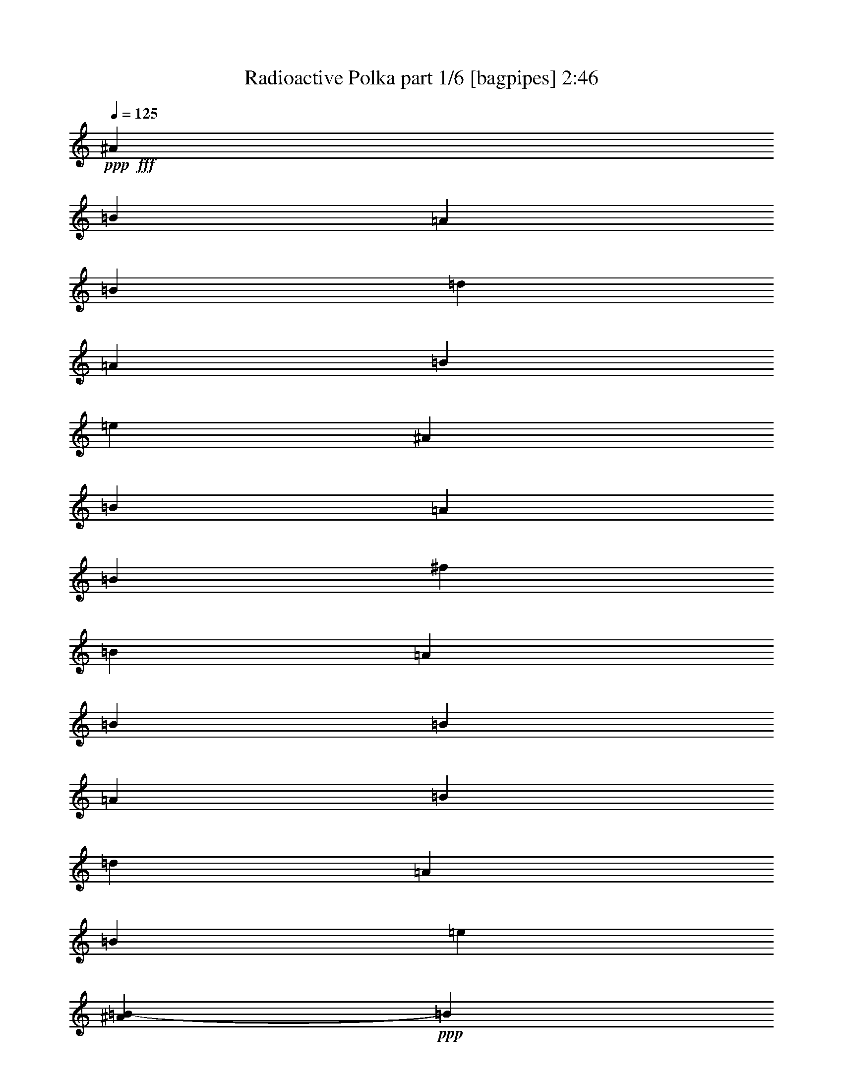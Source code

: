 % Produced with Bruzo's Transcoding Environment
% Transcribed by  Bruzo

X:1
T:  Radioactive Polka part 1/6 [bagpipes] 2:46
Z: Transcribed with BruTE 64
L: 1/4
Q: 125
K: C
+ppp+
+fff+
[^A3427/27408]
[=B10103/27408]
[=A6307/13704]
[=B13471/27408]
[=d12611/13704]
[=A5447/13704]
[=B1469/3426]
[=e2081/6852]
[^A3427/27408]
[=B5447/13704]
[=A3917/9136]
[=B3917/9136]
[^f11323/13704]
[=B3917/9136]
[=A3917/9136]
[=B5447/13704]
[=B3917/9136]
[=A3917/9136]
[=B1469/3426]
[=d22645/27408]
[=A3917/9136]
[=B5447/13704]
[=e2581/9136]
[^A2861/13704=B2861/13704-]
+ppp+
[=B1673/4568]
+fff+
[=A3917/9136]
[=B5447/13704]
[=d3917/4568]
[=B1469/3426]
[=A5447/13704]
[=B2869/6852]
[^A3427/27408]
[=B8599/27408]
[=A5447/13704]
[=B3917/9136]
[=d638/1713]
z13295/27408
[=A5447/13704]
[=B3917/9136]
[=e2081/6852]
[^A3427/27408]
[=B5447/13704]
[=A1469/3426]
[=B3917/9136]
[^f22645/27408]
[=B3917/9136]
[=A3917/9136]
[=B3443/13704]
[^A2861/13704=B2861/13704-]
+ppp+
[=B1673/4568]
+fff+
[=A3917/9136]
[=B3917/9136]
[=d3097/6852]
z5129/13704
[=A3917/9136]
[=B5447/13704]
[=a3917/4568]
[=B3917/9136]
[=A10895/27408]
[=B3917/9136]
[=d3917/9136]
[=B5447/13704]
[=A3917/9136]
[=B2869/6852]
[^A3427/27408]
[=B1075/3426]
[=A5447/13704]
[=B3917/9136]
[=d22645/27408]
[=A3917/9136]
[=B1469/3426]
[=e3917/9136]
[=B5447/13704]
[=A3917/9136]
[=B3917/9136]
[^f11323/13704]
[=B3917/9136]
[=A3917/9136]
[=B3443/13704]
[^A2861/13704=B2861/13704-]
+ppp+
[=B10037/27408]
+fff+
[=A1469/3426]
[=B5447/13704]
[=d3917/4568]
[=A3917/9136]
[=B5447/13704]
[=a23503/27408]
[=B5447/13704]
[=A3917/9136]
[=B3917/9136]
[=d3917/9136]
[=B10895/27408]
[=A3917/9136]
[=B3917/9136]
[=B,49779/9136]
[=B,3917/9136]
[=B,10895/27408]
[=B,5785/13704]
z34577/27408
[=B,3917/9136]
[^F1673/2284]
z3427/27408
[^F5447/13704]
[=E11537/6852]
[=B,3917/9136]
[^F22645/27408]
[^F3917/9136]
[=E1673/4568]
[^d2861/13704=e2861/13704-]
+ppp+
[=e7597/6852]
+fff+
[^c2081/6852]
z3427/27408
[^c11323/13704]
[^c3917/9136]
[=d22645/27408]
[^c3917/4568]
[^c10895/27408]
[^c3917/9136]
[=B3917/9136]
[=B22543/27408]
z34499/27408
[=B3917/9136]
[^f22645/27408]
[^f1469/3426]
[=e46147/27408]
[=A3917/9136]
[=A10895/27408]
[=A3917/9136]
[=A23867/27408]
z56677/27408
[=E3917/9136]
[=A3917/9136]
[=B103165/27408]
z34421/27408
[=B1469/3426]
[^f22645/27408]
[^f3917/9136]
[=e11537/6852]
[=B3917/9136]
[^f22645/27408]
[^f1469/3426]
[=e10619/27408]
[^d3427/27408]
[=e32101/27408]
[^c5447/13704]
[^c23503/27408]
[^c5447/13704]
[=d3917/4568]
[^c11323/13704]
[^c3917/9136]
[^c3917/9136]
[=B2081/6852]
z3427/27408
[=B22699/27408]
z23047/13704
[^f2081/6852]
z3427/27408
[^f11323/13704]
[=e8599/6852]
[=A3917/9136]
[=A2775/9136]
z3427/27408
[=A22645/27408]
[=A3917/9136]
[=A5447/13704]
[=A,57899/27408]
[=E,3917/9136]
[^C3695/27408]
z7199/27408
[=B,17627/13704]
[=B22645/27408]
[=B11323/13704]
[=B3917/4568]
[=B22645/27408]
[=b23497/27408]
[=b22645/27408]
[=b20075/27408]
[^g3427/27408]
[=a1415/1713]
[=a22645/27408]
[^f11537/6852]
[=A,3917/4568]
[=A1415/1713]
[=A3917/4568]
[=A22645/27408]
[^G1415/1713]
[^G3917/4568]
[=E42721/27408]
[=F3427/27408]
[^F8599/13704]
[=E5447/27408]
[^F8599/13704]
[=E394/1713]
[^F11323/13704]
[=B,22255/27408]
z1991/2284
[^F5733/9136]
[=E5447/27408]
[^F3917/4568]
[=B,11185/13704]
[=F3427/27408]
[^F14047/27408]
[=E394/1713]
[^F8599/13704]
[=E5447/27408]
[^F22645/27408]
[=B,1965/2284]
z2821/3426
[=B,8599/13704]
[=B,6305/27408]
[=B,22645/27408]
[=D8599/6852]
[^F394/1713]
[=E5733/9136]
[=D3917/9136]
[=E22645/27408]
[=B,34397/27408]
[^F5447/27408]
[=E18055/27408]
[=D5447/13704]
[=E23503/27408]
[=A,22645/27408]
[=A,3917/9136]
[=A2081/6852]
z3427/27408
[=A10895/27408]
[=A3917/9136]
[=A22645/27408]
[^G10607/9136]
z3427/27408
[^G5447/13704]
[^G3917/9136]
[^G3917/9136]
[^G22645/27408]
[^F34391/27408]
[^F394/1713]
[=E8599/13704]
[=D5447/13704]
[=E23503/27408]
[=B,8599/6852]
[^F5447/27408]
[=E5733/9136]
[=D3917/9136]
[=E3917/4568]
[=A,7457/9136]
[^G3427/27408]
[=A8599/27408]
[=a5447/13704]
[=a3917/9136]
[=a3917/9136]
[=a11323/13704]
[^g17195/13704]
[^g3917/9136]
[^g3917/9136]
[^g1469/3426]
[^g22645/27408]
[^f11137/13704]
z11875/9136
[=B,5447/13704]
[^F3917/9136]
[^F11323/13704]
[=E28949/13704]
[^F1469/3426]
[^F22645/27408]
[=E3917/9136]
[=e11537/6852]
[^c8599/13704]
[^c5447/27408]
[^c8599/13704]
[^c6305/27408]
[=d22645/27408]
[^c22645/27408]
[^c23503/27408]
[=B3917/9136]
[=B22645/13704]
[=B1469/3426]
[^f3917/4568]
[^f5447/13704]
[=e11537/6852]
[=A3917/9136]
[=A22645/27408]
[=A1469/3426]
[=A2981/6852]
z56869/27408
[=E3917/9136]
[^c3917/9136]
[=B6079/13704]
z10487/27408
[=E3917/9136]
[^c1469/3426]
[=B553/1713]
z13765/4568
[=B3917/9136]
[^f23503/27408]
[^f5447/13704]
[=e46147/27408]
[=B1469/3426]
[^f22645/27408]
[^f3917/9136]
[=e1673/4568]
[^d2861/13704=e2861/13704-]
+ppp+
[=e7597/6852]
+fff+
[^c3917/9136]
[^c22645/27408]
[^c3917/9136]
[=d11323/13704]
[^c3917/4568]
[^c5447/13704]
[^c1469/3426]
[=B3917/9136]
[=B22507/27408]
z23143/13704
[^f3917/9136]
[^f12217/27408]
z869/2284
[=e34397/27408]
[=A3917/9136]
[=A3917/9136]
[=A22645/27408]
[=A1469/3426]
[=A10037/27408]
[^G,2861/13704=A,2861/13704-]
+ppp+
[=A,8839/4568]
+fff+
[=E,3917/9136]
[^C3917/9136]
[=B,34397/27408]
[=B22645/27408]
[=B3917/4568]
[=B19219/27408]
[^A3427/27408]
[=B3917/4568]
[=b22639/27408]
[=b11323/13704]
[=b3917/4568]
[=a22639/27408]
[=a23503/27408]
[^f46147/27408]
[=A,11323/13704]
[=A22639/27408]
[=A3917/4568]
[=A11323/13704]
[^G979/1142]
[^G11323/13704]
[=E890/571]
[=F3427/27408]
[^F8599/13704]
[=E227/1142]
[^F8599/13704]
[=E394/1713]
[^F22645/27408]
[=B,3963/4568]
z11185/13704
[^F8599/13704]
[=E394/1713]
[^F11323/13704]
[=B,22645/27408]
[^F8599/13704]
[=E394/1713]
[^F5733/9136]
[=E5447/27408]
[^F3917/4568]
[=B,5633/6852]
z492/571
[=B,8599/13704]
[=B,5447/27408]
[=B,22645/27408]
[=D17627/13704]
[^F5447/27408]
[=E8599/13704]
[=D3917/9136]
[=E11323/13704]
[=B,8599/6852]
[^F394/1713]
[=E5733/9136]
[=D5447/13704]
[=E3917/4568]
[=A,7457/9136]
[^G,3427/27408]
[=A,8599/27408]
[=A3917/9136]
[=A5447/13704]
[=A3917/9136]
[=A23503/27408]
[^G17195/13704]
[^G5447/13704]
[^G3917/9136]
[^G1469/3426]
[^G22645/27408]
[^F34391/27408]
[^F394/1713]
[=E8599/13704]
[=D3917/9136]
[=E22645/27408]
[=B,34397/27408]
[^F394/1713]
[=E8599/13704]
[=D5447/13704]
[=E23503/27408]
[=A,11185/13704]
[^G,3427/27408]
[=A,8599/27408]
[=A3917/9136]
[=A10895/27408]
[=A3917/9136]
[=A3917/4568]
[^G34391/27408]
[^G5447/13704]
[^G3917/9136]
[^G3917/9136]
[^G11323/13704]
[^F20069/27408]
[^C3427/27408]
[=D42721/27408]
z3427/27408
[=D8599/13704]
[=E2341/2284]
[^C11537/3426]
[^c46147/27408]
[^c5733/9136]
[=B28949/27408]
[=B15097/4568]
[^c2861/13704=d2861/13704-]
+ppp+
[=d10319/6852]
+fff+
[=d8599/13704]
[=e4825/4568]
[^c22217/6852]
[=c3427/27408]
[^c23071/13704]
[^c8599/13704]
[=B4825/4568]
[=B22645/27408]
[=B3917/4568]
[=B11323/13704]
[=B11185/13704]
[^A,3427/27408]
[=B,10175/13704]
[=B1415/1713]
[=B3917/4568]
[=B22645/27408]
[=A23497/27408]
[=A22645/27408]
[^F11537/6852]
[=A,22645/27408]
[=A23497/27408]
[=A22645/27408]
[=A3917/4568]
[^G1415/1713]
[^G22645/27408]
[=E42139/27408]
[=F2861/13704^F2861/13704-]
+ppp+
[^F15485/27408]
+fff+
[=E394/1713]
[^F8599/13704]
[=E5447/27408]
[^F23503/27408]
[=B,1412/1713]
z3783/4568
[^F2257/3426]
[=E5447/27408]
[^F22645/27408]
[=B,3917/4568]
[^F5733/9136]
[=E5447/27408]
[^F8599/13704]
[=E394/1713]
[^F11323/13704]
[=B,1993/2284]
z22231/27408
[=B,8599/13704]
[=B,227/1142]
[=B,3917/4568]
[=D8599/6852]
[^F227/1142]
[=E8599/13704]
[=D3917/9136]
[=E3917/4568]
[=B,34397/27408]
[^F5447/27408]
[=E8599/13704]
[=D3917/9136]
[=E11323/13704]
[=A,3917/4568]
[=A,5447/13704]
[=A3917/9136]
[=A1469/3426]
[=A3917/9136]
[=A22645/27408]
[^G34391/27408]
[^G3917/9136]
[^G3917/9136]
[^G5447/13704]
[^G3917/4568]
[^F34391/27408]
[^F5447/27408]
[=E8599/13704]
[=D1469/3426]
[=E22645/27408]
[=B,11751/9136]
[^F5447/27408]
[=E5733/9136]
[=D3917/9136]
[=E22645/27408]
[=A,7263/9136]
[^G,2861/13704=A,2861/13704-]
+ppp+
[=A,3443/13704]
+fff+
[=A3917/9136]
[=A3917/9136]
[=A5447/13704]
[=A23503/27408]
[^G17195/13704]
[^G3917/9136]
[^G10895/27408]
[^G3917/9136]
[^G3917/4568]
[^F11305/13704]
z13708/1713
z11123/6852

X:2
T:  Radioactive Polka part 2/6 [clarinet] 2:46
Z: Transcribed with BruTE 64
L: 1/4
Q: 125
K: C
+ppp+
+f+
[^c3427/27408]
+mp+
[=d22717/27408]
+p+
[^f26935/27408]
[^f15383/9136]
+mp+
[=d46147/27408]
+p+
[^f13761/9136]
+mp+
[=f2861/13704^f2861/13704-]
+ppp+
[^f22217/13704]
+p+
[=d979/1142]
[=d22645/27408]
+mp+
[=b92021/27408]
[^c3427/27408]
[=d19493/27408]
+p+
[=b23497/27408]
[=b46147/27408]
+mp+
[=d42715/27408]
z3427/27408
+p+
[=d20641/13704]
+mp+
[^a2861/13704=b2861/13704-]
+ppp+
[=b22217/13704]
+p+
[^c23503/27408]
[=d22645/27408]
+mp+
[=e11537/6852]
[=d22217/13704]
[^c2861/13704=d2861/13704-]
+ppp+
[=d18637/27408]
+p+
[=b979/1142]
[=b11537/6852]
+mp+
[=d15095/9136]
+p+
[=d46147/27408]
+mp+
[=b11537/6852]
+p+
[^c3917/4568]
[=d11323/13704]
+mp+
[=e46147/27408]
[=d46393/27408]
z13708/1713
z73519/13704
[^D2861/13704=E2861/13704-]
+ppp+
[=E18637/27408]
+p+
[=A22639/27408]
[=A42139/27408]
+mp+
[^A5723/27408=B5723/27408-]
+ppp+
[=B22217/13704]
+p+
[=A890/571]
+mp+
[^A3427/27408]
[=B11537/6852]
+p+
[=A22639/27408]
[=A23503/27408]
+mf+
[=A11537/6852]
+mp+
[^F22217/13704]
[^D2861/13704=E2861/13704-]
+ppp+
[=E18637/27408]
+p+
[^F22645/27408]
[=E45937/27408]
z34607/27408
+mp+
[^G3917/9136]
[=E23503/27408]
[^G5447/13704]
[=E3917/9136]
[=D11537/6852]
+p+
[^F22639/27408]
[^F3917/4568]
+mf+
[^F11537/6852]
+mp+
[^F5627/3426]
[^D3427/27408]
[=E10175/13704]
+p+
[=A22639/27408]
[=A11537/6852]
+mp+
[=B11537/6852]
+p+
[=A42721/27408]
+mf+
[^A3427/27408]
[=B46147/27408]
+mp+
[=A11323/13704]
[=A3917/9136]
[=G2081/6852]
+mf+
[=F3427/27408]
[^F15097/9136]
+mp+
[=A2867/1713]
[=C3427/27408]
[^C20351/27408]
+p+
[=D22645/27408]
[=E11537/6852]
+mf+
[^G22931/9136]
[=d3917/9136]
+mp+
[=d2081/6852]
+mf+
[^c3427/27408]
[=d22931/9136]
+mp+
[=e3917/9136]
[^f2775/9136]
z3427/27408
[^f22645/13704]
+p+
[=a11537/6852]
+mp+
[^c3917/4568]
+p+
[^c11323/13704]
[=a46147/27408]
+mp+
[^g11323/13704]
+p+
[=b8599/13704]
+mf+
[=a394/1713]
+p+
[^g22645/27408]
+mf+
[=e3345/4568]
+mp+
[^c3427/27408]
[=d46147/27408]
+p+
[^f11323/13704]
[=g22645/27408]
+mp+
[=a11537/6852]
+p+
[^f46147/27408]
+mp+
[^f23503/27408]
+p+
[=a22639/27408]
[=a11537/6852]
+mp+
[^g11537/6852]
+p+
[=b890/571]
+mp+
[^a3427/27408]
[=b15097/9136]
+p+
[=a3917/4568]
[=g11323/13704]
+mf+
[^f46147/27408]
[=d15291/9136]
+mp+
[=c3427/27408]
[^c19487/27408]
+p+
[^c23503/27408]
[^c46147/27408]
+mp+
[=e11537/6852]
+p+
[=b15095/9136]
+mp+
[=b11537/6852]
+p+
[=a3917/4568]
[=g18631/27408]
+mf+
[=f2861/13704^f2861/13704-]
+ppp+
[^f22217/13704]
+mf+
[^f11537/6852]
+mp+
[^c22645/27408]
+p+
[^c3917/4568]
[^c11537/6852]
+mp+
[=B42715/27408]
z3427/27408
+p+
[=B20641/13704]
+mp+
[^A2861/13704=B2861/13704-]
+ppp+
[=B22217/13704]
+p+
[=A3917/4568]
[=G11323/13704]
+mf+
[^F11537/6852]
[=A2867/1713]
+mp+
[^D3427/27408]
[=E3249/4568]
+p+
[=A979/1142]
[=A42721/27408]
+mp+
[^A3427/27408]
[=B22645/13704]
+p+
[=A42139/27408]
+mp+
[^A5723/27408=B5723/27408-]
+ppp+
[=B22217/13704]
+p+
[=A979/1142]
[=A22645/27408]
+mf+
[=A11537/6852]
[^F22217/13704]
+mp+
[^D2861/13704=E2861/13704-]
+ppp+
[=E18637/27408]
+p+
[^F3917/4568]
[=E11227/6852]
z11879/9136
+mp+
[^G5447/13704]
[=E3917/4568]
+mf+
[=E5447/13704]
+mp+
[=E2775/9136]
[=F3427/27408]
[^F46141/27408]
+p+
[^F11323/13704]
[^F3917/4568]
+mf+
[^F11537/6852]
+mp+
[^F46147/27408]
[=E11323/13704]
+p+
[=A22639/27408]
[=A11537/6852]
+mp+
[=B46147/27408]
+p+
[=A42721/27408]
+mf+
[^A3427/27408]
[=B11537/6852]
+mp+
[=A22645/27408]
[=A3917/9136]
[=G1469/3426]
+mf+
[^F46147/27408]
+mp+
[=A11537/6852]
[^C22645/27408]
+p+
[=D11323/13704]
[=E46147/27408]
+mf+
[^G34825/13704]
[=d10895/27408]
+mp+
[=d3917/9136]
+mf+
[=d22931/9136]
+mp+
[=e3917/9136]
[^f3917/9136]
[^f11537/6852]
+p+
[=a5627/3426]
+mp+
[=c3427/27408]
[^c2543/3426]
+p+
[^c22645/27408]
[=a11537/6852]
+mp+
[^g3917/4568]
+p+
[=b5733/9136]
+mf+
[=a5447/27408]
+p+
[^g22645/27408]
+mf+
[=e20069/27408]
+mp+
[^c3427/27408]
[=d11537/6852]
+p+
[^f22645/27408]
[=g23503/27408]
+mp+
[=a22645/13704]
+p+
[^f15291/9136]
+mp+
[=f3427/27408]
[^f10175/13704]
+p+
[=a1415/1713]
[=a46147/27408]
+mp+
[^g11537/6852]
+p+
[=b42721/27408]
+mp+
[^a3427/27408]
[=b11537/6852]
+p+
[=a22645/27408]
[=g3917/4568]
+mf+
[^f15097/9136]
[=d11537/6852]
+mp+
[^c3917/4568]
+p+
[^c22645/27408]
[^c11537/6852]
+mp+
[=e11537/6852]
+p+
[=b890/571]
+mp+
[^a3427/27408]
[=b11537/6852]
+p+
[=a22645/27408]
[=g11323/13704]
+mf+
[^f23071/13704]
[^f46147/27408]
+mp+
[^c23503/27408]
+p+
[^c22645/27408]
[^c11537/6852]
+mp+
[=e46147/27408]
+p+
[=b42721/27408]
+mf+
[^a3427/27408]
[=b22645/27408]
+mp+
[^f1469/3426]
+p+
[^f5447/13704]
[^f3917/4568]
+mf+
[=g22645/27408]
[=a11537/3426]
+mp+
[^c22645/27408]
+p+
[=b23503/27408]
[=a46147/27408]
+mf+
[=g7597/2284]
+mp+
[^a3427/27408]
[=b10175/13704]
+p+
[^c22645/27408]
[=d11537/6852]
+mp+
[=a11537/6852]
+mf+
[^f8599/13704]
[=d12761/13704]
+mp+
[^d3427/27408]
[=e11537/6852]
+mf+
[^f8599/13704]
[=g4825/4568]
+mp+
[^g46147/27408]
+p+
[=e15095/9136]
+mp+
[=b23503/27408]
+p+
[=d22639/27408]
[=d11537/6852]
+mp+
[^f46147/27408]
+p+
[=a15291/9136]
+mp+
[=c3427/27408]
[^c19487/27408]
+p+
[^c23503/27408]
[=a46147/27408]
+mp+
[^g11323/13704]
+p+
[=b8599/13704]
+mf+
[=a5447/27408]
+p+
[^g3917/4568]
+mf+
[=e18631/27408]
+mp+
[^c2861/13704=d2861/13704-]
+ppp+
[=d22217/13704]
+p+
[^f23503/27408]
[=g22645/27408]
+mp+
[=a11537/6852]
+p+
[^f22217/13704]
+mp+
[=f2861/13704^f2861/13704-]
+ppp+
[^f18637/27408]
+p+
[=a979/1142]
[=a15097/9136]
+mp+
[^g11537/6852]
+p+
[=b42139/27408]
+mp+
[^a2861/13704=b2861/13704-]
+ppp+
[=b22217/13704]
+p+
[=a22645/27408]
[=g23503/27408]
+mf+
[^f46147/27408]
[=d44435/27408]
+mp+
[=c2861/13704^c2861/13704-]
+ppp+
[^c3105/4568]
+p+
[^c11323/13704]
[^c11537/6852]
+mp+
[=e46147/27408]
+p+
[=b42721/27408]
+mp+
[^a3427/27408]
[=b11537/6852]
+p+
[=a22645/27408]
[=g3917/4568]
+mf+
[^f23071/13704]
[^f11537/6852]
+mp+
[^c22645/27408]
[^c3917/9136]
+p+
[^c5447/13704]
[^c23503/27408]
+mf+
[^g8599/6852]
+mp+
[=e3915/9136]
+p+
[=e10895/27408]
[=e3917/9136]
[=e3917/4568]
[^f11329/13704]
z13708/1713
z11123/6852

X:3
T:  Radioactive Polka part 3/6 [lute] 2:46
Z: Transcribed with BruTE 64
L: 1/4
Q: 125
K: C
+ppp+
[=D13471/27408=A13471/27408=B13471/27408^f13471/27408]
[=B12607/27408=d12607/27408^f12607/27408=a12607/27408]
[=D561/1142=A561/1142=B561/1142^f561/1142]
[=B561/1142=d561/1142^f561/1142=a561/1142]
[=D979/2284=A979/2284=B979/2284^f979/2284]
[=B1361/3426=d1361/3426^f1361/3426=a1361/3426]
[=D5873/13704=A5873/13704=B5873/13704^f5873/13704]
[=B3915/9136=d3915/9136^f3915/9136=a3915/9136]
[=D1361/3426=A1361/3426=B1361/3426^f1361/3426]
[=B3915/9136=d3915/9136^f3915/9136=a3915/9136]
[=D3915/9136=A3915/9136=B3915/9136^f3915/9136]
[=B3915/9136=d3915/9136^f3915/9136=a3915/9136]
[=D10889/27408=A10889/27408=B10889/27408^f10889/27408]
[=B3915/9136=d3915/9136^f3915/9136=a3915/9136]
[=D3915/9136=A3915/9136=B3915/9136^f3915/9136]
[=B5447/13704=d5447/13704^f5447/13704=a5447/13704]
[=D3915/9136=A3915/9136=B3915/9136^f3915/9136]
[=B5873/13704=d5873/13704^f5873/13704=a5873/13704]
[=D3915/9136=A3915/9136=B3915/9136^f3915/9136]
[=B1361/3426=d1361/3426^f1361/3426=a1361/3426]
[=D3915/9136=A3915/9136=B3915/9136^f3915/9136]
[=B3915/9136=d3915/9136^f3915/9136=a3915/9136]
[=D1361/3426=A1361/3426=B1361/3426^f1361/3426]
[=B1469/3426=d1469/3426^f1469/3426=a1469/3426]
[=A3917/9136=B3917/9136=e3917/9136]
[=B1361/3426=e1361/3426=a1361/3426]
[=D3917/9136=G3917/9136=B3917/9136=e3917/9136]
[=B3915/9136=d3915/9136=e3915/9136=g3915/9136]
[=D5873/13704=G5873/13704=B5873/13704=e5873/13704]
[=B1361/3426=d1361/3426=e1361/3426=g1361/3426]
[=A3915/9136=B3915/9136=e3915/9136]
[=B3919/9136=e3919/9136=a3919/9136]
[=D5447/13704=A5447/13704=B5447/13704^f5447/13704]
[=B3917/9136=d3917/9136^f3917/9136=a3917/9136]
[=D3427/27408-=B3427/27408^f3427/27408-]
[=D2775/9136^f2775/9136]
[=B3917/9136=d3917/9136^f3917/9136]
[=D3427/27408-=B3427/27408^f3427/27408-]
[=D2487/9136^f2487/9136]
[=B3915/9136=d3915/9136^f3915/9136]
[=D3427/27408-=B3427/27408^f3427/27408-]
[=D2081/6852^f2081/6852]
[=B1361/3426=d1361/3426^f1361/3426]
[=D5873/13704=A5873/13704=B5873/13704^f5873/13704]
[=A3915/9136=B3915/9136=d3915/9136^f3915/9136]
[=D3915/9136=A3915/9136=B3915/9136^f3915/9136]
[=A1361/3426=B1361/3426=d1361/3426^f1361/3426]
[=D3915/9136=A3915/9136=B3915/9136^f3915/9136]
[=A5873/13704=B5873/13704=d5873/13704^f5873/13704]
[=D1361/3426=A1361/3426=B1361/3426^f1361/3426]
[=A3915/9136=B3915/9136=d3915/9136^f3915/9136]
[=E3915/9136=A3915/9136=B3915/9136=e3915/9136]
[=A3915/9136^c3915/9136=e3915/9136=b3915/9136]
[=E1361/3426=A1361/3426=B1361/3426=e1361/3426]
[=A5873/13704^c5873/13704=e5873/13704=b5873/13704]
[=E3915/9136=A3915/9136=B3915/9136=e3915/9136]
[=A5447/13704^c5447/13704=e5447/13704=b5447/13704]
[=E3915/9136=A3915/9136=B3915/9136=e3915/9136]
[=B3917/9136=e3917/9136=a3917/9136]
[=A5873/13704=B5873/13704=e5873/13704]
[=B5447/13704=e5447/13704=a5447/13704]
[^G3915/9136=B3915/9136=e3915/9136]
+pp+
[=B3915/9136=e3915/9136^g3915/9136]
+ppp+
[^G5447/13704=B5447/13704=e5447/13704]
[=B3917/9136=e3917/9136^g3917/9136]
[^G1469/3426=B1469/3426=e1469/3426]
+p+
[=B3919/9136=e3919/9136^g3919/9136]
+ppp+
[=D5447/13704=A5447/13704=B5447/13704^f5447/13704]
[=B3915/9136=d3915/9136^f3915/9136=a3915/9136]
[=D3427/27408-=B3427/27408^f3427/27408-]
[=D4159/13704^f4159/13704]
[=B10889/27408=d10889/27408^f10889/27408]
[=D3427/27408-=B3427/27408^f3427/27408-]
[=D4159/13704^f4159/13704]
[=B3915/9136=d3915/9136^f3915/9136]
[=D3427/27408-=B3427/27408^f3427/27408-]
[=D4159/13704^f4159/13704]
[=B1361/3426=d1361/3426^f1361/3426]
[=D3915/9136=A3915/9136=B3915/9136^f3915/9136]
[=A5873/13704=B5873/13704=d5873/13704^f5873/13704]
[=D5447/13704=A5447/13704=B5447/13704^f5447/13704]
[=A3915/9136=B3915/9136=d3915/9136^f3915/9136]
[=D3915/9136=A3915/9136=B3915/9136^f3915/9136]
[=A1361/3426=B1361/3426=d1361/3426^f1361/3426]
[=D5873/13704=A5873/13704=B5873/13704^f5873/13704]
[=A3915/9136=B3915/9136=d3915/9136^f3915/9136]
[=E3915/9136=A3915/9136=B3915/9136=e3915/9136]
[=A1361/3426^c1361/3426=e1361/3426=b1361/3426]
[=E3915/9136=A3915/9136=B3915/9136=e3915/9136]
[=A3915/9136^c3915/9136=e3915/9136=b3915/9136]
[=E10889/27408=A10889/27408=B10889/27408=e10889/27408]
[=A3915/9136^c3915/9136=e3915/9136=b3915/9136]
[=E3915/9136=A3915/9136=B3915/9136=e3915/9136]
[=B3917/9136=e3917/9136=a3917/9136]
[=A1361/3426=B1361/3426=e1361/3426]
[=B5873/13704=e5873/13704=a5873/13704]
[^G3915/9136=B3915/9136=e3915/9136]
[=B1361/3426=e1361/3426^g1361/3426]
[^G3915/9136=B3915/9136=e3915/9136]
[=B3915/9136=e3915/9136^g3915/9136]
[^G3915/9136=B3915/9136=e3915/9136]
[=B10901/27408=e10901/27408^g10901/27408]
[=D3917/9136=B3917/9136^f3917/9136]
[=B3915/9136=d3915/9136^f3915/9136]
[=D3427/27408-=B3427/27408^f3427/27408-]
[=D2487/9136^f2487/9136]
[=B3915/9136=d3915/9136^f3915/9136]
[=D3427/27408-=B3427/27408^f3427/27408-]
[=D4159/13704^f4159/13704]
[=B5873/13704=d5873/13704^f5873/13704]
[=D3427/27408-=B3427/27408^f3427/27408-]
[=D2489/9136^f2489/9136]
[=B3917/9136=d3917/9136^f3917/9136]
[=D3427/27408-=B3427/27408^f3427/27408-]
[=D4159/13704^f4159/13704]
[=B1361/3426=d1361/3426^f1361/3426]
[=D3427/27408-=B3427/27408^f3427/27408-]
[=D2773/9136^f2773/9136]
[=B3915/9136=d3915/9136^f3915/9136]
[=D3427/27408-=B3427/27408^f3427/27408-]
[=D2487/9136^f2487/9136]
[=B3915/9136=d3915/9136^f3915/9136]
[=D3915/9136=B3915/9136^f3915/9136]
[=B3915/9136=d3915/9136^f3915/9136]
[=D10889/27408=B10889/27408^f10889/27408]
[=B3917/9136=d3917/9136^f3917/9136]
[=D3427/27408-=B3427/27408^f3427/27408-]
[=D4159/13704^f4159/13704]
[=B1361/3426=d1361/3426^f1361/3426]
[=D3427/27408-=B3427/27408^f3427/27408-]
[=D4159/13704^f4159/13704]
[=B5873/13704=d5873/13704^f5873/13704]
[=D3427/27408-=B3427/27408^f3427/27408-]
[=D4159/13704^f4159/13704]
[=A1361/3426=d1361/3426^f1361/3426]
[=A3917/9136=d3917/9136^f3917/9136]
[=A3917/9136=d3917/9136^f3917/9136]
[=A5447/13704=d5447/13704^f5447/13704]
[=A1469/3426=d1469/3426^f1469/3426]
[=A3917/9136=d3917/9136^f3917/9136]
+p+
[=A3917/9136=d3917/9136^f3917/9136]
+ppp+
[=A5447/13704=d5447/13704^f5447/13704]
+pp+
[=A3921/9136=d3921/9136^f3921/9136]
+ppp+
[=A3917/9136^c3917/9136=e3917/9136]
[=A10895/27408^c10895/27408=e10895/27408]
[=A3917/9136^c3917/9136=e3917/9136]
[=A3917/9136^c3917/9136=e3917/9136]
[=A3917/9136^c3917/9136=e3917/9136]
[=A5447/13704^c5447/13704=e5447/13704]
[=A1469/3426^c1469/3426=e1469/3426]
[=G3915/9136=B3915/9136=d3915/9136=e3915/9136]
[=D5447/13704=G5447/13704=B5447/13704=e5447/13704]
[^G3915/9136=B3915/9136^c3915/9136=e3915/9136]
[=E3915/9136^G3915/9136=B3915/9136=e3915/9136]
[^G3917/9136=B3917/9136^c3917/9136=e3917/9136]
[=E10889/27408^G10889/27408=B10889/27408=e10889/27408]
[^G3915/9136=B3915/9136^c3915/9136=e3915/9136]
[=E3915/9136^G3915/9136=B3915/9136=e3915/9136]
[^G1361/3426=B1361/3426^c1361/3426=e1361/3426]
[=D3427/27408-=B3427/27408^f3427/27408-]
[=D4159/13704^f4159/13704]
[=B3915/9136=d3915/9136^f3915/9136]
[=D5873/13704=B5873/13704^f5873/13704]
[=B5447/13704=d5447/13704^f5447/13704]
[=D3427/27408-=B3427/27408^f3427/27408-]
[=D4159/13704^f4159/13704]
[=B3915/9136=d3915/9136^f3915/9136]
[=D3427/27408-=B3427/27408^f3427/27408-]
[=D2487/9136^f2487/9136]
[=A5873/13704=d5873/13704^f5873/13704]
[=A3917/9136=d3917/9136^f3917/9136]
[=A3917/9136=d3917/9136^f3917/9136]
[=A5447/13704=d5447/13704^f5447/13704]
[=A3917/9136=d3917/9136^f3917/9136]
[=A3917/9136=d3917/9136^f3917/9136]
[=A10895/27408=d10895/27408^f10895/27408]
[=A3917/9136=d3917/9136^f3917/9136]
[=A3921/9136=d3921/9136^f3921/9136]
[=A3917/9136^c3917/9136=e3917/9136]
[=A5447/13704^c5447/13704=e5447/13704]
[=A3917/9136^c3917/9136=e3917/9136]
[=A1469/3426^c1469/3426=e1469/3426]
[=A5447/13704^c5447/13704=e5447/13704]
[=A3917/9136^c3917/9136=e3917/9136]
[=A3917/9136^c3917/9136=e3917/9136]
[^G3915/9136=B3915/9136=e3915/9136]
[^G10895/27408=B10895/27408=e10895/27408]
[^G3917/9136=B3917/9136=e3917/9136]
[^G3917/9136=B3917/9136=e3917/9136]
[^G5447/13704=B5447/13704=e5447/13704]
[^G3917/9136=B3917/9136=e3917/9136]
[^G3917/9136=B3917/9136=e3917/9136]
[^G1469/3426=B1469/3426=e1469/3426]
[^G5447/13704=B5447/13704=e5447/13704]
[=D3427/27408-=B3427/27408^f3427/27408-]
[=D2081/6852^f2081/6852]
[^F3915/9136=B3915/9136=d3915/9136]
[=D1361/3426=B1361/3426^f1361/3426]
[^F3915/9136=B3915/9136=d3915/9136]
[=D3427/27408-=B3427/27408^f3427/27408-]
[=D2773/9136^f2773/9136]
[^F3917/9136=B3917/9136=d3917/9136]
[=D5447/13704=B5447/13704^f5447/13704]
[^F3917/9136=A3917/9136=d3917/9136]
[=A3915/9136=d3915/9136^f3915/9136]
[^F10889/27408=A10889/27408=d10889/27408]
[=A3917/9136=d3917/9136^f3917/9136]
+p+
[^F3917/9136=A3917/9136=d3917/9136]
+ppp+
[=A3917/9136=d3917/9136^f3917/9136]
+pp+
[^F1361/3426=A1361/3426=d1361/3426]
+ppp+
[=A3915/9136=d3915/9136^f3915/9136]
[^F1469/3426=A1469/3426=d1469/3426]
[=A5447/13704^c5447/13704=e5447/13704]
[=A3917/9136^c3917/9136=e3917/9136]
[=A3917/9136^c3917/9136=e3917/9136]
[=A3917/9136^c3917/9136=e3917/9136]
[=A5447/13704^c5447/13704=e5447/13704]
[=A1469/3426^c1469/3426=e1469/3426]
[=A3917/9136^c3917/9136=e3917/9136]
[=G1361/3426=B1361/3426=d1361/3426=e1361/3426]
[=D3917/9136=G3917/9136=B3917/9136=e3917/9136]
[^G3915/9136=B3915/9136^c3915/9136=e3915/9136]
[=E5873/13704^G5873/13704=B5873/13704=e5873/13704]
[^G1361/3426=B1361/3426^c1361/3426=e1361/3426]
[=E3917/9136^G3917/9136=B3917/9136=e3917/9136]
[^G3917/9136=B3917/9136^c3917/9136=e3917/9136]
[=E1361/3426^G1361/3426=B1361/3426=e1361/3426]
[^G3915/9136=B3915/9136^c3915/9136=e3915/9136]
[=D3427/27408-=B3427/27408^f3427/27408-]
[=D2775/9136^f2775/9136]
[=B3915/9136=d3915/9136^f3915/9136]
[=D3427/27408-=B3427/27408^f3427/27408-]
[=D2487/9136^f2487/9136]
[=B3915/9136=d3915/9136^f3915/9136]
[=D3427/27408-=B3427/27408^f3427/27408-]
[=D2081/6852^f2081/6852]
[=B5447/13704=d5447/13704^f5447/13704]
[=D1469/3426=B1469/3426^f1469/3426]
[=A3917/9136=d3917/9136^f3917/9136]
[=A3917/9136=d3917/9136^f3917/9136]
[=A5447/13704=d5447/13704^f5447/13704]
[=A3917/9136=d3917/9136^f3917/9136]
[=A1469/3426=d1469/3426^f1469/3426]
[=A5447/13704=d5447/13704^f5447/13704]
[=A3917/9136=d3917/9136^f3917/9136]
[=A3917/9136=d3917/9136^f3917/9136]
[=A3919/9136=d3919/9136^f3919/9136]
[=A5447/13704^c5447/13704=e5447/13704]
[=A1469/3426^c1469/3426=e1469/3426]
[=A3917/9136^c3917/9136=e3917/9136]
[=A5447/13704^c5447/13704=e5447/13704]
[=A3917/9136^c3917/9136=e3917/9136]
[=A3917/9136^c3917/9136=e3917/9136]
[=A3917/9136^c3917/9136=e3917/9136]
[^G10895/27408=B10895/27408=e10895/27408]
[^G3917/9136=B3917/9136=e3917/9136]
[^G3917/9136=B3917/9136=e3917/9136]
[^G5447/13704=B5447/13704=e5447/13704]
[^G3917/9136=B3917/9136=e3917/9136]
[^G3917/9136=B3917/9136=e3917/9136]
[^G1469/3426=B1469/3426=e1469/3426]
[^G5447/13704=B5447/13704=e5447/13704]
[^G3917/9136=B3917/9136=e3917/9136]
[=D3915/9136=B3915/9136^f3915/9136]
[^F1361/3426=B1361/3426=d1361/3426]
[=D3427/27408-=B3427/27408^f3427/27408-]
[=D2773/9136^f2773/9136]
[^F3915/9136=B3915/9136=d3915/9136]
[=D3427/27408-=B3427/27408^f3427/27408-]
[=D4159/13704^f4159/13704]
[^F1361/3426=B1361/3426=d1361/3426]
[=D3427/27408-=B3427/27408^f3427/27408-]
[=D4159/13704^f4159/13704]
[^F3915/9136=B3915/9136=d3915/9136]
[=A10889/27408=d10889/27408^f10889/27408]
+pp+
[^F3915/9136=A3915/9136=d3915/9136]
+ppp+
[=A3915/9136=d3915/9136^f3915/9136]
+pp+
[^F3915/9136=A3915/9136=d3915/9136]
+ppp+
[=A1361/3426=d1361/3426^f1361/3426]
+pp+
[^F1469/3426=A1469/3426=d1469/3426]
+ppp+
[=A3915/9136=d3915/9136^f3915/9136]
+pp+
[^F2725/6852=A2725/6852=d2725/6852]
+ppp+
[=A3917/9136^c3917/9136=e3917/9136]
[=A3917/9136^c3917/9136=e3917/9136]
[=A3917/9136^c3917/9136=e3917/9136]
[=A10895/27408^c10895/27408=e10895/27408]
[=A3917/9136^c3917/9136=e3917/9136]
[=A3917/9136^c3917/9136=e3917/9136]
[=A5447/13704^c5447/13704=e5447/13704]
[=A3917/9136^c3917/9136=e3917/9136]
[^G3915/9136=B3915/9136=e3915/9136]
[^G1469/3426=B1469/3426=e1469/3426]
[^G5447/13704=B5447/13704=e5447/13704]
[^G3917/9136=B3917/9136=e3917/9136]
[^G3917/9136=B3917/9136=e3917/9136]
[^G5447/13704=B5447/13704=e5447/13704]
[^G1469/3426=B1469/3426=e1469/3426]
[^G3917/9136=B3917/9136=e3917/9136]
[=D3917/9136=B3917/9136^f3917/9136]
[^F1361/3426=B1361/3426=d1361/3426]
[=D3427/27408-=B3427/27408^f3427/27408-]
[=D4159/13704^f4159/13704]
[^F3915/9136=B3915/9136=d3915/9136]
[=D3427/27408-=B3427/27408^f3427/27408-]
[=D1867/6852^f1867/6852]
[^F3915/9136=B3915/9136=d3915/9136]
[=D3915/9136=B3915/9136^f3915/9136]
[^F3915/9136=B3915/9136=d3915/9136]
[=A5447/13704=d5447/13704^f5447/13704]
[^F3915/9136=A3915/9136=d3915/9136]
[=A5873/13704=d5873/13704^f5873/13704]
[^F1361/3426=A1361/3426=d1361/3426]
[=A3915/9136=d3915/9136^f3915/9136]
[^F3915/9136=A3915/9136=d3915/9136]
[=A1361/3426=d1361/3426^f1361/3426]
[^F5879/13704=A5879/13704=d5879/13704]
[^F3917/9136=A3917/9136^c3917/9136=e3917/9136]
[=A3915/9136^c3915/9136=e3915/9136^f3915/9136]
[^F1361/3426=A1361/3426^c1361/3426=e1361/3426]
[=A3915/9136^c3915/9136=e3915/9136^f3915/9136]
[=A3915/9136=B3915/9136=e3915/9136]
[=A10895/27408=B10895/27408=e10895/27408]
[=A3917/9136=B3917/9136=e3917/9136]
[=A3917/9136=B3917/9136=e3917/9136]
[^G3917/9136=B3917/9136=e3917/9136]
[^G5447/13704=B5447/13704=e5447/13704]
[^G1469/3426=B1469/3426=e1469/3426]
[^G3917/9136=B3917/9136=e3917/9136]
[^G5447/13704=B5447/13704=e5447/13704]
[^G3917/9136=B3917/9136=e3917/9136]
[^G3917/9136=B3917/9136=e3917/9136]
[^G3917/9136=B3917/9136=e3917/9136]
[=D10889/27408=B10889/27408^f10889/27408]
[^F3915/9136=B3915/9136=d3915/9136]
[=D3915/9136=B3915/9136^f3915/9136]
[^F1361/3426=B1361/3426=d1361/3426]
[=D3427/27408-=B3427/27408^f3427/27408-]
[=D4159/13704^f4159/13704]
[^F3915/9136=B3915/9136=d3915/9136]
[=D3427/27408-=B3427/27408^f3427/27408-]
[=D2773/9136^f2773/9136]
[^F1361/3426=B1361/3426=d1361/3426]
[=A3917/9136=d3917/9136^f3917/9136]
+p+
[^F3915/9136=A3915/9136=d3915/9136]
+ppp+
[=A1361/3426=d1361/3426^f1361/3426]
+pp+
[^F5873/13704=A5873/13704=d5873/13704]
+ppp+
[=A3915/9136=d3915/9136^f3915/9136]
[^F3915/9136=A3915/9136=d3915/9136]
[=A1361/3426=d1361/3426^f1361/3426]
+pp+
[^F3921/9136=A3921/9136=d3921/9136]
+ppp+
[=A3917/9136^c3917/9136=e3917/9136]
[=A10895/27408^c10895/27408=e10895/27408]
[=A3917/9136^c3917/9136=e3917/9136]
[=A3917/9136^c3917/9136=e3917/9136]
[=A3917/9136^c3917/9136=e3917/9136]
[=A5447/13704^c5447/13704=e5447/13704]
[^G3915/9136^c3915/9136=e3915/9136]
[^G1469/3426^c1469/3426=e1469/3426]
[^G5447/13704=B5447/13704=e5447/13704]
[^G3917/9136=B3917/9136=e3917/9136]
[^G3917/9136=B3917/9136=e3917/9136]
[^G3917/9136=B3917/9136=e3917/9136]
[^G10895/27408=B10895/27408=e10895/27408]
[^G3917/9136=B3917/9136=e3917/9136]
[^D3915/9136^G3915/9136=B3915/9136^g3915/9136]
[^G1361/3426=B1361/3426^d1361/3426]
[=D3427/27408-=B3427/27408^f3427/27408-]
[=D4159/13704^f4159/13704]
[^F3915/9136=B3915/9136=d3915/9136]
[=D3427/27408-=B3427/27408^f3427/27408-]
[=D2775/9136^f2775/9136]
[^F1361/3426=B1361/3426=d1361/3426]
[=D3427/27408-=B3427/27408^f3427/27408-]
[=D4159/13704^f4159/13704]
[^F3915/9136=B3915/9136=d3915/9136]
[=D5447/13704=B5447/13704^f5447/13704]
[^F3917/9136=B3917/9136=d3917/9136]
[=A1469/3426=d1469/3426^f1469/3426]
[^F3915/9136=A3915/9136=d3915/9136]
[=A5447/13704=d5447/13704^f5447/13704]
[^F3917/9136=A3917/9136=d3917/9136]
[=A3915/9136=d3915/9136^f3915/9136]
[^F10889/27408=A10889/27408=d10889/27408]
[=A3917/9136=d3917/9136^f3917/9136]
[^F3919/9136=A3919/9136=d3919/9136]
[=A3917/9136^c3917/9136=e3917/9136]
[=A5447/13704^c5447/13704=e5447/13704]
[=A3917/9136^c3917/9136=e3917/9136]
[=A1469/3426^c1469/3426=e1469/3426]
[=A5447/13704^c5447/13704=e5447/13704]
[=A3917/9136^c3917/9136=e3917/9136]
[^G3915/9136^c3915/9136=e3915/9136]
[^G3917/9136^c3917/9136=e3917/9136]
[^F1361/3426^G1361/3426=B1361/3426=e1361/3426]
[^G5873/13704=B5873/13704=e5873/13704^f5873/13704]
[^F3915/9136^G3915/9136=B3915/9136=e3915/9136]
[^G1361/3426=B1361/3426=e1361/3426^f1361/3426]
[^F3915/9136^G3915/9136=B3915/9136=e3915/9136]
[^G3915/9136=B3915/9136=e3915/9136^f3915/9136]
[^F5873/13704^G5873/13704=B5873/13704=e5873/13704]
[^G1361/3426=B1361/3426=e1361/3426^f1361/3426]
[=D3915/9136=B3915/9136^f3915/9136]
[=B3915/9136=d3915/9136^f3915/9136]
[=D1361/3426=B1361/3426^f1361/3426]
[=B3915/9136=d3915/9136^f3915/9136]
[=D3427/27408-=B3427/27408^f3427/27408-]
[=D2773/9136^f2773/9136]
[=B1361/3426=d1361/3426^f1361/3426]
[=D3427/27408-=B3427/27408^f3427/27408-]
[=D2081/6852^f2081/6852]
[=A3915/9136=d3915/9136^f3915/9136]
[=A3917/9136=d3917/9136^f3917/9136]
[=A10895/27408=d10895/27408^f10895/27408]
[=A3917/9136=d3917/9136^f3917/9136]
[=A3917/9136=d3917/9136^f3917/9136]
[=A5447/13704=d5447/13704^f5447/13704]
[=A3917/9136=d3917/9136^f3917/9136]
[=A3917/9136=d3917/9136^f3917/9136]
+pp+
[=A2941/6852=d2941/6852^f2941/6852]
+ppp+
[=A5447/13704^c5447/13704=e5447/13704]
[=A3917/9136^c3917/9136=e3917/9136]
[=A3917/9136^c3917/9136=e3917/9136]
[=A3917/9136^c3917/9136=e3917/9136]
[=A5447/13704^c5447/13704=e5447/13704]
[=A1469/3426^c1469/3426=e1469/3426]
[=A3917/9136^c3917/9136=e3917/9136]
[=A5447/13704^c5447/13704=e5447/13704]
[=D3915/9136=G3915/9136=B3915/9136=e3915/9136]
[=G3915/9136=B3915/9136=d3915/9136=e3915/9136]
[=E5873/13704^G5873/13704=B5873/13704=e5873/13704]
[^G1361/3426=B1361/3426^c1361/3426=e1361/3426]
[=E3917/9136^G3917/9136=B3917/9136=e3917/9136]
[^G3915/9136=B3915/9136^c3915/9136=e3915/9136]
[=E1361/3426^G1361/3426=B1361/3426=e1361/3426]
[=B3915/9136=d3915/9136^f3915/9136]
[=D3427/27408-=B3427/27408^f3427/27408-]
[=D2773/9136^f2773/9136]
[=B1361/3426=d1361/3426^f1361/3426]
[=D3427/27408-=B3427/27408^f3427/27408-]
[=D4159/13704^f4159/13704]
[=B3917/9136=d3917/9136^f3917/9136]
[=D3917/9136=B3917/9136^f3917/9136]
[=B1361/3426=d1361/3426^f1361/3426]
[=D3427/27408-=B3427/27408^f3427/27408-]
[=D2773/9136^f2773/9136]
[=A3915/9136=d3915/9136^f3915/9136]
[=A5447/13704=d5447/13704^f5447/13704]
[=A3917/9136=d3917/9136^f3917/9136]
[=A3917/9136=d3917/9136^f3917/9136]
[=A1469/3426=d1469/3426^f1469/3426]
[=A5447/13704=d5447/13704^f5447/13704]
[=A3917/9136=d3917/9136^f3917/9136]
[=A3917/9136=d3917/9136^f3917/9136]
[=A5453/13704=d5453/13704^f5453/13704]
[=A3917/9136^c3917/9136=e3917/9136]
[=A1469/3426^c1469/3426=e1469/3426]
[=A3917/9136^c3917/9136=e3917/9136]
[=A5447/13704^c5447/13704=e5447/13704]
[=A3917/9136^c3917/9136=e3917/9136]
[=A3917/9136^c3917/9136=e3917/9136]
[=A3917/9136^c3917/9136=e3917/9136]
[^G10895/27408=B10895/27408^c10895/27408=e10895/27408]
[=E3915/9136^G3915/9136=B3915/9136=e3915/9136]
[^G3917/9136=B3917/9136^c3917/9136=e3917/9136]
[=E1361/3426^G1361/3426=B1361/3426=e1361/3426]
[^G3915/9136=B3915/9136^c3915/9136=e3915/9136]
[=E5873/13704^G5873/13704=B5873/13704=e5873/13704]
[^G1361/3426=B1361/3426^c1361/3426=e1361/3426]
[=E3915/9136^G3915/9136=B3915/9136=e3915/9136]
[^G3915/9136=B3915/9136^c3915/9136=e3915/9136]
[=D3915/9136=B3915/9136^f3915/9136]
[=B1361/3426=d1361/3426^f1361/3426]
[=D3427/27408-=B3427/27408^f3427/27408-]
[=D2773/9136^f2773/9136]
[=B3915/9136=d3915/9136^f3915/9136]
[=D3427/27408-=B3427/27408^f3427/27408-]
[=D2489/9136^f2489/9136]
[=B3915/9136=d3915/9136^f3915/9136]
[=D3427/27408-=B3427/27408^f3427/27408-]
[=D4159/13704^f4159/13704]
[=A5873/13704=d5873/13704^f5873/13704]
[=A5447/13704=d5447/13704^f5447/13704]
+pp+
[=A3917/9136=d3917/9136^f3917/9136]
+ppp+
[=A3917/9136=d3917/9136^f3917/9136]
+pp+
[=A5447/13704=d5447/13704^f5447/13704]
+ppp+
[=A3917/9136=d3917/9136^f3917/9136]
+p+
[=A1469/3426=d1469/3426^f1469/3426]
+ppp+
[=A3917/9136=d3917/9136^f3917/9136]
[=A5453/13704=d5453/13704^f5453/13704]
[=A3917/9136^c3917/9136=e3917/9136]
[=A3917/9136^c3917/9136=e3917/9136]
[=A5447/13704^c5447/13704=e5447/13704]
[=A1469/3426^c1469/3426=e1469/3426]
[=A3917/9136^c3917/9136=e3917/9136]
[=A3917/9136^c3917/9136=e3917/9136]
[=A5447/13704^c5447/13704=e5447/13704]
[=G3915/9136=B3915/9136=d3915/9136=e3915/9136]
[=D3915/9136=G3915/9136=B3915/9136=e3915/9136]
[^G10889/27408=B10889/27408^c10889/27408=e10889/27408]
[=E3915/9136^G3915/9136=B3915/9136=e3915/9136]
[^G3917/9136=B3917/9136^c3917/9136=e3917/9136]
[=E3915/9136^G3915/9136=B3915/9136=e3915/9136]
[^G1361/3426=B1361/3426^c1361/3426=e1361/3426]
[=E5873/13704^G5873/13704=B5873/13704=e5873/13704]
[^G3915/9136=B3915/9136^c3915/9136=e3915/9136]
[=D3427/27408-=B3427/27408^f3427/27408-]
[=D2487/9136^f2487/9136]
[=B3915/9136=d3915/9136^f3915/9136]
[=D3915/9136=B3915/9136^f3915/9136]
[=B3915/9136=d3915/9136^f3915/9136]
[=D3427/27408-=B3427/27408^f3427/27408-]
[=D3731/13704^f3731/13704]
[=B3915/9136=d3915/9136^f3915/9136]
[=D3427/27408-=B3427/27408^f3427/27408-]
[=D4159/13704^f4159/13704]
[=A1361/3426=d1361/3426^f1361/3426]
[=A3917/9136=d3917/9136^f3917/9136]
[=A1469/3426=d1469/3426^f1469/3426]
[=A3917/9136=d3917/9136^f3917/9136]
[=A5447/13704=d5447/13704^f5447/13704]
[=A3917/9136=d3917/9136^f3917/9136]
[=A3917/9136=d3917/9136^f3917/9136]
[=A5447/13704=d5447/13704^f5447/13704]
[=A2941/6852=d2941/6852^f2941/6852]
[=A3917/9136^c3917/9136=e3917/9136]
[=A3917/9136^c3917/9136=e3917/9136]
[=A5447/13704^c5447/13704=e5447/13704]
[=A3917/9136^c3917/9136=e3917/9136]
[=A3917/9136^c3917/9136=e3917/9136]
[=A10895/27408^c10895/27408=e10895/27408]
[=A3917/9136^c3917/9136=e3917/9136]
[^G3915/9136=B3915/9136=e3915/9136]
[^G3917/9136=B3917/9136=e3917/9136]
[^G5447/13704=B5447/13704=e5447/13704]
[^G3917/9136=B3917/9136=e3917/9136]
[^G1469/3426=B1469/3426=e1469/3426]
[^G5447/13704=B5447/13704=e5447/13704]
[^G3917/9136=B3917/9136=e3917/9136]
[^G3917/9136=B3917/9136=e3917/9136]
[^G3917/9136=B3917/9136=e3917/9136]
[=D3427/27408-=B3427/27408^f3427/27408-]
[=D1867/6852^f1867/6852]
[^F3917/9136=B3917/9136=d3917/9136]
[=D3427/27408-=B3427/27408^f3427/27408-]
[=D4159/13704^f4159/13704]
[^F1361/3426=B1361/3426=d1361/3426]
[=D3915/9136=B3915/9136^f3915/9136]
[^F3915/9136=B3915/9136=d3915/9136]
[=D5873/13704=B5873/13704^f5873/13704]
[^F5447/13704=B5447/13704=d5447/13704]
[=A3917/9136=d3917/9136^f3917/9136]
+p+
[^F3915/9136=A3915/9136=d3915/9136]
+ppp+
[=A5447/13704=d5447/13704^f5447/13704]
+pp+
[^F1469/3426=A1469/3426=d1469/3426]
+ppp+
[=A3915/9136=d3915/9136^f3915/9136]
+pp+
[^F3915/9136=A3915/9136=d3915/9136]
+ppp+
[=A1361/3426=d1361/3426^f1361/3426]
+pp+
[^F3917/9136=A3917/9136=d3917/9136]
+ppp+
[=A3917/9136^c3917/9136=e3917/9136]
[=A10895/27408^c10895/27408=e10895/27408]
[=A3917/9136^c3917/9136=e3917/9136]
[=A3917/9136^c3917/9136=e3917/9136]
[=A3917/9136^c3917/9136=e3917/9136]
[=A5447/13704^c5447/13704=e5447/13704]
[=A3917/9136^c3917/9136=e3917/9136]
[=A1469/3426^c1469/3426=e1469/3426]
[^G1361/3426=B1361/3426=e1361/3426]
[^G3917/9136=B3917/9136=e3917/9136]
[^G3917/9136=B3917/9136=e3917/9136]
[^G3917/9136=B3917/9136=e3917/9136]
[^G5447/13704=B5447/13704=e5447/13704]
[^G1469/3426=B1469/3426=e1469/3426]
[^G3917/9136=B3917/9136=e3917/9136]
[^G5447/13704=B5447/13704=e5447/13704]
[=D3915/9136=B3915/9136^f3915/9136]
[^F3915/9136=B3915/9136=d3915/9136]
[=D3427/27408-=B3427/27408^f3427/27408-]
[=D2775/9136^f2775/9136]
[^F5447/13704=B5447/13704=d5447/13704]
[=D3427/27408-=B3427/27408^f3427/27408-]
[=D4159/13704^f4159/13704]
[^F3917/9136=B3917/9136=d3917/9136]
[=D3427/27408-=B3427/27408^f3427/27408-]
[=D2489/9136^f2489/9136]
[^F3915/9136=B3915/9136=d3915/9136]
[=A1469/3426=d1469/3426^f1469/3426]
[^F3917/9136=A3917/9136=d3917/9136]
[=A1361/3426=d1361/3426^f1361/3426]
[^F3915/9136=A3915/9136=d3915/9136]
[=A3917/9136=d3917/9136^f3917/9136]
[^F10889/27408=A10889/27408=d10889/27408]
[=A3917/9136=d3917/9136^f3917/9136]
[^F3919/9136=A3919/9136=d3919/9136]
[^F3917/9136=A3917/9136^c3917/9136=e3917/9136]
[=A1361/3426^c1361/3426=e1361/3426^f1361/3426]
[^F3915/9136=A3915/9136^c3915/9136=e3915/9136]
[=A5873/13704^c5873/13704=e5873/13704^f5873/13704]
[=A1361/3426=B1361/3426=e1361/3426]
[=A3917/9136=B3917/9136=e3917/9136]
[=A3917/9136=B3917/9136=e3917/9136]
[=A3917/9136=B3917/9136=e3917/9136]
[^G1361/3426=B1361/3426=e1361/3426]
[^G1469/3426=B1469/3426=e1469/3426]
[^G3917/9136=B3917/9136=e3917/9136]
[^G5447/13704=B5447/13704=e5447/13704]
[^G3917/9136=B3917/9136=e3917/9136]
[^G3917/9136=B3917/9136=e3917/9136]
[^G3917/9136=B3917/9136=e3917/9136]
[^G10895/27408=B10895/27408=e10895/27408]
[=D3427/27408-=B3427/27408^f3427/27408-]
[=D4159/13704^f4159/13704]
[^F3915/9136=B3915/9136=d3915/9136]
[=D3427/27408-=B3427/27408^f3427/27408-]
[=D2487/9136^f2487/9136]
[^F3915/9136=B3915/9136=d3915/9136]
[=D5873/13704=B5873/13704^f5873/13704]
[^F1361/3426=B1361/3426=d1361/3426]
[=D3427/27408-=B3427/27408^f3427/27408-]
[=D4159/13704^f4159/13704]
[^F3917/9136=B3917/9136=d3917/9136]
[=A3915/9136=d3915/9136^f3915/9136]
+pp+
[^F1361/3426=A1361/3426=d1361/3426]
+ppp+
[=A5873/13704=d5873/13704^f5873/13704]
+pp+
[^F3915/9136=A3915/9136=d3915/9136]
+ppp+
[=A1361/3426=d1361/3426^f1361/3426]
+pp+
[^F3915/9136=A3915/9136=d3915/9136]
+ppp+
[=A3917/9136=d3917/9136^f3917/9136]
+p+
[^F2941/6852=A2941/6852=d2941/6852]
+ppp+
[=A5447/13704^c5447/13704=e5447/13704]
[=A3917/9136^c3917/9136=e3917/9136]
[=A3917/9136^c3917/9136=e3917/9136]
[=A5447/13704^c5447/13704=e5447/13704]
[=A3917/9136^c3917/9136=e3917/9136]
[=A1469/3426^c1469/3426=e1469/3426]
[^G3917/9136^c3917/9136=e3917/9136]
[^G5447/13704^c5447/13704=e5447/13704]
[^G3915/9136=B3915/9136=e3915/9136]
[^G3917/9136=B3917/9136=e3917/9136]
[^G5447/13704=B5447/13704=e5447/13704]
[^G1469/3426=B1469/3426=e1469/3426]
[^G3917/9136=B3917/9136=e3917/9136]
[^G3917/9136=B3917/9136=e3917/9136]
[^D1361/3426^G1361/3426=B1361/3426^g1361/3426]
[^G3915/9136=B3915/9136^d3915/9136]
[=D5873/13704=B5873/13704^f5873/13704]
[^F1361/3426=B1361/3426=d1361/3426]
[=D3427/27408-=B3427/27408^f3427/27408-]
[=D4159/13704^f4159/13704]
[^F3915/9136=B3915/9136=d3915/9136]
[=D3427/27408-=B3427/27408^f3427/27408-]
[=D2081/6852^f2081/6852]
[^F5447/13704=B5447/13704=d5447/13704]
[=D3427/27408-=B3427/27408^f3427/27408-]
[=D2775/9136^f2775/9136]
[^F3917/9136=B3917/9136=d3917/9136]
[=A1361/3426=d1361/3426^f1361/3426]
[^F3915/9136=A3915/9136=d3915/9136]
[=A3915/9136=d3915/9136^f3915/9136]
[^F3917/9136=A3917/9136=d3917/9136]
[=A10895/27408=d10895/27408^f10895/27408]
[^F3915/9136=A3915/9136=d3915/9136]
[=A3917/9136=d3917/9136^f3917/9136]
[^F2725/6852=A2725/6852=d2725/6852]
[=A3917/9136^c3917/9136=e3917/9136]
[=A1469/3426^c1469/3426=e1469/3426]
[=A3917/9136^c3917/9136=e3917/9136]
[=A5447/13704^c5447/13704=e5447/13704]
[=A3917/9136^c3917/9136=e3917/9136]
[=A3917/9136^c3917/9136=e3917/9136]
[^G1361/3426^c1361/3426=e1361/3426]
[^G1469/3426^c1469/3426=e1469/3426]
[^G3917/9136=B3917/9136=e3917/9136]
[^G3917/9136=B3917/9136=e3917/9136]
[^G5447/13704=B5447/13704=e5447/13704]
[^G3917/9136=B3917/9136=e3917/9136]
[^G3917/9136=B3917/9136=e3917/9136]
[^G10895/27408=B10895/27408=e10895/27408]
[^D3917/9136^G3917/9136=B3917/9136^f3917/9136]
[^G3915/9136=B3915/9136^d3915/9136^f3915/9136]
[=D3915/9136=B3915/9136^f3915/9136]
[=B5447/13704=d5447/13704^f5447/13704]
[=D3427/27408-=B3427/27408^f3427/27408-]
[=D2775/9136^f2775/9136]
[=B3915/9136=d3915/9136^f3915/9136]
[=D1361/3426=B1361/3426^f1361/3426]
[=B3915/9136=d3915/9136^f3915/9136]
[=D3427/27408-=B3427/27408^f3427/27408-]
[=D4159/13704^f4159/13704]
[=B3917/9136=d3917/9136^f3917/9136]
[=D10889/27408=A10889/27408^c10889/27408^f10889/27408]
[=A3915/9136^c3915/9136=d3915/9136^f3915/9136]
[=D3915/9136=A3915/9136^c3915/9136^f3915/9136]
+pp+
[=A1361/3426^c1361/3426=d1361/3426^f1361/3426]
+ppp+
[=D3917/9136=A3917/9136^c3917/9136^f3917/9136]
[=A3917/9136^c3917/9136=d3917/9136^f3917/9136]
[=D5873/13704=A5873/13704^c5873/13704^f5873/13704]
+p+
[=A2725/6852^c2725/6852=d2725/6852^f2725/6852]
+ppp+
[=A3917/9136^c3917/9136=e3917/9136]
[=A3917/9136^c3917/9136=e3917/9136]
[=A5447/13704^c5447/13704=e5447/13704]
[=A1469/3426^c1469/3426=e1469/3426]
[=A3917/9136^c3917/9136=e3917/9136]
[=A3917/9136^c3917/9136=e3917/9136]
[=A5447/13704^c5447/13704=e5447/13704]
[=A3917/9136^c3917/9136=e3917/9136]
[=G3915/9136=B3915/9136=e3915/9136]
[=G10895/27408=B10895/27408=e10895/27408]
[=D3427/27408-=B3427/27408^f3427/27408-]
[=D2081/6852^f2081/6852]
[^F3917/9136=B3917/9136=d3917/9136]
[^G3915/9136=B3915/9136=e3915/9136]
[^G5447/13704=B5447/13704=e5447/13704]
[^G3917/9136=B3917/9136=e3917/9136]
[^G5879/13704=B5879/13704=e5879/13704]
[=D3427/27408-=B3427/27408^f3427/27408-]
[=D2489/9136^f2489/9136]
[=B3915/9136=d3915/9136^f3915/9136]
[=D3427/27408-=B3427/27408^f3427/27408-]
[=D4159/13704^f4159/13704]
[=B3915/9136=d3915/9136^f3915/9136]
[=D3427/27408-=B3427/27408^f3427/27408-]
[=D1867/6852^f1867/6852]
[=B3917/9136=d3917/9136^f3917/9136]
[=D3427/27408-=B3427/27408^f3427/27408-]
[=D2081/6852^f2081/6852]
[=B5447/13704=d5447/13704^f5447/13704]
[=D3915/9136=A3915/9136^c3915/9136^f3915/9136]
[=A3915/9136^c3915/9136=d3915/9136^f3915/9136]
[=D5873/13704=A5873/13704^c5873/13704^f5873/13704]
[=A1361/3426^c1361/3426=d1361/3426^f1361/3426]
[=D3915/9136=A3915/9136^c3915/9136^f3915/9136]
[=A3915/9136^c3915/9136=d3915/9136^f3915/9136]
[=D1361/3426=A1361/3426^c1361/3426^f1361/3426]
[=A5873/13704^c5873/13704=d5873/13704^f5873/13704]
[=A3917/9136^c3917/9136=e3917/9136]
[=A3917/9136^c3917/9136=e3917/9136]
[=A5447/13704^c5447/13704=e5447/13704]
[=A3917/9136^c3917/9136=e3917/9136]
[=A3917/9136^c3917/9136=e3917/9136]
[=A10895/27408^c10895/27408=e10895/27408]
[=A3917/9136^c3917/9136=e3917/9136]
[=A3917/9136^c3917/9136=e3917/9136]
[^G3915/9136=B3915/9136=e3915/9136]
+pp+
[^G5447/13704=B5447/13704=e5447/13704]
+ppp+
[^G3917/9136=B3917/9136=e3917/9136]
+pp+
[^G1469/3426=B1469/3426=e1469/3426]
+ppp+
[^G5447/13704=B5447/13704=e5447/13704]
+p+
[^G3917/9136=B3917/9136=e3917/9136]
+ppp+
[^G3917/9136=B3917/9136=e3917/9136]
+p+
[^G3921/9136=B3921/9136=e3921/9136]
+ppp+
[=D5447/13704=B5447/13704^f5447/13704]
[=B5873/13704=d5873/13704^f5873/13704]
[=D3917/9136=B3917/9136^f3917/9136]
[=B5447/13704=d5447/13704^f5447/13704]
[=D3427/27408-=B3427/27408^f3427/27408-]
[=D4159/13704^f4159/13704]
[=B3915/9136=d3915/9136^f3915/9136]
[=D3427/27408-=B3427/27408^f3427/27408-]
[=D2773/9136^f2773/9136]
[=B1361/3426=d1361/3426^f1361/3426]
[=A3915/9136=d3915/9136^f3915/9136]
[=A3917/9136=d3917/9136^f3917/9136]
[=A5447/13704=d5447/13704^f5447/13704]
[=A3917/9136=d3917/9136^f3917/9136]
[=A1469/3426=d1469/3426^f1469/3426]
[=A3917/9136=d3917/9136^f3917/9136]
[=A5447/13704=d5447/13704^f5447/13704]
[=A3919/9136=d3919/9136^f3919/9136]
[=A3917/9136^c3917/9136=e3917/9136]
[=A5447/13704^c5447/13704=e5447/13704]
[=A1469/3426^c1469/3426=e1469/3426]
[=A3917/9136^c3917/9136=e3917/9136]
[=A3917/9136^c3917/9136=e3917/9136]
[=A5447/13704^c5447/13704=e5447/13704]
[=A3917/9136^c3917/9136=e3917/9136]
[=A3917/9136^c3917/9136=e3917/9136]
[^G10889/27408=B10889/27408=e10889/27408]
[^G3917/9136=B3917/9136=e3917/9136]
[^G3917/9136=B3917/9136=e3917/9136]
[^G3917/9136=B3917/9136=e3917/9136]
[^G5447/13704=B5447/13704=e5447/13704]
[^G1469/3426=B1469/3426=e1469/3426]
[^G3917/9136=B3917/9136=e3917/9136]
[^G5447/13704=B5447/13704=e5447/13704]
[=D3427/27408-=B3427/27408^f3427/27408-]
[=D4159/13704^f4159/13704]
[^F3915/9136=B3915/9136=d3915/9136]
[=D3427/27408-=B3427/27408^f3427/27408-]
[=D4159/13704^f4159/13704]
[^F10889/27408=B10889/27408=d10889/27408]
[=D3427/27408-=B3427/27408^f3427/27408-]
[=D4159/13704^f4159/13704]
[^F3917/9136=B3917/9136=d3917/9136]
[=D3427/27408-=B3427/27408^f3427/27408-]
[=D2487/9136^f2487/9136]
[^F3915/9136=B3915/9136=d3915/9136]
[=A5873/13704=d5873/13704^f5873/13704]
+p+
[^F3917/9136=A3917/9136=d3917/9136]
+ppp+
[=A1361/3426=d1361/3426^f1361/3426]
[^F3915/9136=A3915/9136=d3915/9136]
[=A3915/9136=d3915/9136^f3915/9136]
[^F1361/3426=A1361/3426=d1361/3426]
[=A5873/13704=d5873/13704^f5873/13704]
+p+
[^F3919/9136=A3919/9136=d3919/9136]
+ppp+
[^F3917/9136=A3917/9136^c3917/9136=e3917/9136]
[=A1361/3426^c1361/3426=e1361/3426^f1361/3426]
[^F3915/9136=A3915/9136^c3915/9136=e3915/9136]
[=A3915/9136^c3915/9136=e3915/9136^f3915/9136]
[=A10889/27408=B10889/27408=e10889/27408]
[=A3917/9136=B3917/9136=e3917/9136]
[=A3917/9136=B3917/9136=e3917/9136]
[=A3917/9136=B3917/9136=e3917/9136]
[^G1361/3426=B1361/3426=e1361/3426]
[^G1469/3426=B1469/3426=e1469/3426]
[^G3917/9136=B3917/9136=e3917/9136]
[^G5447/13704=B5447/13704=e5447/13704]
[^G3917/9136=B3917/9136=e3917/9136]
[^G3917/9136=B3917/9136=e3917/9136]
[^G3917/9136=B3917/9136=e3917/9136]
[^G10895/27408=B10895/27408=e10895/27408]
[=D3427/27408-=B3427/27408^f3427/27408-]
[=D2081/6852^f2081/6852]
[^F3915/9136=B3915/9136=d3915/9136]
[=D3427/27408-=B3427/27408^f3427/27408-]
[=D2487/9136^f2487/9136]
[^F3917/9136=B3917/9136=d3917/9136]
[=D3427/27408-=B3427/27408^f3427/27408-]
[=D4159/13704^f4159/13704]
[^F5873/13704=B5873/13704=d5873/13704]
[=D3427/27408-=B3427/27408^f3427/27408-]
[=D2489/9136^f2489/9136]
[^F3915/9136=B3915/9136=d3915/9136]
[=A3915/9136=d3915/9136^f3915/9136]
[^F1361/3426=A1361/3426=d1361/3426]
[=A5873/13704=d5873/13704^f5873/13704]
[^F3915/9136=A3915/9136=d3915/9136]
[=A1361/3426=d1361/3426^f1361/3426]
[^F3915/9136=A3915/9136=d3915/9136]
[=A3915/9136=d3915/9136^f3915/9136]
[^F3919/9136=A3919/9136=d3919/9136]
[=A10895/27408^c10895/27408=e10895/27408]
[=A3917/9136^c3917/9136=e3917/9136]
[=A3917/9136^c3917/9136=e3917/9136]
[=A5447/13704^c5447/13704=e5447/13704]
[=A3917/9136^c3917/9136=e3917/9136]
[=A1469/3426^c1469/3426=e1469/3426]
[^G3915/9136^c3915/9136=e3915/9136]
[^G5447/13704^c5447/13704=e5447/13704]
[^G3917/9136=B3917/9136=e3917/9136]
[^G3917/9136=B3917/9136=e3917/9136]
[^G5447/13704=B5447/13704=e5447/13704]
[^G1469/3426=B1469/3426=e1469/3426]
[^G3917/9136=B3917/9136=e3917/9136]
[^G3917/9136=B3917/9136=e3917/9136]
[^D1361/3426^G1361/3426=B1361/3426^g1361/3426]
[^G3915/9136=B3915/9136^d3915/9136]
[=D3917/9136=B3917/9136^f3917/9136]
[^F10895/27408=B10895/27408=d10895/27408]
[=D3917/9136=B3917/9136^f3917/9136]
[^F3915/9136=B3915/9136=d3915/9136]
[=D3915/9136=B3915/9136^f3915/9136]
[^F5447/13704=B5447/13704=d5447/13704]
[=D3427/27408-=B3427/27408^f3427/27408-]
[=D2773/9136^f2773/9136]
[^F3915/9136=B3915/9136=d3915/9136]
[=A5447/13704=d5447/13704^f5447/13704]
+pp+
[^F3915/9136=A3915/9136=d3915/9136]
+ppp+
[=A3915/9136=d3915/9136^f3915/9136]
[^F3915/9136=A3915/9136=d3915/9136]
[=A10895/27408=d10895/27408^f10895/27408]
+pp+
[^F3915/9136=A3915/9136=d3915/9136]
+ppp+
[=A3915/9136=d3915/9136^f3915/9136]
+pp+
[^F2725/6852=A2725/6852=d2725/6852]
+ppp+
[=A3917/9136^c3917/9136=e3917/9136]
+pp+
[=A3917/9136^c3917/9136=e3917/9136]
+ppp+
[=A1469/3426^c1469/3426=e1469/3426]
[=A5447/13704^c5447/13704=e5447/13704]
[=A3917/9136^c3917/9136=e3917/9136]
+pp+
[=A3917/9136^c3917/9136=e3917/9136]
+ppp+
[^G1361/3426^c1361/3426=e1361/3426]
+pp+
[^G1469/3426^c1469/3426=e1469/3426]
+ppp+
[^G3917/9136^c3917/9136=e3917/9136]
+pp+
[^G3917/9136^c3917/9136=e3917/9136]
+ppp+
[^G5447/13704^c5447/13704=e5447/13704]
+pp+
[^G3917/9136^c3917/9136=e3917/9136]
+ppp+
[^G3917/9136^c3917/9136=e3917/9136]
[^G10499/27408^c10499/27408=e10499/27408]
z498/571
+p+
[=d46307/13704^f46307/13704=a46307/13704]
z58259/9136

X:4
T:  Radioactive Polka part 4/6 [pibgorn] 2:46
Z: Transcribed with BruTE 64
L: 1/4
Q: 125
K: C
+ppp+
z13471/27408
[=A229/1713=d229/1713^f229/1713]
z5569/6852
[=A3427/27408=d3427/27408^f3427/27408]
z5485/6852
[=A627/4568=d627/4568^f627/4568]
z6283/9136
[=A3427/27408=d3427/27408^f3427/27408]
z1178/1713
[=A3427/27408=d3427/27408^f3427/27408]
z1280/1713
[=A3509/27408=d3509/27408^f3509/27408]
z6283/9136
[=A3427/27408=d3427/27408^f3427/27408]
z20357/27408
[=A227/1713=d227/1713^f227/1713]
z1178/1713
[=A3427/27408=d3427/27408^f3427/27408]
z6745/9136
[=A1877/13704=d1877/13704^f1877/13704]
z6283/9136
[=A3427/27408=d3427/27408^f3427/27408]
z1178/1713
[=A3427/27408=d3427/27408^f3427/27408]
z10241/13704
[=A1169/9136=B1169/9136=e1169/9136]
z6283/9136
+pp+
[=G3427/27408=B3427/27408=d3427/27408]
z1697/2284
+ppp+
[=G3625/27408=B3625/27408=d3625/27408]
z19021/27408
[=A3427/27408=B3427/27408=e3427/27408-]
[=e8395/27408]
z730/1713
[=A1247/9136=d1247/9136^f1247/9136]
z6283/9136
[^F3427/27408=B3427/27408=d3427/27408]
z1178/1713
[^F3427/27408=B3427/27408=d3427/27408]
z20501/27408
[^F218/1713=B218/1713=d218/1713]
z6283/9136
[^F3427/27408=A3427/27408=d3427/27408]
z1274/1713
+pp+
[^F3605/27408=A3605/27408=d3605/27408]
z1178/1713
[^F3427/27408=A3427/27408=d3427/27408]
z3377/4568
+ppp+
[^F3727/27408=A3727/27408=d3727/27408]
z6283/9136
[=B3427/27408^c3427/27408=e3427/27408]
z10069/13704
[=B3851/27408^c3851/27408=e3851/27408]
z6265/9136
[=B145/1142^c145/1142=e145/1142]
z6283/9136
[=A3427/27408=B3427/27408=e3427/27408]
z6799/9136
[=A449/3426=B449/3426=e449/3426]
z1178/1713
[^G3427/27408=B3427/27408=e3427/27408]
z20275/27408
[^G619/4568=B619/4568=e619/4568]
z18931/27408
+pp+
[^G3427/27408-=B3427/27408=e3427/27408]
+ppp+
[^G8485/27408]
z11591/27408
[=A1277/9136=d1277/9136^f1277/9136]
z2351/3426
[^F3467/27408=B3467/27408=d3467/27408]
z6283/9136
+pp+
[^F3427/27408=B3427/27408=d3427/27408]
z20405/27408
+ppp+
[^F224/1713=B224/1713=d224/1713]
z1178/1713
[^F3427/27408=A3427/27408=d3427/27408]
z1268/1713
[^F3701/27408=A3701/27408=d3701/27408]
z6283/9136
[^F3427/27408=A3427/27408=d3427/27408]
z20177/27408
[^F953/6852=A953/6852=d953/6852]
z18839/27408
[=B859/6852^c859/6852=e859/6852]
z6283/9136
[=B3427/27408^c3427/27408=e3427/27408]
z3405/4568
[=B3559/27408^c3559/27408=e3559/27408]
z1178/1713
[=A3427/27408=B3427/27408=e3427/27408]
z5077/6852
[=A1227/9136=B1227/9136=e1227/9136]
z6283/9136
[^G3427/27408=B3427/27408=e3427/27408]
z20191/27408
[^G633/4568=B633/4568=e633/4568]
z18847/27408
[^G3427/27408=B3427/27408=e3427/27408-]
[=e8569/27408]
z3427/9136
[^F3427/27408=B3427/27408=d3427/27408]
z5111/6852
[^F3545/27408=B3545/27408=d3545/27408]
z1178/1713
[^F3427/27408=B3427/27408=d3427/27408]
z20321/27408
[^F917/6852=B917/6852=d917/6852]
z6283/9136
[^F3427/27408=B3427/27408=d3427/27408]
z5051/6852
[^F3785/27408=B3785/27408=d3785/27408]
z1178/1713
[^F3427/27408=B3427/27408=d3427/27408]
z6283/9136
[^F3427/27408=B3427/27408=d3427/27408]
z6817/9136
[^F1769/13704=B1769/13704=d1769/13704]
z1178/1713
[^F3427/27408=B3427/27408=d3427/27408]
z20323/27408
+pp+
[^F611/4568=B611/4568=d611/4568]
z6283/9136
+ppp+
[^F3427/27408=A3427/27408=d3427/27408]
z6737/9136
+pp+
[^F1889/13704=A1889/13704=d1889/13704]
z1178/1713
+ppp+
[^F3427/27408=A3427/27408=d3427/27408]
z6283/9136
[^F3427/27408=A3427/27408=d3427/27408]
z1279/1713
[^F3427/27408=A3427/27408=d3427/27408-]
[=d8665/27408]
z3427/9136
[=E3427/27408=A3427/27408^c3427/27408]
z5087/6852
[=E3641/27408=A3641/27408^c3641/27408]
z6283/9136
[=E3427/27408=A3427/27408^c3427/27408]
z20231/27408
[=G1879/13704=B1879/13704=d1879/13704]
z1178/1713
+pp+
[=E3427/27408^G3427/27408=B3427/27408]
z6283/9136
[=E3427/27408^G3427/27408=B3427/27408]
z3415/4568
+ppp+
[=E3499/27408^G3499/27408=B3499/27408]
z1178/1713
[=E3427/27408^G3427/27408=B3427/27408]
z10187/13704
[^F1205/9136=B1205/9136=d1205/9136]
z6283/9136
[^F3427/27408=B3427/27408=d3427/27408]
z3375/4568
[^F3739/27408=B3739/27408=d3739/27408]
z1178/1713
+pp+
[^F3427/27408=A3427/27408=d3427/27408]
z10067/13704
+ppp+
[^F1285/9136=A1285/9136=d1285/9136]
z9395/13704
[^F581/4568=A581/4568=d581/4568]
z1178/1713
[^F3427/27408=A3427/27408=d3427/27408]
z20375/27408
[^F3427/27408-=A3427/27408=d3427/27408]
[^F2347/9136]
z11995/27408
[=E3427/27408=A3427/27408^c3427/27408]
z10129/13704
[=E3731/27408=A3731/27408^c3731/27408]
z1178/1713
+pp+
[=E3427/27408=A3427/27408^c3427/27408]
z20141/27408
+ppp+
[=E481/3426^G481/3426=B481/3426]
z3133/4568
[=E1739/13704^G1739/13704=B1739/13704]
z1178/1713
[=E3427/27408^G3427/27408=B3427/27408]
z3399/4568
[=E3595/27408^G3595/27408=B3595/27408]
z6283/9136
[=E3427/27408^G3427/27408=B3427/27408]
z6757/9136
[^F1859/13704=B1859/13704=d1859/13704]
z1178/1713
[^F3427/27408=B3427/27408=d3427/27408]
z20155/27408
+pp+
[^F639/4568=B639/4568=d639/4568]
z18811/27408
+ppp+
[^F1155/9136=A1155/9136=d1155/9136]
z1178/1713
[^F3427/27408=A3427/27408=d3427/27408]
z10201/13704
[^F3587/27408=A3587/27408=d3587/27408]
z6283/9136
[^F3427/27408=A3427/27408=d3427/27408]
z20279/27408
[^F3427/27408-=A3427/27408=d3427/27408]
[^F2379/9136]
z1999/4568
[=E3427/27408=A3427/27408^c3427/27408]
z10081/13704
[=E3827/27408=A3827/27408^c3827/27408]
z6273/9136
+pp+
[=E3457/27408=A3457/27408^c3457/27408]
z1178/1713
+ppp+
[=G3427/27408=B3427/27408=d3427/27408]
z6801/9136
[=E1793/13704^G1793/13704=B1793/13704]
z6283/9136
[=E3427/27408^G3427/27408=B3427/27408]
z3381/4568
[=E3703/27408^G3703/27408=B3703/27408]
z1178/1713
+pp+
[=E3427/27408^G3427/27408=B3427/27408]
z5041/6852
+ppp+
[^F1275/9136=B1275/9136=d1275/9136]
z9413/13704
[^F575/4568=B575/4568=d575/4568]
z1178/1713
+pp+
[^F3427/27408=B3427/27408=d3427/27408]
z20429/27408
+ppp+
[^F445/3426=A445/3426=d445/3426]
z6283/9136
[^F3427/27408=A3427/27408=d3427/27408]
z2539/3426
[^F3677/27408=A3677/27408=d3677/27408]
z1178/1713
+pp+
[^F3427/27408=A3427/27408=d3427/27408]
z20195/27408
+ppp+
[^F3427/27408=A3427/27408=d3427/27408-]
[=d2407/9136]
z11995/27408
[=E3427/27408=A3427/27408^c3427/27408]
z1178/1713
[=E3427/27408=A3427/27408^c3427/27408]
z426/571
[=E3541/27408=A3541/27408^c3541/27408]
z6283/9136
[=E3427/27408^G3427/27408=B3427/27408]
z6777/9136
[=E1829/13704^G1829/13704=B1829/13704]
z1178/1713
[=E3427/27408^G3427/27408=B3427/27408]
z20209/27408
[=E315/2284^G315/2284=B315/2284]
z6283/9136
[=E3427/27408^G3427/27408=B3427/27408]
z1178/1713
[^F3427/27408=B3427/27408=d3427/27408]
z5117/6852
[^F3521/27408=B3521/27408=d3521/27408]
z6283/9136
[^F3427/27408=B3427/27408=d3427/27408]
z10175/13704
[^F1213/9136=B1213/9136=d1213/9136]
z1178/1713
[^F3427/27408=A3427/27408=d3427/27408]
z5057/6852
[^F3761/27408=A3761/27408=d3761/27408]
z6283/9136
+pp+
[^F3427/27408=A3427/27408=d3427/27408]
z401/571
[^F3427/27408-=A3427/27408=d3427/27408]
+ppp+
[^F1021/3426]
z3971/9136
[=E877/6852=A877/6852^c877/6852]
z6283/9136
[=E3427/27408=A3427/27408^c3427/27408]
z1697/2284
[=E3625/27408=A3625/27408^c3625/27408]
z1178/1713
[=E3427/27408=A3427/27408^c3427/27408]
z2531/3426
[=E1247/9136^G1247/9136=B1247/9136]
z6283/9136
[=E3427/27408^G3427/27408=B3427/27408]
z839/1142
[=E3853/27408^G3853/27408=B3853/27408]
z18793/27408
[=E1741/13704^G1741/13704=B1741/13704]
z6283/9136
[^F3427/27408=B3427/27408=d3427/27408]
z20377/27408
[^F301/2284=B301/2284=d301/2284]
z1178/1713
[^F3427/27408=B3427/27408=d3427/27408]
z20255/27408
[^F1867/13704=B1867/13704=d1867/13704]
z6283/9136
[^F3427/27408=A3427/27408=d3427/27408]
z1259/1713
[^F3845/27408=A3845/27408=d3845/27408]
z1175/1713
[^F3475/27408=A3475/27408=d3475/27408]
z3195/4568
[^F3427/27408=A3427/27408=d3427/27408-]
[=d4123/13704]
z5921/13704
+pp+
[=A895/6852^c895/6852=e895/6852]
z1178/1713
+ppp+
[=A3427/27408^c3427/27408=e3427/27408]
z1691/2284
[=A3697/27408=B3697/27408=e3697/27408]
z6283/9136
[=A3427/27408=B3427/27408=e3427/27408]
z6725/9136
[^G1907/13704=B1907/13704=e1907/13704]
z6277/9136
[^G287/2284=B287/2284=e287/2284]
z6283/9136
[^G3427/27408=B3427/27408=e3427/27408]
z5107/6852
+pp+
[^G1187/9136=B1187/9136=e1187/9136]
z1178/1713
+ppp+
[^F3427/27408=B3427/27408=d3427/27408]
z2539/3426
[^F3677/27408=B3677/27408=d3677/27408]
z6283/9136
[^F3427/27408=B3427/27408=d3427/27408]
z20189/27408
[^F475/3426=B475/3426=d475/3426]
z18839/27408
+pp+
[^F859/6852=A859/6852=d859/6852]
z6283/9136
+ppp+
[^F3427/27408=A3427/27408=d3427/27408]
z3407/4568
[^F3547/27408=A3547/27408=d3547/27408]
z3183/4568
[^F3427/27408-=A3427/27408=d3427/27408]
[^F4159/13704]
z3921/9136
[=E1829/13704=A1829/13704^c1829/13704]
z6283/9136
[=E3427/27408=A3427/27408^c3427/27408]
z3369/4568
[=E3775/27408=A3775/27408^c3775/27408]
z1178/1713
[=E3427/27408^G3427/27408^c3427/27408]
z6283/9136
[=E3427/27408^G3427/27408=B3427/27408]
z20473/27408
[=E293/2284^G293/2284=B293/2284]
z1178/1713
+pp+
[=E3427/27408^G3427/27408=B3427/27408]
z20351/27408
+ppp+
[^D1819/13704^G1819/13704=B1819/13704]
z6283/9136
[^F3427/27408=B3427/27408=d3427/27408]
z20233/27408
[^F313/2284=B313/2284=d313/2284]
z1178/1713
+pp+
[^F3427/27408=B3427/27408=d3427/27408]
z6283/9136
+ppp+
[^F3427/27408=B3427/27408=d3427/27408]
z1280/1713
[^F3509/27408=A3509/27408=d3509/27408]
z1178/1713
[^F3427/27408=A3427/27408=d3427/27408]
z1697/2284
[^F3625/27408=A3625/27408=d3625/27408]
z1585/2284
[^F3427/27408-=A3427/27408=d3427/27408]
[^F2099/6852]
z5843/13704
[=E467/3426=A467/3426^c467/3426]
z1178/1713
[=E3427/27408=A3427/27408^c3427/27408]
z20137/27408
[=E321/2284=A321/2284^c321/2284]
z18787/27408
[=E1163/9136^G1163/9136^c1163/9136]
z1178/1713
[^F3427/27408^G3427/27408=B3427/27408]
z10195/13704
[^F3599/27408^G3599/27408=B3599/27408]
z6283/9136
[^F3427/27408^G3427/27408=B3427/27408]
z10133/13704
[^F1241/9136^G1241/9136=B1241/9136]
z1178/1713
+pp+
[^F3427/27408=B3427/27408=d3427/27408]
z10075/13704
+ppp+
[^F3839/27408=B3839/27408=d3839/27408]
z4703/6852
[^F433/3426=B433/3426=d433/3426]
z1178/1713
+pp+
[^F3427/27408=A3427/27408=d3427/27408]
z6803/9136
+ppp+
[^F895/6852=A895/6852=d895/6852]
z6283/9136
[^F3427/27408=A3427/27408=d3427/27408]
z3381/4568
+pp+
[^F3703/27408=A3703/27408=d3703/27408]
z3157/4568
+ppp+
[^F3427/27408=A3427/27408-=d3427/27408]
[=A4237/13704]
z3869/9136
[=E1907/13704=A1907/13704^c1907/13704]
z1177/1713
[=E287/2284=A287/2284^c287/2284]
z1178/1713
[=E3427/27408=A3427/27408^c3427/27408]
z10217/13704
[=E1185/9136=A1185/9136^c1185/9136]
z6283/9136
[=G3427/27408=B3427/27408=d3427/27408]
z20323/27408
[=E611/4568^G611/4568=B611/4568]
z1178/1713
[=E3427/27408^G3427/27408=B3427/27408]
z20201/27408
[^F947/6852=B947/6852=d947/6852]
z6283/9136
[^F3427/27408=B3427/27408=d3427/27408]
z1178/1713
+pp+
[^F3427/27408=B3427/27408=d3427/27408]
z3409/4568
[^F3535/27408=B3535/27408=d3535/27408]
z6283/9136
+ppp+
[^F3427/27408=A3427/27408=d3427/27408]
z6777/9136
[^F1829/13704=A1829/13704=d1829/13704]
z1178/1713
[^F3427/27408=A3427/27408=d3427/27408]
z3369/4568
[^F3775/27408=A3775/27408=d3775/27408]
z18877/27408
[^F3427/27408=A3427/27408=d3427/27408-]
[=d8539/27408]
z3427/9136
[=E3427/27408=A3427/27408^c3427/27408]
z20479/27408
[=E585/4568=A585/4568^c585/4568]
z6283/9136
[=E3427/27408=A3427/27408^c3427/27408]
z1273/1713
[=E1207/9136^G1207/9136=B1207/9136]
z1178/1713
[=E3427/27408^G3427/27408=B3427/27408]
z10123/13704
[=E3743/27408^G3743/27408=B3743/27408]
z6283/9136
[=E3427/27408^G3427/27408=B3427/27408]
z1178/1713
[=E3427/27408^G3427/27408=B3427/27408]
z6831/9136
[^F437/3426=B437/3426=d437/3426]
z6283/9136
[^F3427/27408=B3427/27408=d3427/27408]
z20381/27408
[^F451/3426=B451/3426=d451/3426]
z1178/1713
[^F3427/27408=A3427/27408=d3427/27408]
z6753/9136
[^F1865/13704=A1865/13704=d1865/13704]
z6283/9136
[^F3427/27408=A3427/27408=d3427/27408]
z839/1142
[^F3853/27408=A3853/27408=d3853/27408]
z783/1142
[^F3427/27408=A3427/27408-=d3427/27408]
[=A539/1713]
z3427/9136
[=E3427/27408=A3427/27408^c3427/27408]
z20395/27408
[=E599/4568=A599/4568^c599/4568]
z1178/1713
[=E3427/27408=A3427/27408^c3427/27408]
z20285/27408
[=G463/3426=B463/3426=d463/3426]
z6283/9136
[=E3427/27408^G3427/27408=B3427/27408]
z20167/27408
[=E637/4568^G637/4568=B637/4568]
z2353/3426
[=E3451/27408^G3451/27408=B3451/27408]
z6283/9136
[=E3427/27408^G3427/27408=B3427/27408]
z10207/13704
[^F3575/27408=B3575/27408=d3575/27408]
z1178/1713
+pp+
[^F3427/27408=B3427/27408=d3427/27408]
z3383/4568
+ppp+
[^F3691/27408=B3691/27408=d3691/27408]
z6283/9136
[^F3427/27408=A3427/27408=d3427/27408]
z6727/9136
[^F238/1713=A238/1713=d238/1713]
z6279/9136
[^F573/4568=A573/4568=d573/4568]
z6283/9136
[^F3427/27408=A3427/27408=d3427/27408]
z5107/6852
[^F3427/27408=A3427/27408-=d3427/27408]
[=A8701/27408]
z3427/9136
[=E3427/27408=A3427/27408^c3427/27408]
z20323/27408
[=E611/4568=A611/4568^c611/4568]
z6283/9136
[=E3427/27408=A3427/27408^c3427/27408]
z10103/13704
[=E1261/9136^G1261/9136=B1261/9136]
z1178/1713
[=E3427/27408^G3427/27408=B3427/27408]
z6283/9136
[=E3427/27408^G3427/27408=B3427/27408]
z20459/27408
[=E1765/13704^G1765/13704=B1765/13704]
z1178/1713
+pp+
[=E3427/27408^G3427/27408=B3427/27408]
z6781/9136
+ppp+
[^F1823/13704=B1823/13704=d1823/13704]
z6283/9136
[^F3427/27408=B3427/27408=d3427/27408]
z3371/4568
[^F3763/27408=B3763/27408=d3763/27408]
z1178/1713
[^F3427/27408=B3427/27408=d3427/27408]
z6283/9136
[^F3427/27408=A3427/27408=d3427/27408]
z20479/27408
[^F585/4568=A585/4568=d585/4568]
z1178/1713
[^F3427/27408=A3427/27408=d3427/27408]
z10181/13704
[^F3427/27408=A3427/27408=d3427/27408-]
[=d3527/13704]
z11995/27408
[=E3427/27408=A3427/27408^c3427/27408]
z20251/27408
[=E623/4568=A623/4568^c623/4568]
z1178/1713
[=E3427/27408=A3427/27408^c3427/27408]
z20141/27408
[=E481/3426=A481/3426^c481/3426]
z18803/27408
[=E3473/27408^G3473/27408=B3473/27408]
z1178/1713
[=E3427/27408^G3427/27408=B3427/27408]
z425/571
[=E3589/27408^G3589/27408=B3589/27408]
z6283/9136
[=E3427/27408^G3427/27408=B3427/27408]
z1268/1713
[^F3701/27408=B3701/27408=d3701/27408]
z1178/1713
[^F3427/27408=B3427/27408=d3427/27408]
z3361/4568
[^F3823/27408=B3823/27408=d3823/27408]
z1569/2284
[^F431/3426=B431/3426=d431/3426]
z1178/1713
[^F3427/27408=A3427/27408=d3427/27408]
z20425/27408
[^F297/2284=A297/2284=d297/2284]
z6283/9136
[^F3427/27408=A3427/27408=d3427/27408]
z10157/13704
[^F3427/27408-=A3427/27408=d3427/27408]
[^F3551/13704]
z1999/4568
[=A3427/27408^c3427/27408=e3427/27408]
z20203/27408
[=A631/4568^c631/4568=e631/4568]
z6283/9136
[=A3427/27408=B3427/27408=e3427/27408]
z1178/1713
[=A3427/27408=B3427/27408=e3427/27408]
z6821/9136
+pp+
[^G1763/13704=B1763/13704=e1763/13704]
z6283/9136
+ppp+
[^G3427/27408=B3427/27408=e3427/27408]
z20351/27408
[^G1819/13704=B1819/13704=e1819/13704]
z1178/1713
[^G3427/27408=B3427/27408=e3427/27408]
z6745/9136
[^F1877/13704=B1877/13704=d1877/13704]
z6283/9136
[^F3427/27408=B3427/27408=d3427/27408]
z1178/1713
[^F3427/27408=B3427/27408=d3427/27408]
z10241/13704
[^F1169/9136=B1169/9136=d1169/9136]
z6283/9136
+pp+
[^F3427/27408=A3427/27408=d3427/27408]
z20365/27408
+ppp+
[^F151/1142=A151/1142=d151/1142]
z1178/1713
[^F3427/27408=A3427/27408=d3427/27408]
z2531/3426
+pp+
[^F3427/27408=A3427/27408=d3427/27408-]
+ppp+
[=d448/1713]
z11995/27408
+pp+
[=E3427/27408=A3427/27408^c3427/27408]
z1178/1713
+ppp+
[=E3427/27408=A3427/27408^c3427/27408]
z20501/27408
[=E218/1713=A218/1713^c218/1713]
z6283/9136
[=E3427/27408^G3427/27408^c3427/27408]
z10195/13704
[=E3599/27408^G3599/27408=B3599/27408]
z1178/1713
[=E3427/27408^G3427/27408=B3427/27408]
z3379/4568
[=E3715/27408^G3715/27408=B3715/27408]
z6283/9136
[^D3427/27408^G3427/27408=B3427/27408]
z10081/13704
[^F3827/27408=B3827/27408=d3827/27408]
z6275/9136
[^F575/4568=B575/4568=d575/4568]
z6283/9136
[^F3427/27408=B3427/27408=d3427/27408]
z10211/13704
[^F1189/9136=B1189/9136=d1189/9136]
z1178/1713
[^F3427/27408=A3427/27408=d3427/27408]
z20299/27408
[^F615/4568=A615/4568=d615/4568]
z6283/9136
[^F3427/27408=A3427/27408=d3427/27408]
z10091/13704
[^F3427/27408-=A3427/27408=d3427/27408]
[^F3617/13704]
z5995/13704
[=E3431/27408=A3431/27408^c3431/27408]
z6283/9136
[=E3427/27408=A3427/27408^c3427/27408]
z20447/27408
[=E1771/13704=A1771/13704^c1771/13704]
z1178/1713
[=E3427/27408^G3427/27408^c3427/27408]
z6777/9136
[=E1829/13704^G1829/13704=B1829/13704]
z6283/9136
[=E3427/27408^G3427/27408=B3427/27408]
z20213/27408
[=E236/1713^G236/1713=B236/1713]
z1178/1713
[^F3427/27408=B3427/27408^d3427/27408]
z6283/9136
[^F3427/27408=B3427/27408=d3427/27408]
z3411/4568
[^F3523/27408=B3523/27408=d3523/27408]
z1178/1713
[^F3427/27408=B3427/27408=d3427/27408]
z5089/6852
[^F1211/9136=B1211/9136=d1211/9136]
z6283/9136
[^F3427/27408=A3427/27408^c3427/27408]
z20239/27408
[^F625/4568=A625/4568^c625/4568]
z1178/1713
+pp+
[^F3427/27408=A3427/27408^c3427/27408]
z19271/27408
+ppp+
[^F3427/27408=A3427/27408^c3427/27408-]
[^c2715/9136]
z3977/9136
[=E3491/27408=A3491/27408^c3491/27408]
z1178/1713
[=E3427/27408=A3427/27408^c3427/27408]
z20375/27408
[=E1807/13704=A1807/13704^c1807/13704]
z6283/9136
[=E3427/27408=A3427/27408^c3427/27408]
z10129/13704
[=E3731/27408=G3731/27408=B3731/27408]
z1178/1713
[^F3427/27408=B3427/27408=d3427/27408]
z3357/4568
[^G3847/27408=B3847/27408=e3847/27408]
z3133/4568
[^G3427/27408-=B3427/27408=e3427/27408]
[^G4309/13704]
z3427/9136
[^F3427/27408=B3427/27408=d3427/27408]
z20395/27408
[^F599/4568=B599/4568=d599/4568]
z6283/9136
[^F3427/27408=B3427/27408=d3427/27408]
z1267/1713
[^F1239/9136=B1239/9136=d1239/9136]
z1178/1713
[^F3427/27408=A3427/27408^c3427/27408]
z20155/27408
[^F639/4568=A639/4568^c639/4568]
z4703/6852
+pp+
[^F433/3426=A433/3426^c433/3426]
z1178/1713
+ppp+
[^F3427/27408=A3427/27408^c3427/27408]
z2551/3426
[=E3581/27408=A3581/27408^c3581/27408]
z6283/9136
[=E3427/27408=A3427/27408^c3427/27408]
z20291/27408
[=E1849/13704=A1849/13704^c1849/13704]
z1178/1713
[=E3427/27408=A3427/27408^c3427/27408]
z6725/9136
[=E1907/13704^G1907/13704=B1907/13704]
z6277/9136
[=E3445/27408^G3445/27408=B3445/27408]
z1178/1713
[=E3427/27408^G3427/27408=B3427/27408]
z5107/6852
[=E3427/27408^G3427/27408=B3427/27408-]
[=B4351/13704]
z3427/9136
[^F3427/27408=B3427/27408=d3427/27408]
z3385/4568
[^F3679/27408=B3679/27408=d3679/27408]
z1178/1713
+pp+
[^F3427/27408=B3427/27408=d3427/27408]
z10097/13704
+ppp+
[^F1265/9136=B1265/9136=d1265/9136]
z6283/9136
[^F3427/27408=A3427/27408=d3427/27408]
z1178/1713
[^F3427/27408=A3427/27408=d3427/27408]
z20441/27408
[^F887/6852=A887/6852=d887/6852]
z3183/4568
[^F3427/27408=A3427/27408-=d3427/27408]
[=A4159/13704]
z3919/9136
+pp+
[=E3665/27408=A3665/27408^c3665/27408]
z1178/1713
+ppp+
[=E3427/27408=A3427/27408^c3427/27408]
z3369/4568
[=E3775/27408=A3775/27408^c3775/27408]
z6283/9136
[=E3427/27408=A3427/27408^c3427/27408]
z1178/1713
[=E3427/27408^G3427/27408=B3427/27408]
z20461/27408
[=E147/1142^G147/1142=B147/1142]
z6283/9136
[=E3427/27408^G3427/27408=B3427/27408]
z6781/9136
[=E1823/13704^G1823/13704=B1823/13704]
z1178/1713
[^F3427/27408=B3427/27408=d3427/27408]
z20227/27408
[^F627/4568=B627/4568=d627/4568]
z6283/9136
[^F3427/27408=B3427/27408=d3427/27408]
z1178/1713
[^F3427/27408=B3427/27408=d3427/27408]
z10243/13704
[^F3503/27408=A3503/27408=d3503/27408]
z6283/9136
[^F3427/27408=A3427/27408=d3427/27408]
z20369/27408
[^F905/6852=A905/6852=d905/6852]
z19025/27408
[^F3427/27408-=A3427/27408=d3427/27408]
[^F2797/9136]
z2921/6852
+pp+
[=A3737/27408^c3737/27408=e3737/27408]
z6283/9136
+ppp+
[=A3427/27408^c3427/27408=e3427/27408]
z1178/1713
[=A3427/27408=B3427/27408=e3427/27408]
z10253/13704
[=A1161/9136=B1161/9136=e1161/9136]
z6283/9136
[^G3427/27408=B3427/27408=e3427/27408]
z3397/4568
[^G3607/27408=B3607/27408=e3607/27408]
z1178/1713
[^G3427/27408=B3427/27408=e3427/27408]
z5065/6852
[^G1243/9136=B1243/9136=e1243/9136]
z6283/9136
[^F3427/27408=B3427/27408=d3427/27408]
z20143/27408
[^F641/4568=B641/4568=d641/4568]
z18793/27408
[^F1741/13704=B1741/13704=d1741/13704]
z6283/9136
[^F3427/27408=B3427/27408=d3427/27408]
z10195/13704
[^F3599/27408=A3599/27408=d3599/27408]
z1178/1713
[^F3427/27408=A3427/27408=d3427/27408]
z20267/27408
[^F1861/13704=A1861/13704=d1861/13704]
z1577/2284
[^F3427/27408=A3427/27408=d3427/27408-]
[=d2123/6852]
z3863/9136
[=E3833/27408=A3833/27408^c3833/27408]
z4703/6852
[=E3463/27408=A3463/27408^c3463/27408]
z6283/9136
[=E3427/27408=A3427/27408^c3427/27408]
z6803/9136
[=E895/6852^G895/6852^c895/6852]
z1178/1713
[=E3427/27408^G3427/27408=B3427/27408]
z20287/27408
[=E617/4568^G617/4568=B617/4568]
z6283/9136
[=E3427/27408^G3427/27408=B3427/27408]
z5041/6852
[^D1275/9136^G1275/9136=B1275/9136]
z9407/13704
[^F3461/27408=B3461/27408=d3461/27408]
z6283/9136
[^F3427/27408=B3427/27408=d3427/27408]
z20399/27408
[^F1795/13704=B1795/13704=d1795/13704]
z1178/1713
[^F3427/27408=B3427/27408=d3427/27408]
z1268/1713
[^F3701/27408=A3701/27408=d3701/27408]
z6283/9136
[^F3427/27408=A3427/27408=d3427/27408]
z20171/27408
[^F1909/13704=A1909/13704=d1909/13704]
z18827/27408
[^F3427/27408-=A3427/27408=d3427/27408]
[^F2863/9136]
z3427/9136
[=E3427/27408=A3427/27408^c3427/27408]
z851/1142
[=E3565/27408=A3565/27408^c3565/27408]
z1178/1713
[=E3427/27408=A3427/27408^c3427/27408]
z5077/6852
[=E1227/9136^G1227/9136^c1227/9136]
z6283/9136
[=E3427/27408^G3427/27408^c3427/27408]
z3365/4568
[=E3799/27408^G3799/27408^c3799/27408]
z18841/27408
[=E1717/13704^G1717/13704^c1717/13704]
z3871/3426
[=A23101/6852=d23101/6852^f23101/6852]
z85675/13704

X:5
T:  Radioactive Polka part 5/6 [theorbo] 2:46
Z: Transcribed with BruTE 64
L: 1/4
Q: 125
K: C
+ppp+
+mp+
[=B,3427/6852]
z12377/27408
+mf+
[^F,9899/27408]
z5681/9136
[=B,8659/27408]
z2331/4568
[=A,10003/27408]
z1125/2284
+mp+
[=B,1097/3426]
z4623/9136
[^F,1265/3426]
z6691/13704
[=B,770/1713]
z1721/4568
+p+
[=A,853/2284]
z12409/27408
+mp+
[=B,3289/9136]
z4545/9136
+p+
[^F,5177/13704]
z3073/6852
+mp+
[=B,3899/9136]
z3935/9136
[=D2919/9136]
z868/1713
[=E3367/9136]
z6701/13704
[=B,3529/9136]
z6029/13704
[=E10217/27408]
z6643/13704
[=A,22645/27408]
[=B,2155/6852]
z4675/9136
+p+
[^F,5839/13704]
z11825/27408
+mp+
[=B,3041/6852]
z10481/27408
+mf+
[=D2789/9136]
z5045/9136
[=B,4427/13704]
z862/1713
+p+
[^F,3399/9136]
z4435/9136
+mp+
[=B,8971/27408]
z2279/4568
+mf+
[^F,10315/27408]
z12331/27408
[=A,1943/4568]
z987/2284
+mp+
[=E3477/9136]
z6107/13704
[=A,13489/27408]
z1669/4568
[^F,4417/13704]
z13811/27408
[=E991/2284]
z1935/4568
+mf+
[=B,12379/27408]
z10267/27408
+f+
[=E3917/9136]
[=E5447/13704]
[=B,3917/9136]
+mf+
[=E3917/9136]
[=B,2603/6852]
z2039/4568
+mp+
[^F,11755/27408]
z11747/27408
[=B,8815/27408]
z2305/4568
+mf+
[=D10159/27408]
z278/571
[=B,10645/27408]
z250/571
[^F,2569/6852]
z6185/13704
+mp+
[=B,3873/9136]
z3961/9136
+mf+
[^F,433/1142]
z12253/27408
+mp+
[=A,489/1142]
z11767/27408
[=E8795/27408]
z6925/13704
[=A,10139/27408]
z13363/27408
+mf+
[^F,1771/4568]
z3005/6852
+mp+
[=E11969/27408]
z2669/6852
[=B,4943/13704]
z851/1713
+mf+
[=E2165/6852]
z2331/4568
+mp+
[^G,3917/4568]
[=B,1097/3426]
z4623/9136
+mf+
[^F,1265/3426]
z4461/9136
[=B,8893/27408]
z573/1142
[=D5975/13704]
z3565/9136
+mp+
[=B,3289/9136]
z3409/6852
+p+
[^F,3451/9136]
z3073/6852
+mp+
[=B,208/571]
z2253/4568
+mf+
[=D2919/9136]
z13889/27408
+mp+
[=B,2525/6852]
z6701/13704
+mf+
[^F,3529/9136]
z6029/13704
[=B,3977/9136]
z2893/6852
+mp+
[=E4495/13704]
z13655/27408
+f+
[=D8621/27408]
z4675/9136
+mp+
[=A,11677/27408]
z11825/27408
+mf+
[=D2081/6852]
z3427/27408
+f+
[=D5447/13704]
+mf+
[=A,3917/9136]
+f+
[^F,1469/3426]
+mp+
[=A,10567/27408]
z2013/4568
[=E11911/27408]
z11591/27408
[=A,3629/13704]
z3847/6852
[^F,3007/6852]
z3539/9136
+mf+
[=E1943/4568]
z987/2284
+mp+
[=B,1453/4568]
z1741/3426
[^C2087/6852]
z7577/13704
+p+
[=E879/2284]
z12097/27408
+mp+
[=B,3393/9136]
z3331/6852
+mf+
[^F,8951/27408]
z6847/13704
+p+
[=B,4291/13704]
z14063/27408
+mp+
[=E4963/13704]
z13577/27408
[=D2603/6852]
z12233/27408
[=A,2939/6852]
z5873/13704
+mf+
[=D4081/9136]
z10403/27408
+mp+
[^F,3917/4568]
[=A,12359/27408]
z5143/13704
+mf+
[=E5995/13704]
z222/571
[=A,3873/9136]
z3961/9136
+p+
[^F,2893/9136]
z13967/27408
+mf+
[=E4483/9136]
z3351/9136
+mp+
[=B,12223/27408]
z1737/4568
[=E13567/27408]
z207/571
[^C557/1713]
z13733/27408
+p+
[=B,8543/27408]
z7051/13704
+mp+
[^F,725/1713]
z11903/27408
[=B,6043/13704]
z10559/27408
+mf+
[=E10003/27408]
z13499/27408
+f+
[=D1017/2284]
z5221/13704
[=A,13547/27408]
z9955/27408
+mf+
[=D5447/13704]
+mp+
[=D3917/9136]
+f+
[=A,1469/3426]
+mp+
[^F,5447/13704]
[=A,3289/9136]
z4545/9136
+mf+
[=E5177/13704]
z4097/9136
+mp+
[=A,208/571]
z13519/27408
+mf+
[^F,1745/4568]
z12175/27408
[=E1691/3426]
z4987/13704
[=B,2647/6852]
z6029/13704
+mp+
[^C1063/3426]
z7499/13704
[=E2997/9136]
z6827/13704
[=B,251/571]
z5299/13704
+mf+
[^F,5839/13704]
z739/1713
[=B,4369/13704]
z1159/2284
[=E2789/9136]
z5045/9136
+mp+
[=D1321/3426]
z12077/27408
[=A,13625/27408]
z4939/13704
[=D2671/6852]
z3987/9136
+mf+
[^F,22645/27408]
+mp+
[=A,3343/6852]
z3377/9136
[=E12145/27408]
z875/2284
+mf+
[=A,3925/9136]
z3909/9136
[^F,10549/27408]
z12097/27408
+mp+
[=E991/2284]
z1935/4568
+mf+
[=B,373/1142]
z13693/27408
[=E4003/9136]
z10637/27408
[^C1669/3426]
z5075/13704
+mp+
[=B,2603/6852]
z12233/27408
+p+
[^F,10043/27408]
z3365/6852
+mp+
[=B,6121/13704]
z10403/27408
+p+
[=E10159/27408]
z13343/27408
+f+
[=D8933/27408]
z4571/9136
[=A,13703/27408]
z4471/13704
+mp+
[=D3917/9136]
+mf+
[=D3917/9136]
[=A,1469/3426]
+f+
[^F,5447/13704]
+mp+
[=A,3341/9136]
z4493/9136
[=E5255/13704]
z1517/3426
+mf+
[=A,10139/27408]
z13363/27408
[^F,1771/4568]
z12019/27408
+mp+
[=E3419/9136]
z12389/27408
+mf+
[=B,725/1713]
z5951/13704
+mp+
[=E10373/27408]
z767/1713
+mf+
[^C2501/6852]
z13499/27408
[=B,12203/27408]
z5221/13704
+mp+
[^F,1265/3426]
z6691/13704
+mf+
[=B,10607/27408]
z4013/9136
+mp+
[=E5975/13704]
z3565/9136
+mf+
[=D11581/27408]
z11921/27408
+mp+
[=A,5177/13704]
z3073/6852
[=D13411/27408]
z10091/27408
+mf+
[=E22645/27408]
[^F,11815/27408]
z487/1142
+mp+
[^C1479/4568]
z13771/27408
[=E3977/9136]
z3857/9136
[=B,1213/4568]
z1921/3426
+mf+
[=E5167/13704]
z12311/27408
[=B,9965/27408]
z13537/27408
[=E4055/9136]
z10481/27408
[^C11795/27408]
z11707/27408
+mp+
[=B,2047/4568]
z2591/6852
[^F,5099/13704]
z1663/3426
+mf+
[=B,6199/13704]
z10247/27408
+mp+
[=E12029/27408]
z3539/9136
+mf+
[=D3343/6852]
z5065/13704
+f+
[=A,12145/27408]
z875/2284
[=D3917/9136]
[=D1469/3426]
[=A,5447/13704]
[^F,3917/9136]
+mf+
[=A,991/2284]
z1935/4568
[=E5333/13704]
z2995/6852
+mp+
[=A,4291/13704]
z14063/27408
+mf+
[^C11639/27408]
z11863/27408
[=E3471/9136]
z12233/27408
+mp+
[=B,5021/13704]
z3365/6852
+mf+
[=E551/1713]
z13829/27408
+mp+
[^G,635/1713]
z13343/27408
+mf+
[=B,5323/13704]
z11999/27408
[^F,5995/13704]
z10655/27408
[=B,2905/6852]
z3961/9136
[=E6053/13704]
z3513/9136
+mp+
[=D1385/4568]
z633/1142
[=A,5255/13704]
z1517/3426
+mf+
[=D3951/9136]
z3883/9136
+mp+
[^F,11323/13704]
[=A,1995/4568]
z10675/27408
+mf+
[=E9887/27408]
z13615/27408
[=A,2165/6852]
z2331/4568
[^C4145/13704]
z3803/6852
+mp+
[=E5245/13704]
z12155/27408
[=B,10121/27408]
z6691/13704
+p+
[=E8893/27408]
z573/1142
+mp+
[^F,10237/27408]
z517/1142
[=B,13295/27408]
z638/1713
[^F,180/571]
z14005/27408
[=B,13411/27408]
z10091/27408
+mf+
[=E4379/13704]
z868/1713
[=D3367/9136]
z4467/9136
+f+
[=A,2647/6852]
z4019/9136
[=D1469/3426]
+mf+
[=D3917/9136]
+f+
[=A,5447/13704]
+mf+
[^F,3917/9136]
+mp+
[=A,3445/9136]
z6155/13704
+mf+
[=E9965/27408]
z6769/13704
+mp+
[=A,4369/13704]
z13907/27408
+mf+
[^F,5041/13704]
z3355/6852
[=E2047/4568]
z2591/6852
+mp+
[^C5099/13704]
z1663/3426
[^C4133/9136]
z10247/27408
[=E2867/9136]
z3511/6852
[=B,3315/9136]
z4519/9136
[^F,6073/13704]
z875/2284
+p+
[=B,3925/9136]
z3909/9136
+mf+
[=E6131/13704]
z3461/9136
[=D1411/4568]
z15037/27408
[=A,3555/9136]
z2995/6852
[=D429/1142]
z12349/27408
[^F,23503/27408]
[=A,2603/6852]
z12233/27408
[=E10043/27408]
z13459/27408
[=A,1755/4568]
z3029/6852
[=E4223/13704]
z941/1713
[^C8933/27408]
z857/1713
[^G,5995/13704]
z222/571
+mp+
[^C2905/6852]
z5941/13704
[=E10393/27408]
z1021/2284
[=B,11737/27408]
z1961/4568
+mf+
[^F,733/2284]
z13849/27408
[=B,5927/13704]
z728/1713
+p+
[=E4457/13704]
z3433/6852
+mf+
[=D8543/27408]
z7051/13704
+f+
[=A,4087/13704]
z15329/27408
+mf+
[=D3917/9136]
+f+
[=D5447/13704]
+mf+
[=A,3917/9136]
[^F,3917/9136]
[=A,1017/2284]
z5221/13704
+p+
[=E8407/27408]
z15095/27408
+mf+
[=A,4107/9136]
z2581/6852
+p+
[^F,11951/27408]
z3565/9136
+mf+
[=E11581/27408]
z11921/27408
[=B,8641/27408]
z1167/2284
+mp+
[^C5849/13704]
z3935/9136
[=E10471/27408]
z507/1142
+mf+
[=B,1399/4568]
z1259/2284
[^F,8881/27408]
z13765/27408
+mp+
[=B,4255/13704]
z14135/27408
+p+
[=E4927/13704]
z853/1713
+mf+
[=D3447/9136]
z12305/27408
+mp+
[=A,8257/27408]
z15245/27408
+mf+
[=D4057/9136]
z5237/13704
+mp+
[^F,23503/27408]
+mf+
[=A,5287/13704]
z12071/27408
+mp+
[=E5959/13704]
z724/1713
+mf+
[=A,4135/9136]
z10241/27408
[^F,10321/27408]
z1027/2284
[=E11665/27408]
z1973/4568
+mp+
[=B,12151/27408]
z1749/4568
+mf+
[=E5891/13704]
z1465/3426
[^C4421/13704]
z3451/6852
+mp+
[=B,1983/4568]
z967/2284
[^F,667/1713]
z3991/9136
+mf+
[=B,2863/9136]
z14057/27408
+mp+
[=E2483/6852]
z6785/13704
+f+
[=D8705/27408]
z3485/6852
[=A,10049/27408]
z6727/13704
[=D5447/13704]
[=D3917/9136]
+mf+
[=A,3917/9136]
[^F,3917/9136]
+mp+
[=A,3613/13704]
z1285/2284
[=E8569/27408]
z1173/2284
[=A,9913/27408]
z13589/27408
+mf+
[^F,4343/13704]
z1745/3426
[=E693/2284]
z2531/4568
+mp+
[=B,2629/6852]
z4043/9136
+mf+
[=E2965/6852]
z3881/9136
[^C10633/27408]
z1001/2284
+mp+
[=B,1425/4568]
z14095/27408
[^F,1649/4568]
z13609/27408
+p+
[=B,865/2284]
z12265/27408
+mf+
[=E5005/13704]
z13493/27408
[=D656/1713]
z12149/27408
+mp+
[=A,740/1713]
z5831/13704
[=D2225/6852]
z2291/4568
[=E22645/27408]
+mf+
[^F,4937/13704]
z3407/6852
[^C6037/13704]
z881/2284
+mp+
[=E2759/9136]
z5075/9136
[=B,10477/27408]
z507/1142
[=E1399/4568]
z15109/27408
[=B,185/571]
z13765/27408
+mf+
[=E2837/9136]
z7067/13704
+p+
[^C6641/13704]
z3407/9136
+mp+
[=B,8627/27408]
z7009/13704
+mf+
[^F,3895/9136]
z3937/9136
[=B,218/571]
z6091/13704
+mp+
[=E2095/6852]
z7561/13704
+f+
[=D3527/9136]
z754/1713
[=A,3975/9136]
z5789/13704
+mf+
[=D5447/13704]
[=D3917/9136]
[=A,3917/9136]
+f+
[^F,5447/13704]
+mp+
[=A,1459/3426]
z11831/27408
+mf+
[=E2611/6852]
z4067/9136
+mp+
[=A,10075/27408]
z1119/2284
+p+
[^C10561/27408]
z1007/2284
+mf+
[=E11905/27408]
z11597/27408
[=B,2417/9136]
z15395/27408
[=E859/2284]
z12337/27408
+mp+
[^G,971/2284]
z1975/4568
[=B,3475/9136]
z12221/27408
+p+
[^F,1471/3426]
z5867/13704
+mf+
[=B,2207/6852]
z13817/27408
[=E1981/4568]
z11617/27408
[=D5329/13704]
z11987/27408
+mp+
[=A,10289/27408]
z3089/6852
+mf+
[=D11633/27408]
z5935/13704
+mp+
[^F,22645/27408]
+mf+
[=A,11749/27408]
z11753/27408
+mp+
[=E10523/27408]
z4041/9136
[=A,423/1142]
z2225/4568
+mf+
[^C10639/27408]
z2001/4568
[=E713/2284]
z7045/13704
[=B,9899/27408]
z13603/27408
[=E1731/4568]
z12259/27408
[^G,1955/4568]
z11773/27408
+mp+
[=B,8789/27408]
z866/1713
[^F,2105/6852]
z15083/27408
[=B,4111/9136]
z1289/3426
+mf+
[=E11963/27408]
z5341/13704
+f+
[=D1235/3426]
z4541/9136
+mf+
[=A,8653/27408]
z583/1142
+f+
[=D3917/9136]
[=D3917/9136]
+mp+
[=A,5447/13704]
+mf+
[^F,1469/3426]
[=A,175/571]
z2517/4568
[=E8887/27408]
z2293/4568
[=A,1493/3426]
z5351/13704
+mp+
[^F,1929/4568]
z1987/4568
[=E12067/27408]
z1763/4568
+mf+
[=B,3899/9136]
z5903/13704
+mp+
[=E2189/6852]
z13889/27408
[^G,3917/4568]
+mf+
[=B,12301/27408]
z10345/27408
[^F,10217/27408]
z13285/27408
+p+
[=B,4495/13704]
z13655/27408
+mf+
[=E251/571]
z5299/13704
[=D13391/27408]
z10111/27408
+mp+
[=A,3041/6852]
z1747/4568
[=D2789/9136]
z5045/9136
+mf+
[^C4427/13704]
z4597/9136
+p+
[=A,11911/27408]
z483/1142
+mf+
[=E1495/4568]
z13675/27408
[=A,1719/4568]
z12331/27408
[^F,1943/4568]
z11845/27408
[=E3477/9136]
z6107/13704
+mp+
[=B,2087/6852]
z7577/13704
+f+
[=E5447/13704]
+mp+
[=E1469/3426]
+mf+
[=B,3917/9136]
[=E3917/9136]
+mp+
[=B,3555/9136]
z2995/6852
+mf+
[^F,10295/27408]
z4117/9136
[=B,9925/27408]
z13577/27408
+p+
[^F,2603/6852]
z12233/27408
+mf+
[=D5021/13704]
z4487/9136
+mp+
[=A,8815/27408]
z2305/4568
[=D742/1713]
z5815/13704
[^F,11323/13704]
[=A,3425/9136]
z6185/13704
+mf+
[=E1651/4568]
z1133/2284
+p+
[=A,2893/9136]
z13967/27408
+mf+
[^F,8309/27408]
z15193/27408
[=E733/2284]
z6925/13704
+mp+
[=B,10139/27408]
z13363/27408
+mf+
[=E557/1713]
z13733/27408
+mp+
[^C8543/27408]
z4701/9136
[=B,11599/27408]
z11903/27408
+mf+
[^F,10373/27408]
z767/1713
+mp+
[=B,10003/27408]
z1125/2284
+mf+
[=E12203/27408]
z5221/13704
[=D13547/27408]
z9955/27408
+f+
[=A,8893/27408]
z13753/27408
[=D3917/9136]
[=D5447/13704]
[=A,3917/9136]
+mf+
[=G,3917/9136]
+mp+
[^F,12067/27408]
z10579/27408
+mf+
[^C3899/9136]
z3935/9136
+mp+
[=E2919/9136]
z868/1713
+mf+
[=B,1969/4568]
z11689/27408
[=E3529/9136]
z6029/13704
[=B,10217/27408]
z13285/27408
+mp+
[=E223/571]
z5971/13704
[^C12047/27408]
z5299/13704
+p+
[=B,2491/6852]
z6769/13704
+mp+
[^F,4055/9136]
z10481/27408
+mf+
[=B,10081/27408]
z13421/27408
+mp+
[=E1321/3426]
z2013/4568
[=D1703/3426]
z4939/13704
[=A,2419/9136]
z3847/6852
+mf+
[=D10315/27408]
z12331/27408
[^F,3917/4568]
[=A,3477/9136]
z6107/13704
+mp+
[=E13489/27408]
z1669/4568
[=A,879/2284]
z12097/27408
[^C5089/13704]
z3331/6852
+mf+
[=E3555/9136]
z11981/27408
[=B,1501/3426]
z10637/27408
+mp+
[=E9925/27408]
z13577/27408
+mf+
[^G,2603/6852]
z2039/4568
+mp+
[=B,5021/13704]
z3365/6852
+mf+
[^F,10529/27408]
z3029/6852
[=B,10159/27408]
z278/571
+mp+
[=E2233/6852]
z4571/9136
+f+
[=D2569/6852]
z4123/9136
[=A,2905/6852]
z3961/9136
+mf+
[=D3917/9136]
+f+
[=D5447/13704]
+mf+
[=A,3917/9136]
[^F,3917/9136]
[=A,733/2284]
z6925/13704
+mp+
[=E10139/27408]
z13363/27408
[=A,2971/9136]
z13733/27408
+p+
[^C4271/13704]
z4701/9136
+mp+
[^C4943/13704]
z851/1713
[^G,4029/9136]
z10559/27408
[^C2929/6852]
z5893/13704
+mf+
[=D22645/27408]
[=D5773/1713]
z85675/13704

X:6
T:  Radioactive Polka part 6/6 [drums] 2:46
Z: Transcribed with BruTE 64
L: 1/4
Q: 125
K: C
+ppp+
+pp+
[=G,3427/27408-^A3427/27408-^d3427/27408]
+ppp+
[=G,3427/9136^A3427/9136-]
[=G,5879/13704-=C5879/13704-^A5879/13704]
[=G,3427/27408-^A,3427/27408=C3427/27408-^A3427/27408-]
[=G,2725/6852=C2725/6852^A2725/6852-]
[=G,13471/27408-=C13471/27408-^A13471/27408]
[=G,3427/27408-=C3427/27408-^A3427/27408-^d3427/27408]
[=G,2777/9136=C2777/9136^A2777/9136-]
[=G,10037/27408-=C10037/27408-^A10037/27408]
+pp+
[=G,3427/27408-=B,3427/27408=C3427/27408-^A3427/27408-]
+ppp+
[=G,9181/27408=C9181/27408^A9181/27408-]
[=G,959/2284=C959/2284^A959/2284]
+pp+
[^A3427/27408-^d3427/27408]
+ppp+
[^A3427/13704-]
[=G,12607/27408-=C12607/27408-^A12607/27408]
+pp+
[=G,3427/27408-^A,3427/27408=C3427/27408-^A3427/27408-]
+ppp+
[=G,2775/9136=C2775/9136^A2775/9136-]
[=G,3917/9136-=C3917/9136-^A3917/9136]
+pp+
[=G,3427/27408-=C3427/27408-^A3427/27408-^d3427/27408]
+ppp+
[=G,3305/13704=C3305/13704^A3305/13704-]
[=G,788/1713-=C788/1713-^A788/1713]
+pp+
[=G,3427/27408-=B,3427/27408=C3427/27408-^A3427/27408-]
+ppp+
[=G,2081/6852=C2081/6852^A2081/6852-]
[=G,10651/27408=C10651/27408^A10651/27408]
[^A3427/27408-^d3427/27408]
[^A357/1142-]
[=G,3917/9136-=C3917/9136-^A3917/9136]
[=G,3427/27408-^A,3427/27408=C3427/27408-^A3427/27408-]
[=G,2081/6852=C2081/6852^A2081/6852-]
[=G,1673/4568-=C1673/4568-^A1673/4568]
[=G,3427/27408-=C3427/27408-^A3427/27408-^d3427/27408]
[=G,765/2284=C765/2284^A765/2284-]
[=G,3917/9136-=C3917/9136-^A3917/9136]
[=G,3427/27408-=A,3427/27408=C3427/27408-^A3427/27408-]
[=G,6611/27408=C6611/27408^A6611/27408-]
[=G,3091/6852=C3091/6852^A3091/6852]
+pp+
[=A3427/27408^A3427/27408-]
+ppp+
[^A357/1142-]
[=G,3917/9136-=C3917/9136-^A3917/9136]
[=G,3427/27408-=C3427/27408-^A3427/27408-^d3427/27408]
[=G,6611/27408=C6611/27408^A6611/27408-]
[=G,788/1713-=C788/1713-^A788/1713]
+pp+
[=G,3427/27408-=C3427/27408-=A3427/27408^A3427/27408-]
+ppp+
[=G,2081/6852=C2081/6852^A2081/6852-]
[=G,2081/6852-=C2081/6852-^A2081/6852]
[=G,3427/27408-=C3427/27408-]
[=G,3427/27408-=B,3427/27408=C3427/27408-^A3427/27408-]
[=G,301/1142=C301/1142^A301/1142-]
[=G,3917/9136=C3917/9136^A3917/9136]
+pp+
[^A3427/27408-^d3427/27408]
+ppp+
[^A8567/27408-]
[=G,1673/4568-=C1673/4568-^A1673/4568]
+pp+
[=G,3427/27408-^A,3427/27408=C3427/27408-^A3427/27408-]
+ppp+
[=G,9181/27408=C9181/27408^A9181/27408-]
[=G,3917/9136-=C3917/9136-^A3917/9136]
[=G,3427/27408-=C3427/27408-^A3427/27408-^d3427/27408]
[=G,4897/27408=C4897/27408^A4897/27408-]
[^A3427/27408-]
[=G,1673/4568-=C1673/4568-^A1673/4568]
[=G,3427/27408-=A,3427/27408=C3427/27408-^A3427/27408-]
[=G,765/2284=C765/2284^A765/2284-]
[=G,959/2284=C959/2284^A959/2284]
[^A3427/27408-^d3427/27408]
[^A3427/13704-]
[=G,788/1713-=C788/1713-^A788/1713]
+pp+
[=G,3427/27408-^A,3427/27408=C3427/27408-^A3427/27408-]
+ppp+
[=G,2081/6852=C2081/6852^A2081/6852-]
[=G,2081/6852-=C2081/6852-^A2081/6852]
[=G,3427/27408-=C3427/27408-]
[=G,3427/27408-=C3427/27408-^A3427/27408-^d3427/27408]
[=G,6611/27408=C6611/27408^A6611/27408-]
[=G,788/1713-=C788/1713-^A788/1713]
[=G,3427/27408-^A,3427/27408=C3427/27408-^A3427/27408-]
[=G,2081/6852=C2081/6852^A2081/6852-]
[=G,10651/27408=C10651/27408^A10651/27408]
+pp+
[^A3427/27408-^g3427/27408]
+ppp+
[^A8567/27408-]
[=G,3917/9136-=C3917/9136-^A3917/9136]
[=G,3427/27408-=C3427/27408-=A3427/27408^A3427/27408-]
[=G,2775/9136=C2775/9136^A2775/9136-]
[=G,10037/27408-=C10037/27408-^A10037/27408]
[=G,3427/27408-=C3427/27408-^A3427/27408-^g3427/27408]
[=G,9181/27408=C9181/27408^A9181/27408-]
[=G,3917/9136-=C3917/9136-^A3917/9136]
[=G,3427/27408-^A,3427/27408=C3427/27408-^A3427/27408-]
[=G,6611/27408=C6611/27408^A6611/27408-]
[=G,3091/6852=C3091/6852^A3091/6852]
+pp+
[=G,3427/27408-=C3427/27408-=A3427/27408^A3427/27408-]
+ppp+
[=G,357/1142=C357/1142^A357/1142-]
[=G,3917/9136-=C3917/9136-^A3917/9136]
[=G,3427/27408-=C3427/27408-^A3427/27408-^d3427/27408]
[=G,3305/13704=C3305/13704^A3305/13704-]
[=G,788/1713-=C788/1713-^A788/1713]
[=G,3427/27408-=C3427/27408-=A3427/27408^A3427/27408-]
[=G,8081/27408=C8081/27408^A8081/27408-]
[=G,5447/13704=C5447/13704^A5447/13704]
[=G,3427/27408-=C3427/27408-^A3427/27408-^d3427/27408]
[=G,2081/6852=C2081/6852^A2081/6852-]
[=G,3917/9136=C3917/9136^A3917/9136]
[=G,3427/27408-^A3427/27408-^d3427/27408]
[=G,357/1142^A357/1142-]
[=G,1673/4568-=C1673/4568-^A1673/4568]
+pp+
[=G,3427/27408-^A,3427/27408=C3427/27408-^A3427/27408-]
+ppp+
[=G,765/2284=C765/2284^A765/2284-]
[=G,3917/9136-=C3917/9136-^A3917/9136]
[=G,3427/27408-=C3427/27408-^A3427/27408-^d3427/27408]
[=G,6611/27408=C6611/27408^A6611/27408-]
[=G,788/1713-=C788/1713-^A788/1713]
[=G,3427/27408-=A,3427/27408=C3427/27408-^A3427/27408-]
[=G,2081/6852=C2081/6852^A2081/6852-]
[=G,959/2284=C959/2284^A959/2284]
[^A3427/27408-^d3427/27408]
[^A3427/13704-]
[=G,788/1713-=C788/1713-^A788/1713]
[=G,3427/27408-^A,3427/27408=C3427/27408-^A3427/27408-]
[=G,2081/6852=C2081/6852^A2081/6852-]
[=G,10037/27408-=C10037/27408-^A10037/27408]
[=G,3427/27408-=C3427/27408-^A3427/27408-^d3427/27408]
[=G,9181/27408=C9181/27408^A9181/27408-]
[=G,3917/9136-=C3917/9136-^A3917/9136]
[=G,3427/27408-^A,3427/27408=C3427/27408-^A3427/27408-]
[=G,2081/6852=C2081/6852^A2081/6852-]
[=G,10651/27408=C10651/27408^A10651/27408]
+pp+
[^A3427/27408-^g3427/27408]
+ppp+
[^A357/1142-]
[=G,3917/9136-=C3917/9136-^A3917/9136]
[=G,3427/27408-=C3427/27408-=A3427/27408^A3427/27408-]
[=G,6611/27408=C6611/27408^A6611/27408-]
[=G,12607/27408-=C12607/27408-^A12607/27408]
[=G,3427/27408-=C3427/27408-^A3427/27408-^g3427/27408]
[=G,2081/6852=C2081/6852^A2081/6852-]
[=G,1469/3426-=C1469/3426-^A1469/3426]
[=G,3427/27408-^A,3427/27408=C3427/27408-^A3427/27408-]
[=G,3305/13704=C3305/13704^A3305/13704-]
[=G,12365/27408=C12365/27408^A12365/27408]
+pp+
[=A3427/27408^A3427/27408-]
+ppp+
[^A8567/27408-]
[=G,1673/4568-=C1673/4568-^A1673/4568]
[=G,3427/27408-=C3427/27408-^A3427/27408-^d3427/27408]
[=G,765/2284=C765/2284^A765/2284-]
[=G,1469/3426-=C1469/3426-^A1469/3426]
[=G,3427/27408-=C3427/27408-=A3427/27408^A3427/27408-]
[=G,2081/6852=C2081/6852^A2081/6852-]
[=G,10037/27408-=C10037/27408-^A10037/27408]
[=G,3427/27408-=A,3427/27408=C3427/27408-^A3427/27408-]
[=G,4469/13704=C4469/13704^A4469/13704-]
[=G,3917/9136=C3917/9136^A3917/9136]
[^A3427/27408-^d3427/27408]
[^A3427/13704-]
[=G,788/1713-=C788/1713-^A788/1713]
[=G,3427/27408-^A,3427/27408=C3427/27408-^A3427/27408-]
[=G,2081/6852=C2081/6852^A2081/6852-]
[=G,3917/9136-=C3917/9136-^A3917/9136]
[=G,3427/27408-=C3427/27408-^A3427/27408-^d3427/27408]
[=G,6611/27408=C6611/27408^A6611/27408-]
[=G,12607/27408-=C12607/27408-^A12607/27408]
[=G,3427/27408-=A,3427/27408=C3427/27408-^A3427/27408-]
[=G,2775/9136=C2775/9136^A2775/9136-]
[=G,1775/4568=C1775/4568^A1775/4568]
+pp+
[^A3427/27408-^d3427/27408]
+ppp+
[^A357/1142-]
[=G,3917/9136-=C3917/9136-^A3917/9136]
[=G,3427/27408-^A,3427/27408=C3427/27408-^A3427/27408-]
[=G,2081/6852=C2081/6852^A2081/6852-]
[=G,1673/4568-=C1673/4568-^A1673/4568]
[=G,3427/27408-=C3427/27408-^A3427/27408-^d3427/27408]
[=G,9181/27408=C9181/27408^A9181/27408-]
[=G,3917/9136-=C3917/9136-^A3917/9136]
[=G,3427/27408-=A,3427/27408=C3427/27408-^A3427/27408-]
[=G,3305/13704=C3305/13704^A3305/13704-]
[=G,12365/27408=C12365/27408^A12365/27408]
+pp+
[^A3427/27408-^d3427/27408]
+ppp+
[^A8567/27408-]
[=G,3917/9136-=C3917/9136-^A3917/9136]
+pp+
[=G,3427/27408-^A,3427/27408=C3427/27408-^A3427/27408-]
+ppp+
[=G,6611/27408=C6611/27408^A6611/27408-]
[=G,788/1713-=C788/1713-^A788/1713]
[=G,3427/27408-=C3427/27408-^A3427/27408-^d3427/27408]
[=G,2081/6852=C2081/6852^A2081/6852-]
[=G,2081/6852-=C2081/6852-^A2081/6852]
[=G,3427/27408-=C3427/27408-]
[=G,3427/27408-=C3427/27408-=A3427/27408^A3427/27408-]
[=G,6611/27408=C6611/27408^A6611/27408-]
[=G,3091/6852=C3091/6852^A3091/6852]
[=G,3427/27408-=A,3427/27408=C3427/27408-^A3427/27408-]
[=G,357/1142=C357/1142^A357/1142-]
[=G,10037/27408-=C10037/27408-^A10037/27408]
+pp+
[=G,3427/27408-=C3427/27408-^A3427/27408-^g3427/27408]
+ppp+
[=G,9181/27408=C9181/27408^A9181/27408-]
[=G,3917/9136-=C3917/9136-^A3917/9136]
[=G,3427/27408-=A,3427/27408=C3427/27408-^A3427/27408-]
[=G,2327/13704=C2327/13704^A2327/13704-]
[^A3427/27408-]
[=G,5447/13704=C5447/13704^A5447/13704]
[=G,3427/27408-=C3427/27408-^A3427/27408-^g3427/27408]
[=G,2081/6852=C2081/6852^A2081/6852-]
[=G,1469/3426=C1469/3426^A1469/3426]
+pp+
[=G,3427/27408-^A3427/27408-^g3427/27408]
+ppp+
[=G,3427/13704^A3427/13704-]
[=G,12607/27408-=C12607/27408-^A12607/27408]
+pp+
[=G,3427/27408-=C3427/27408-=A3427/27408^A3427/27408-]
+ppp+
[=G,2081/6852=C2081/6852^A2081/6852-]
[=G,2775/9136-=C2775/9136-^A2775/9136]
[=G,3427/27408-=C3427/27408-]
[=G,3427/27408-=C3427/27408-^A3427/27408-^g3427/27408]
[=G,3305/13704=C3305/13704^A3305/13704-]
[=G,788/1713-=C788/1713-^A788/1713]
[=G,3427/27408-^A,3427/27408=C3427/27408-^A3427/27408-]
[=G,2081/6852=C2081/6852^A2081/6852-]
[=G,10651/27408=C10651/27408^A10651/27408]
[=A3427/27408^A3427/27408-]
[^A8567/27408-]
[=G,1469/3426-=C1469/3426-^A1469/3426]
+pp+
[=G,3427/27408-=C3427/27408-^A3427/27408-^d3427/27408]
+ppp+
[=G,2081/6852=C2081/6852^A2081/6852-]
[=G,10037/27408-=C10037/27408-^A10037/27408]
[=G,3427/27408-=C3427/27408-=D3427/27408^A3427/27408-]
[=G,9181/27408=C9181/27408^A9181/27408-]
[=G,3917/9136-=C3917/9136-^A3917/9136]
[=G,3427/27408-=C3427/27408-=A3427/27408^A3427/27408-]
[=G,6611/27408=C6611/27408^A6611/27408-]
[=G,3091/6852=C3091/6852^A3091/6852]
+pp+
[^A3427/27408-^d3427/27408]
+ppp+
[^A357/1142-]
[=G,3917/9136-=C3917/9136-^A3917/9136]
[=G,3427/27408-^A,3427/27408=C3427/27408-^A3427/27408-]
[=G,6611/27408=C6611/27408^A6611/27408-]
[=G,12607/27408-=C12607/27408-^A12607/27408]
+pp+
[=G,3427/27408-=C3427/27408-^A3427/27408-^d3427/27408]
+ppp+
[=G,2775/9136=C2775/9136^A2775/9136-]
[=G,10037/27408-=C10037/27408-^A10037/27408]
[=G,3427/27408-=C3427/27408-=A3427/27408^A3427/27408-]
[=G,9181/27408=C9181/27408^A9181/27408-]
[=G,959/2284=C959/2284^A959/2284]
[=A,3427/27408^A3427/27408-]
[^A8567/27408-]
[=G,1673/4568-=C1673/4568-^A1673/4568]
[=G,3427/27408-=C3427/27408-^A3427/27408-^g3427/27408]
[=G,9181/27408=C9181/27408^A9181/27408-]
[=G,3917/9136-=C3917/9136-^A3917/9136]
[=G,3427/27408-=A,3427/27408=C3427/27408-^A3427/27408-]
[=G,3305/13704=C3305/13704^A3305/13704-]
[=G,788/1713-=C788/1713-^A788/1713]
[=G,3427/27408-^A,3427/27408=C3427/27408-^A3427/27408-]
[=G,8081/27408=C8081/27408^A8081/27408-]
[=G,3917/9136=C3917/9136^A3917/9136]
[^A3427/27408-^g3427/27408]
[^A3427/13704-]
[=G,788/1713-=C788/1713-^A788/1713]
+pp+
[=G,3427/27408-=C3427/27408-=A3427/27408^A3427/27408-]
+ppp+
[=G,2081/6852=C2081/6852^A2081/6852-]
[=G,1673/4568-=C1673/4568-^A1673/4568]
+pp+
[=G,3427/27408-=C3427/27408-^A3427/27408-^g3427/27408]
+ppp+
[=G,765/2284=C765/2284^A765/2284-]
[=G,1469/3426-=C1469/3426-^A1469/3426]
[=G,3427/27408-^A,3427/27408=C3427/27408-^A3427/27408-]
[=G,2081/6852=C2081/6852^A2081/6852-]
[=G,10651/27408=C10651/27408^A10651/27408]
+pp+
[=A3427/27408^A3427/27408-]
+ppp+
[^A8567/27408-]
[=G,3917/9136-=C3917/9136-^A3917/9136]
[=G,3427/27408-=C3427/27408-^A3427/27408-^d3427/27408]
[=G,6611/27408=C6611/27408^A6611/27408-]
[=G,788/1713-=C788/1713-^A788/1713]
+pp+
[=G,3427/27408-=C3427/27408-=A3427/27408^A3427/27408-]
+ppp+
[=G,2081/6852=C2081/6852^A2081/6852-]
[=G,3917/9136-=C3917/9136-^A3917/9136]
[=G,3427/27408-=C3427/27408-=D3427/27408^A3427/27408-]
[=G,6611/27408=C6611/27408^A6611/27408-]
[=G,3091/6852=C3091/6852^A3091/6852]
[^A3427/27408-^d3427/27408]
[^A8567/27408-]
[=G,1673/4568-=C1673/4568-^A1673/4568]
[=G,3427/27408-^A,3427/27408=C3427/27408-^A3427/27408-]
[=G,9181/27408=C9181/27408^A9181/27408-]
[=G,3917/9136-=C3917/9136-^A3917/9136]
[=G,3427/27408-=C3427/27408-^A3427/27408-^d3427/27408]
[=G,2081/6852=C2081/6852^A2081/6852-]
[=G,1673/4568-=C1673/4568-^A1673/4568]
[=G,3427/27408-=C3427/27408-=A3427/27408^A3427/27408-]
[=G,765/2284=C765/2284^A765/2284-]
[=G,959/2284=C959/2284^A959/2284]
[=G,3427/27408-=A,3427/27408=C3427/27408-^A3427/27408-]
[=G,3427/13704=C3427/13704^A3427/13704-]
[=G,788/1713-=C788/1713-^A788/1713]
+pp+
[=G,3427/27408-=C3427/27408-^A3427/27408-^g3427/27408]
+ppp+
[=G,2081/6852=C2081/6852^A2081/6852-]
[=G,3917/9136-=C3917/9136-^A3917/9136]
[=G,3427/27408-=A,3427/27408=C3427/27408-^A3427/27408-]
[=G,301/1142=C301/1142^A301/1142-]
[=G,3917/9136=C3917/9136^A3917/9136]
[=G,3427/27408-=C3427/27408-^A3427/27408-^g3427/27408]
[=G,2775/9136=C2775/9136^A2775/9136-]
[=G,5447/13704=C5447/13704^A5447/13704]
[=G,3427/27408-^A3427/27408-^g3427/27408]
[=G,8567/27408^A8567/27408-]
[=G,3917/9136-=C3917/9136-^A3917/9136]
[=G,3427/27408-=C3427/27408-=A3427/27408^A3427/27408-]
[=G,2775/9136=C2775/9136^A2775/9136-]
[=G,10037/27408-=C10037/27408-^A10037/27408]
[=G,3427/27408-=C3427/27408-^A3427/27408-^g3427/27408]
[=G,9181/27408=C9181/27408^A9181/27408-]
[=G,3917/9136-=C3917/9136-^A3917/9136]
[=G,3427/27408-^A,3427/27408=C3427/27408-^A3427/27408-]
[=G,6611/27408=C6611/27408^A6611/27408-]
[=G,3091/6852=C3091/6852^A3091/6852]
[=A3427/27408^A3427/27408-]
[^A357/1142-]
[=G,3917/9136-=C3917/9136-^A3917/9136]
[=G,3427/27408-=C3427/27408-^A3427/27408-^d3427/27408]
[=G,3305/13704=C3305/13704^A3305/13704-]
[=G,788/1713-=C788/1713-^A788/1713]
+pp+
[=G,3427/27408-=C3427/27408-=D3427/27408^A3427/27408-]
+ppp+
[=G,2081/6852=C2081/6852^A2081/6852-]
[=G,2081/6852-=C2081/6852-^A2081/6852]
[=G,3427/27408-=C3427/27408-]
[=G,3427/27408-=C3427/27408-=A3427/27408^A3427/27408-]
[=G,6611/27408=C6611/27408^A6611/27408-]
[=G,3091/6852=C3091/6852^A3091/6852]
+pp+
[^A3427/27408-^d3427/27408]
+ppp+
[^A357/1142-]
[=G,1673/4568-=C1673/4568-^A1673/4568]
+pp+
[=G,3427/27408-^A,3427/27408=C3427/27408-^A3427/27408-]
+ppp+
[=G,765/2284=C765/2284^A765/2284-]
[=G,1469/3426-=C1469/3426-^A1469/3426]
[=G,3427/27408-=C3427/27408-^A3427/27408-^d3427/27408]
[=G,4897/27408=C4897/27408^A4897/27408-]
[^A3427/27408-]
[=G,10037/27408-=C10037/27408-^A10037/27408]
[=G,3427/27408-=C3427/27408-=A3427/27408^A3427/27408-]
[=G,9181/27408=C9181/27408^A9181/27408-]
[=G,959/2284=C959/2284^A959/2284]
[=A,3427/27408^A3427/27408-]
[^A3427/13704-]
[=G,788/1713-=C788/1713-^A788/1713]
[=G,3427/27408-=C3427/27408-^A3427/27408-^g3427/27408]
[=G,2081/6852=C2081/6852^A2081/6852-]
[=G,2081/6852-=C2081/6852-^A2081/6852]
[=G,3427/27408-=C3427/27408-]
[=G,3427/27408-=A,3427/27408=C3427/27408-^A3427/27408-]
[=G,6611/27408=C6611/27408^A6611/27408-]
[=G,12607/27408-=C12607/27408-^A12607/27408]
[=G,3427/27408-^A,3427/27408=C3427/27408-^A3427/27408-]
[=G,8081/27408=C8081/27408^A8081/27408-]
[=G,5447/13704=C5447/13704^A5447/13704]
+pp+
[^A3427/27408-^g3427/27408]
+ppp+
[^A357/1142-]
[=G,3917/9136-=C3917/9136-^A3917/9136]
[=G,3427/27408-=C3427/27408-=A3427/27408^A3427/27408-]
[=G,2081/6852=C2081/6852^A2081/6852-]
[=G,1673/4568-=C1673/4568-^A1673/4568]
[=G,3427/27408-=C3427/27408-^A3427/27408-^g3427/27408]
[=G,765/2284=C765/2284^A765/2284-]
[=G,1469/3426-=C1469/3426-^A1469/3426]
[=G,3427/27408-^A,3427/27408=C3427/27408-^A3427/27408-]
[=G,3305/13704=C3305/13704^A3305/13704-]
[=G,12365/27408=C12365/27408^A12365/27408]
[=A3427/27408^A3427/27408-]
[^A8567/27408-]
[=G,3917/9136-=C3917/9136-^A3917/9136]
+pp+
[=G,3427/27408-=C3427/27408-^A3427/27408-^d3427/27408]
+ppp+
[=G,6611/27408=C6611/27408^A6611/27408-]
[=G,788/1713-=C788/1713-^A788/1713]
[=G,3427/27408-=C3427/27408-=A3427/27408^A3427/27408-]
[=G,2081/6852=C2081/6852^A2081/6852-]
[=G,1673/4568-=C1673/4568-^A1673/4568]
[=G,3427/27408-=C3427/27408-=D3427/27408^A3427/27408-]
[=G,765/2284=C765/2284^A765/2284-]
[=G,959/2284=C959/2284^A959/2284]
[^A3427/27408-^d3427/27408]
[^A357/1142-]
[=G,10037/27408-=C10037/27408-^A10037/27408]
[=G,3427/27408-^A,3427/27408=C3427/27408-^A3427/27408-]
[=G,9181/27408=C9181/27408^A9181/27408-]
[=G,3917/9136-=C3917/9136-^A3917/9136]
[=G,3427/27408-=C3427/27408-^A3427/27408-^d3427/27408]
[=G,6611/27408=C6611/27408^A6611/27408-]
[=G,12607/27408-=C12607/27408-^A12607/27408]
+pp+
[=G,3427/27408-=C3427/27408-=A3427/27408^A3427/27408-]
+ppp+
[=G,2775/9136=C2775/9136^A2775/9136-]
[=G,11507/27408=C11507/27408^A11507/27408]
[=G,3427/27408-=A,3427/27408=C3427/27408-^A3427/27408-]
[=G,3427/13704=C3427/13704^A3427/13704-]
[=G,788/1713-=C788/1713-^A788/1713]
[=G,3427/27408-=C3427/27408-^A3427/27408-^g3427/27408]
[=G,2081/6852=C2081/6852^A2081/6852-]
[=G,1673/4568-=C1673/4568-^A1673/4568]
[=G,3427/27408-=A,3427/27408=C3427/27408-^A3427/27408-]
[=G,2979/9136=C2979/9136^A2979/9136-]
[=G,3917/9136=C3917/9136^A3917/9136]
[=G,3427/27408-=C3427/27408-^A3427/27408-^g3427/27408]
[=G,2775/9136=C2775/9136^A2775/9136-]
[=G,5447/13704=C5447/13704^A5447/13704]
+pp+
[=G,3427/27408-^A3427/27408-^g3427/27408]
+ppp+
[=G,8567/27408^A8567/27408-]
[=G,1469/3426-=C1469/3426-^A1469/3426]
[=G,3427/27408-=C3427/27408-=A3427/27408^A3427/27408-]
[=G,3305/13704=C3305/13704^A3305/13704-]
[=G,788/1713-=C788/1713-^A788/1713]
+pp+
[=G,3427/27408-=C3427/27408-^A3427/27408-^g3427/27408]
+ppp+
[=G,2081/6852=C2081/6852^A2081/6852-]
[=G,3917/9136-=C3917/9136-^A3917/9136]
[=G,3427/27408-^A,3427/27408=C3427/27408-^A3427/27408-]
[=G,6611/27408=C6611/27408^A6611/27408-]
[=G,3091/6852=C3091/6852^A3091/6852]
+pp+
[=A3427/27408^A3427/27408-]
+ppp+
[^A357/1142-]
[=G,10037/27408-=C10037/27408-^A10037/27408]
[=G,3427/27408-=C3427/27408-^A3427/27408-^d3427/27408]
[=G,9181/27408=C9181/27408^A9181/27408-]
[=G,3917/9136-=C3917/9136-^A3917/9136]
+pp+
[=G,3427/27408-=C3427/27408-=A3427/27408^A3427/27408-]
+ppp+
[=G,2081/6852=C2081/6852^A2081/6852-]
[=G,1673/4568-=C1673/4568-^A1673/4568]
[=G,3427/27408-=C3427/27408-=D3427/27408^A3427/27408-]
[=G,9181/27408=C9181/27408^A9181/27408-]
[=G,959/2284=C959/2284^A959/2284]
[^A3427/27408-^d3427/27408]
[^A3427/13704-]
[=G,12607/27408-=C12607/27408-^A12607/27408]
+pp+
[=G,3427/27408-^A,3427/27408=C3427/27408-^A3427/27408-]
+ppp+
[=G,2081/6852=C2081/6852^A2081/6852-]
[=G,1469/3426-=C1469/3426-^A1469/3426]
[=G,3427/27408-=C3427/27408-^A3427/27408-^d3427/27408]
[=G,3305/13704=C3305/13704^A3305/13704-]
[=G,788/1713-=C788/1713-^A788/1713]
[=G,3427/27408-=C3427/27408-=A3427/27408^A3427/27408-]
[=G,2081/6852=C2081/6852^A2081/6852-]
[=G,10651/27408=C10651/27408^A10651/27408]
[=A,3427/27408^A3427/27408-]
[^A357/1142-]
[=G,3917/9136-=C3917/9136-^A3917/9136]
[=G,3427/27408-=C3427/27408-^A3427/27408-^g3427/27408]
[=G,2081/6852=C2081/6852^A2081/6852-]
[=G,1673/4568-=C1673/4568-^A1673/4568]
[=G,3427/27408-=A,3427/27408=C3427/27408-^A3427/27408-]
[=G,765/2284=C765/2284^A765/2284-]
[=G,3917/9136-=C3917/9136-^A3917/9136]
[=G,3427/27408-=C3427/27408-=A3427/27408^A3427/27408-]
[=G,301/1142=C301/1142^A301/1142-]
[=G,3917/9136=C3917/9136^A3917/9136]
[^A,3427/27408^A3427/27408-]
[^A357/1142-]
[=G,3917/9136-=C3917/9136-^A3917/9136]
[=G,3427/27408-=C3427/27408-=D3427/27408^A3427/27408-]
[=G,6611/27408=C6611/27408^A6611/27408-]
[=G,12607/27408-=C12607/27408-^A12607/27408]
[=G,3427/27408-=C3427/27408-=A3427/27408^A3427/27408-]
[=G,2775/9136=C2775/9136^A2775/9136-]
[=G,2081/6852-=C2081/6852-^A2081/6852]
[=G,3427/27408-=C3427/27408-]
[=G,3427/27408-=C3427/27408-^A3427/27408-^d3427/27408]
[=G,3305/13704=C3305/13704^A3305/13704-]
[=G,12365/27408=C12365/27408^A12365/27408]
+pp+
[=A3427/27408^A3427/27408-]
+ppp+
[^A8567/27408-]
[=G,1673/4568-=C1673/4568-^A1673/4568]
[=G,3427/27408-=C3427/27408-^A3427/27408-^d3427/27408]
[=G,9181/27408=C9181/27408^A9181/27408-]
[=G,3917/9136-=C3917/9136-^A3917/9136]
[=G,3427/27408-=C3427/27408-=A3427/27408^A3427/27408-]
[=G,4897/27408=C4897/27408^A4897/27408-]
[^A3427/27408-]
[=G,1673/4568-=C1673/4568-^A1673/4568]
+pp+
[=G,3427/27408-=C3427/27408-=D3427/27408^A3427/27408-]
+ppp+
[=G,765/2284=C765/2284^A765/2284-]
[=G,959/2284=C959/2284^A959/2284]
+pp+
[^A3427/27408-^d3427/27408]
+ppp+
[^A3427/13704-]
[=G,788/1713-=C788/1713-^A788/1713]
[=G,3427/27408-^A,3427/27408=C3427/27408-^A3427/27408-]
[=G,2081/6852=C2081/6852^A2081/6852-]
[=G,2081/6852-=C2081/6852-^A2081/6852]
[=G,3427/27408-=C3427/27408-]
[=G,3427/27408-=C3427/27408-^A3427/27408-^d3427/27408]
[=G,6611/27408=C6611/27408^A6611/27408-]
[=G,788/1713-=C788/1713-^A788/1713]
[=G,3427/27408-=C3427/27408-=A3427/27408^A3427/27408-]
[=G,2081/6852=C2081/6852^A2081/6852-]
[=G,10651/27408=C10651/27408^A10651/27408]
+pp+
[=G,3427/27408-=A,3427/27408=C3427/27408-^A3427/27408-]
+ppp+
[=G,8567/27408=C8567/27408^A8567/27408-]
[=G,3917/9136-=C3917/9136-^A3917/9136]
+pp+
[=G,3427/27408-=C3427/27408-^A3427/27408-^g3427/27408]
+ppp+
[=G,2081/6852=C2081/6852^A2081/6852-]
[=G,1673/4568-=C1673/4568-^A1673/4568]
[=G,3427/27408-=A,3427/27408=C3427/27408-^A3427/27408-]
[=G,2979/9136=C2979/9136^A2979/9136-]
[=G,1469/3426=C1469/3426^A1469/3426]
[=G,3427/27408-=C3427/27408-^A3427/27408-^g3427/27408]
[=G,2489/9136=C2489/9136^A2489/9136-]
[=G,3917/9136=C3917/9136^A3917/9136]
+pp+
[=G,3427/27408-^A3427/27408-^g3427/27408]
+ppp+
[=G,8567/27408^A8567/27408-]
[=G,1469/3426-=C1469/3426-^A1469/3426]
[=G,3427/27408-=C3427/27408-=A3427/27408^A3427/27408-]
[=G,3305/13704=C3305/13704^A3305/13704-]
[=G,788/1713-=C788/1713-^A788/1713]
[=G,3427/27408-=C3427/27408-^A3427/27408-^g3427/27408]
[=G,2081/6852=C2081/6852^A2081/6852-]
[=G,1673/4568-=C1673/4568-^A1673/4568]
[=G,3427/27408-=C3427/27408-=D3427/27408^A3427/27408-]
[=G,9181/27408=C9181/27408^A9181/27408-]
[=G,11507/27408=C11507/27408^A11507/27408]
+pp+
[=A3427/27408^A3427/27408-]
+ppp+
[^A357/1142-]
[=G,1673/4568-=C1673/4568-^A1673/4568]
[=G,3427/27408-=C3427/27408-^A3427/27408-^d3427/27408]
[=G,765/2284=C765/2284^A765/2284-]
[=G,3917/9136-=C3917/9136-^A3917/9136]
[=G,3427/27408-=C3427/27408-=A3427/27408^A3427/27408-]
[=G,6611/27408=C6611/27408^A6611/27408-]
[=G,788/1713-=C788/1713-^A788/1713]
+pp+
[=G,3427/27408-=A,3427/27408=C3427/27408-^A3427/27408-]
+ppp+
[=G,2081/6852=C2081/6852^A2081/6852-]
[=G,959/2284=C959/2284^A959/2284]
+pp+
[^A3427/27408-^d3427/27408]
+ppp+
[^A3427/13704-]
[=G,12607/27408-=C12607/27408-^A12607/27408]
[=G,3427/27408-^A,3427/27408=C3427/27408-^A3427/27408-]
[=G,2775/9136=C2775/9136^A2775/9136-]
[=G,10037/27408-=C10037/27408-^A10037/27408]
[=G,3427/27408-=C3427/27408-^A3427/27408-^d3427/27408]
[=G,9181/27408=C9181/27408^A9181/27408-]
[=G,3917/9136-=C3917/9136-^A3917/9136]
[=G,3427/27408-=C3427/27408-=A3427/27408^A3427/27408-]
[=G,2081/6852=C2081/6852^A2081/6852-]
[=G,10651/27408=C10651/27408^A10651/27408]
[=A,3427/27408^A3427/27408-]
[^A357/1142-]
[=G,3917/9136-=C3917/9136-^A3917/9136]
[=G,3427/27408-=C3427/27408-^A3427/27408-^g3427/27408]
[=G,3305/13704=C3305/13704^A3305/13704-]
[=G,788/1713-=C788/1713-^A788/1713]
[=G,3427/27408-=A,3427/27408=C3427/27408-^A3427/27408-]
[=G,2081/6852=C2081/6852^A2081/6852-]
[=G,1469/3426-=C1469/3426-^A1469/3426]
[=G,3427/27408-^A,3427/27408=C3427/27408-^A3427/27408-]
[=G,7223/27408=C7223/27408^A7223/27408-]
[=G,1469/3426=C1469/3426^A1469/3426]
+pp+
[^A3427/27408-^g3427/27408]
+ppp+
[^A8567/27408-]
[=G,1673/4568-=C1673/4568-^A1673/4568]
[=G,3427/27408-=C3427/27408-=A3427/27408^A3427/27408-]
[=G,765/2284=C765/2284^A765/2284-]
[=G,1469/3426-=C1469/3426-^A1469/3426]
[=G,3427/27408-=C3427/27408-^A3427/27408-^g3427/27408]
[=G,2081/6852=C2081/6852^A2081/6852-]
[=G,10037/27408-=C10037/27408-^A10037/27408]
[=G,3427/27408-=C3427/27408-=D3427/27408^A3427/27408-]
[=G,9181/27408=C9181/27408^A9181/27408-]
[=G,959/2284=C959/2284^A959/2284]
[=A3427/27408^A3427/27408-]
[^A3427/13704-]
[=G,788/1713-=C788/1713-^A788/1713]
[=G,3427/27408-=C3427/27408-^A3427/27408-^d3427/27408]
[=G,2081/6852=C2081/6852^A2081/6852-]
[=G,3917/9136-=C3917/9136-^A3917/9136]
+pp+
[=G,3427/27408-=C3427/27408-=A3427/27408^A3427/27408-]
+ppp+
[=G,6611/27408=C6611/27408^A6611/27408-]
[=G,12607/27408-=C12607/27408-^A12607/27408]
[=G,3427/27408-^A,3427/27408=C3427/27408-^A3427/27408-]
[=G,2081/6852=C2081/6852^A2081/6852-]
[=G,10651/27408=C10651/27408^A10651/27408]
+pp+
[^A3427/27408-^d3427/27408]
+ppp+
[^A357/1142-]
[=G,3917/9136-=C3917/9136-^A3917/9136]
[=G,3427/27408-^A,3427/27408=C3427/27408-^A3427/27408-]
[=G,2081/6852=C2081/6852^A2081/6852-]
[=G,1673/4568-=C1673/4568-^A1673/4568]
+pp+
[=G,3427/27408-=C3427/27408-^A3427/27408-^d3427/27408]
+ppp+
[=G,9181/27408=C9181/27408^A9181/27408-]
[=G,3917/9136-=C3917/9136-^A3917/9136]
[=G,3427/27408-=C3427/27408-=A3427/27408^A3427/27408-]
[=G,3305/13704=C3305/13704^A3305/13704-]
[=G,12365/27408=C12365/27408^A12365/27408]
[=G,3427/27408-=A,3427/27408=C3427/27408-^A3427/27408-]
[=G,8567/27408=C8567/27408^A8567/27408-]
[=G,3917/9136-=C3917/9136-^A3917/9136]
[=G,3427/27408-=C3427/27408-^A3427/27408-^g3427/27408]
[=G,6611/27408=C6611/27408^A6611/27408-]
[=G,788/1713-=C788/1713-^A788/1713]
[=G,3427/27408-=A,3427/27408=C3427/27408-^A3427/27408-]
[=G,8081/27408=C8081/27408^A8081/27408-]
[=G,2081/6852=C2081/6852^A2081/6852]
z3427/27408
+pp+
[=G,3427/27408-=C3427/27408-^A3427/27408-^g3427/27408]
+ppp+
[=G,2489/9136=C2489/9136^A2489/9136-]
[=G,3917/9136=C3917/9136^A3917/9136]
[=G,3427/27408-^A3427/27408-^g3427/27408]
[=G,357/1142^A357/1142-]
[=G,10037/27408-=C10037/27408-^A10037/27408]
+pp+
[=G,3427/27408-=C3427/27408-=A3427/27408^A3427/27408-]
+ppp+
[=G,9181/27408=C9181/27408^A9181/27408-]
[=G,3917/9136-=C3917/9136-^A3917/9136]
[=G,3427/27408-=C3427/27408-^A3427/27408-^g3427/27408]
[=G,4897/27408=C4897/27408^A4897/27408-]
[^A3427/27408-]
[=G,1673/4568-=C1673/4568-^A1673/4568]
[=G,3427/27408-^A,3427/27408=C3427/27408-^A3427/27408-]
[=G,9181/27408=C9181/27408^A9181/27408-]
[=G,11507/27408=C11507/27408^A11507/27408]
+pp+
[=A3427/27408^A3427/27408-]
+ppp+
[^A3427/13704-]
[=G,788/1713-=C788/1713-^A788/1713]
[=G,3427/27408-=C3427/27408-=D3427/27408^A3427/27408-]
[=G,2081/6852=C2081/6852^A2081/6852-]
[=G,2775/9136-=C2775/9136-^A2775/9136]
[=G,3427/27408-=C3427/27408-]
[=G,3427/27408-=C3427/27408-=D3427/27408^A3427/27408-]
[=G,3305/13704=C3305/13704^A3305/13704-]
[=G,788/1713-=C788/1713-^A788/1713]
[=G,3427/27408-=C3427/27408-=A3427/27408^A3427/27408-]
[=G,2081/6852=C2081/6852^A2081/6852-]
[=G,10651/27408=C10651/27408^A10651/27408]
+pp+
[^A3427/27408-^d3427/27408]
+ppp+
[^A8567/27408-]
[=G,1469/3426-=C1469/3426-^A1469/3426]
[=G,3427/27408-^A,3427/27408=C3427/27408-^A3427/27408-]
[=G,2081/6852=C2081/6852^A2081/6852-]
[=G,10037/27408-=C10037/27408-^A10037/27408]
[=G,3427/27408-=C3427/27408-^A3427/27408-^d3427/27408]
[=G,9181/27408=C9181/27408^A9181/27408-]
[=G,3917/9136-=C3917/9136-^A3917/9136]
[=G,3427/27408-=C3427/27408-=A3427/27408^A3427/27408-]
[=G,6611/27408=C6611/27408^A6611/27408-]
[=G,3091/6852=C3091/6852^A3091/6852]
+pp+
[=A,3427/27408^A3427/27408-]
+ppp+
[^A357/1142-]
[=G,3917/9136-=C3917/9136-^A3917/9136]
[=G,3427/27408-=C3427/27408-^A3427/27408-^g3427/27408]
[=G,6611/27408=C6611/27408^A6611/27408-]
[=G,12607/27408-=C12607/27408-^A12607/27408]
[=G,3427/27408-=A,3427/27408=C3427/27408-^A3427/27408-]
[=G,2081/6852=C2081/6852^A2081/6852-]
[=G,1673/4568-=C1673/4568-^A1673/4568]
[=G,3427/27408-^A,3427/27408=C3427/27408-^A3427/27408-]
[=G,2979/9136=C2979/9136^A2979/9136-]
[=G,1469/3426=C1469/3426^A1469/3426]
+pp+
[^A3427/27408-^g3427/27408]
+ppp+
[^A8567/27408-]
[=G,1673/4568-=C1673/4568-^A1673/4568]
[=G,3427/27408-=C3427/27408-=A3427/27408^A3427/27408-]
[=G,9181/27408=C9181/27408^A9181/27408-]
[=G,3917/9136-=C3917/9136-^A3917/9136]
+pp+
[=G,3427/27408-=C3427/27408-^A3427/27408-^g3427/27408]
+ppp+
[=G,3305/13704=C3305/13704^A3305/13704-]
[=G,788/1713-=C788/1713-^A788/1713]
[=G,3427/27408-=C3427/27408-=A3427/27408^A3427/27408-]
[=G,2081/6852=C2081/6852^A2081/6852-]
[=G,959/2284=C959/2284^A959/2284]
+pp+
[=D3427/27408^A3427/27408-]
+ppp+
[^A3427/13704-]
[=G,788/1713-=C788/1713-^A788/1713]
[=G,3427/27408-=A,3427/27408=C3427/27408-^A3427/27408-]
[=G,2081/6852=C2081/6852^A2081/6852-]
[=G,1673/4568-=C1673/4568-^A1673/4568]
[=G,3427/27408-=C3427/27408-=D3427/27408^A3427/27408-]
[=G,765/2284=C765/2284^A765/2284-]
[=G,3917/9136-=C3917/9136-^A3917/9136]
[=G,3427/27408-=C3427/27408-=A3427/27408^A3427/27408-]
[=G,2775/9136=C2775/9136^A2775/9136-]
[=G,1775/4568=C1775/4568^A1775/4568]
[^A3427/27408-^d3427/27408]
[^A357/1142-]
[=G,3917/9136-=C3917/9136-^A3917/9136]
[=G,3427/27408-^A,3427/27408=C3427/27408-^A3427/27408-]
[=G,6611/27408=C6611/27408^A6611/27408-]
[=G,12607/27408-=C12607/27408-^A12607/27408]
+pp+
[=G,3427/27408-=C3427/27408-^A3427/27408-^d3427/27408]
+ppp+
[=G,2775/9136=C2775/9136^A2775/9136-]
[=G,3917/9136-=C3917/9136-^A3917/9136]
[=G,3427/27408-=C3427/27408-=A3427/27408^A3427/27408-]
[=G,3305/13704=C3305/13704^A3305/13704-]
[=G,12365/27408=C12365/27408^A12365/27408]
[=G,3427/27408-=A,3427/27408=C3427/27408-^A3427/27408-]
[=G,8567/27408=C8567/27408^A8567/27408-]
[=G,1673/4568-=C1673/4568-^A1673/4568]
[=G,3427/27408-=C3427/27408-^A3427/27408-^g3427/27408]
[=G,9181/27408=C9181/27408^A9181/27408-]
[=G,3917/9136-=C3917/9136-^A3917/9136]
[=G,3427/27408-=A,3427/27408=C3427/27408-^A3427/27408-]
[=G,8081/27408=C8081/27408^A8081/27408-]
[=G,5447/13704=C5447/13704^A5447/13704]
+pp+
[=G,3427/27408-=C3427/27408-^A3427/27408-^g3427/27408]
+ppp+
[=G,2081/6852=C2081/6852^A2081/6852-]
[=G,3917/9136=C3917/9136^A3917/9136]
+pp+
[=G,3427/27408-^A3427/27408-^g3427/27408]
+ppp+
[=G,3427/13704^A3427/13704-]
[=G,788/1713-=C788/1713-^A788/1713]
[=G,3427/27408-=C3427/27408-=A3427/27408^A3427/27408-]
[=G,2081/6852=C2081/6852^A2081/6852-]
[=G,3917/9136-=C3917/9136-^A3917/9136]
[=G,3427/27408-=C3427/27408-^A3427/27408-^g3427/27408]
[=G,6611/27408=C6611/27408^A6611/27408-]
[=G,788/1713-=C788/1713-^A788/1713]
[=G,3427/27408-^A,3427/27408=C3427/27408-^A3427/27408-]
[=G,2081/6852=C2081/6852^A2081/6852-]
[=G,10651/27408=C10651/27408^A10651/27408]
[=A3427/27408^A3427/27408-]
[^A8567/27408-]
[=G,3917/9136-=C3917/9136-^A3917/9136]
+pp+
[=G,3427/27408-=C3427/27408-^A3427/27408-^d3427/27408]
+ppp+
[=G,2081/6852=C2081/6852^A2081/6852-]
[=G,1673/4568-=C1673/4568-^A1673/4568]
+pp+
[=G,3427/27408-=C3427/27408-=D3427/27408^A3427/27408-]
+ppp+
[=G,9181/27408=C9181/27408^A9181/27408-]
[=G,3917/9136-=C3917/9136-^A3917/9136]
[=G,3427/27408-=C3427/27408-=A3427/27408^A3427/27408-]
[=G,6611/27408=C6611/27408^A6611/27408-]
[=G,3091/6852=C3091/6852^A3091/6852]
[^A3427/27408-^d3427/27408]
[^A357/1142-]
[=G,3917/9136-=C3917/9136-^A3917/9136]
[=G,3427/27408-^A,3427/27408=C3427/27408-^A3427/27408-]
[=G,3305/13704=C3305/13704^A3305/13704-]
[=G,788/1713-=C788/1713-^A788/1713]
[=G,3427/27408-=C3427/27408-^A3427/27408-^d3427/27408]
[=G,2081/6852=C2081/6852^A2081/6852-]
[=G,2081/6852-=C2081/6852-^A2081/6852]
[=G,3427/27408-=C3427/27408-]
+pp+
[=G,3427/27408-=C3427/27408-=A3427/27408^A3427/27408-]
+ppp+
[=G,6611/27408=C6611/27408^A6611/27408-]
[=G,3091/6852=C3091/6852^A3091/6852]
+pp+
[=A,3427/27408^A3427/27408-]
+ppp+
[^A357/1142-]
[=G,1673/4568-=C1673/4568-^A1673/4568]
+pp+
[=G,3427/27408-=C3427/27408-^A3427/27408-^g3427/27408]
+ppp+
[=G,765/2284=C765/2284^A765/2284-]
[=G,3917/9136-=C3917/9136-^A3917/9136]
[=G,3427/27408-=A,3427/27408=C3427/27408-^A3427/27408-]
[=G,2449/13704=C2449/13704^A2449/13704-]
[^A3427/27408-]
[=G,10037/27408-=C10037/27408-^A10037/27408]
[=G,3427/27408-^A,3427/27408=C3427/27408-^A3427/27408-]
[=G,4469/13704=C4469/13704^A4469/13704-]
[=G,3917/9136=C3917/9136^A3917/9136]
[^A3427/27408-^g3427/27408]
[^A3427/13704-]
[=G,12607/27408-=C12607/27408-^A12607/27408]
[=G,3427/27408-=C3427/27408-=A3427/27408^A3427/27408-]
[=G,2775/9136=C2775/9136^A2775/9136-]
[=G,2081/6852-=C2081/6852-^A2081/6852]
[=G,3427/27408-=C3427/27408-]
[=G,3427/27408-=C3427/27408-^A3427/27408-^g3427/27408]
[=G,3305/13704=C3305/13704^A3305/13704-]
[=G,788/1713-=C788/1713-^A788/1713]
[=G,3427/27408-^A,3427/27408=C3427/27408-^A3427/27408-]
[=G,2081/6852=C2081/6852^A2081/6852-]
[=G,10651/27408=C10651/27408^A10651/27408]
[=A3427/27408^A3427/27408-]
[^A357/1142-]
[=G,3917/9136-=C3917/9136-^A3917/9136]
[=G,3427/27408-=C3427/27408-^A3427/27408-^d3427/27408]
[=G,2081/6852=C2081/6852^A2081/6852-]
[=G,1673/4568-=C1673/4568-^A1673/4568]
[=G,3427/27408-=C3427/27408-=A3427/27408^A3427/27408-]
[=G,765/2284=C765/2284^A765/2284-]
[=G,1469/3426-=C1469/3426-^A1469/3426]
[=G,3427/27408-=C3427/27408-=D3427/27408^A3427/27408-]
[=G,3305/13704=C3305/13704^A3305/13704-]
[=G,12365/27408=C12365/27408^A12365/27408]
[^A3427/27408-^d3427/27408]
[^A8567/27408-]
[=G,3917/9136-=C3917/9136-^A3917/9136]
[=G,3427/27408-^A,3427/27408=C3427/27408-^A3427/27408-]
[=G,6611/27408=C6611/27408^A6611/27408-]
[=G,788/1713-=C788/1713-^A788/1713]
[=G,3427/27408-=C3427/27408-^A3427/27408-^d3427/27408]
[=G,2081/6852=C2081/6852^A2081/6852-]
[=G,10037/27408-=C10037/27408-^A10037/27408]
+pp+
[=G,3427/27408-=C3427/27408-=A3427/27408^A3427/27408-]
+ppp+
[=G,9181/27408=C9181/27408^A9181/27408-]
[=G,959/2284=C959/2284^A959/2284]
[=G,3427/27408-=A,3427/27408=C3427/27408-^A3427/27408-]
[=G,8567/27408=C8567/27408^A8567/27408-]
[=G,1673/4568-=C1673/4568-^A1673/4568]
[=G,3427/27408-=C3427/27408-^A3427/27408-^g3427/27408]
[=G,9181/27408=C9181/27408^A9181/27408-]
[=G,3917/9136-=C3917/9136-^A3917/9136]
[=G,3427/27408-=A,3427/27408=C3427/27408-^A3427/27408-]
[=G,301/1142=C301/1142^A301/1142-]
[=G,3917/9136=C3917/9136^A3917/9136]
[=G,3427/27408-=C3427/27408-^A3427/27408-^g3427/27408]
[=G,2081/6852=C2081/6852^A2081/6852-]
[=G,3917/9136=C3917/9136^A3917/9136]
[=G,3427/27408-^A3427/27408-^g3427/27408]
[=G,3427/13704^A3427/13704-]
[=G,788/1713-=C788/1713-^A788/1713]
[=G,3427/27408-=C3427/27408-=A3427/27408^A3427/27408-]
[=G,2081/6852=C2081/6852^A2081/6852-]
[=G,1673/4568-=C1673/4568-^A1673/4568]
+pp+
[=G,3427/27408-=C3427/27408-^A3427/27408-^g3427/27408]
+ppp+
[=G,9181/27408=C9181/27408^A9181/27408-]
[=G,3917/9136-=C3917/9136-^A3917/9136]
[=G,3427/27408-^A,3427/27408=C3427/27408-^A3427/27408-]
[=G,2081/6852=C2081/6852^A2081/6852-]
[=G,10651/27408=C10651/27408^A10651/27408]
[=A3427/27408^A3427/27408-]
[^A8567/27408-]
[=G,3917/9136-=C3917/9136-^A3917/9136]
[=G,3427/27408-=C3427/27408-^A3427/27408-^d3427/27408]
[=G,6611/27408=C6611/27408^A6611/27408-]
[=G,788/1713-=C788/1713-^A788/1713]
[=G,3427/27408-=C3427/27408-=A3427/27408^A3427/27408-]
[=G,2081/6852=C2081/6852^A2081/6852-]
[=G,3917/9136-=C3917/9136-^A3917/9136]
[=G,3427/27408-=C3427/27408-=D3427/27408^A3427/27408-]
[=G,6611/27408=C6611/27408^A6611/27408-]
[=G,3091/6852=C3091/6852^A3091/6852]
[^A3427/27408-^d3427/27408]
[^A357/1142-]
[=G,10037/27408-=C10037/27408-^A10037/27408]
[=G,3427/27408-^A,3427/27408=C3427/27408-^A3427/27408-]
[=G,9181/27408=C9181/27408^A9181/27408-]
[=G,3917/9136-=C3917/9136-^A3917/9136]
[=G,3427/27408-=C3427/27408-^A3427/27408-^d3427/27408]
[=G,2081/6852=C2081/6852^A2081/6852-]
[=G,1673/4568-=C1673/4568-^A1673/4568]
[=G,3427/27408-=C3427/27408-=A3427/27408^A3427/27408-]
[=G,9181/27408=C9181/27408^A9181/27408-]
[=G,959/2284=C959/2284^A959/2284]
+pp+
[=A,3427/27408^A3427/27408-]
+ppp+
[^A3427/13704-]
[=G,12607/27408-=C12607/27408-^A12607/27408]
+pp+
[=G,3427/27408-=C3427/27408-^A3427/27408-^g3427/27408]
+ppp+
[=G,2081/6852=C2081/6852^A2081/6852-]
[=G,1469/3426-=C1469/3426-^A1469/3426]
[=G,3427/27408-=A,3427/27408=C3427/27408-^A3427/27408-]
[=G,3305/13704=C3305/13704^A3305/13704-]
[=G,788/1713-=C788/1713-^A788/1713]
[=G,3427/27408-=C3427/27408-=A3427/27408^A3427/27408-]
[=G,8081/27408=C8081/27408^A8081/27408-]
[=G,765/2284=C765/2284^A765/2284]
[^A3427/27408-]
[^A,3427/27408^A3427/27408-]
[^A3427/13704-]
[=G,1469/3426-=C1469/3426-^A1469/3426]
[=G,3427/27408-=C3427/27408-=D3427/27408^A3427/27408-]
[=G,2081/6852=C2081/6852^A2081/6852-]
[=G,10037/27408-=C10037/27408-^A10037/27408]
[=G,3427/27408-=C3427/27408-=A3427/27408^A3427/27408-]
[=G,9181/27408=C9181/27408^A9181/27408-]
[=G,3917/9136-=C3917/9136-^A3917/9136]
+pp+
[=G,3427/27408-=C3427/27408-^A3427/27408-^d3427/27408]
+ppp+
[=G,6611/27408=C6611/27408^A6611/27408-]
[=G,3091/6852=C3091/6852^A3091/6852]
+pp+
[=A3427/27408^A3427/27408-]
+ppp+
[^A357/1142-]
[=G,3917/9136-=C3917/9136-^A3917/9136]
[=G,3427/27408-=C3427/27408-^A3427/27408-^d3427/27408]
[=G,6611/27408=C6611/27408^A6611/27408-]
[=G,12607/27408-=C12607/27408-^A12607/27408]
[=G,3427/27408-=C3427/27408-=A3427/27408^A3427/27408-]
[=G,2775/9136=C2775/9136^A2775/9136-]
[=G,2081/6852-=C2081/6852-^A2081/6852]
[=G,3427/27408-=C3427/27408-]
[=G,3427/27408-=C3427/27408-=D3427/27408^A3427/27408-]
[=G,3305/13704=C3305/13704^A3305/13704-]
[=G,12365/27408=C12365/27408^A12365/27408]
[^A3427/27408-^d3427/27408]
[^A8567/27408-]
[=G,1673/4568-=C1673/4568-^A1673/4568]
+pp+
[=G,3427/27408-^A,3427/27408=C3427/27408-^A3427/27408-]
+ppp+
[=G,9181/27408=C9181/27408^A9181/27408-]
[=G,3917/9136-=C3917/9136-^A3917/9136]
[=G,3427/27408-=C3427/27408-^A3427/27408-^d3427/27408]
[=G,4897/27408=C4897/27408^A4897/27408-]
[^A3427/27408-]
[=G,1673/4568-=C1673/4568-^A1673/4568]
[=G,3427/27408-=C3427/27408-=A3427/27408^A3427/27408-]
[=G,765/2284=C765/2284^A765/2284-]
[=G,959/2284=C959/2284^A959/2284]
+pp+
[=G,3427/27408-=A,3427/27408=C3427/27408-^A3427/27408-]
+ppp+
[=G,3427/13704=C3427/13704^A3427/13704-]
[=G,788/1713-=C788/1713-^A788/1713]
[=G,3427/27408-=C3427/27408-^A3427/27408-^g3427/27408]
[=G,2081/6852=C2081/6852^A2081/6852-]
[=G,2081/6852-=C2081/6852-^A2081/6852]
[=G,3427/27408-=C3427/27408-]
+pp+
[=G,3427/27408-=A,3427/27408=C3427/27408-^A3427/27408-]
+ppp+
[=G,301/1142=C301/1142^A301/1142-]
[=G,3917/9136=C3917/9136^A3917/9136]
+pp+
[=G,3427/27408-=C3427/27408-^A3427/27408-^g3427/27408]
+ppp+
[=G,2081/6852=C2081/6852^A2081/6852-]
[=G,5447/13704=C5447/13704^A5447/13704]
+pp+
[=G,3427/27408-^A3427/27408-^g3427/27408]
+ppp+
[=G,357/1142^A357/1142-]
[=G,3917/9136-=C3917/9136-^A3917/9136]
[=G,3427/27408-=C3427/27408-=A3427/27408^A3427/27408-]
[=G,2081/6852=C2081/6852^A2081/6852-]
[=G,1673/4568-=C1673/4568-^A1673/4568]
[=G,3427/27408-=C3427/27408-^A3427/27408-^g3427/27408]
[=G,9181/27408=C9181/27408^A9181/27408-]
[=G,3917/9136-=C3917/9136-^A3917/9136]
[=G,3427/27408-=C3427/27408-=D3427/27408^A3427/27408-]
[=G,6611/27408=C6611/27408^A6611/27408-]
[=G,3091/6852=C3091/6852^A3091/6852]
[=A3427/27408^A3427/27408-]
[^A8567/27408-]
[=G,1469/3426-=C1469/3426-^A1469/3426]
[=G,3427/27408-=C3427/27408-^A3427/27408-^d3427/27408]
[=G,3305/13704=C3305/13704^A3305/13704-]
[=G,788/1713-=C788/1713-^A788/1713]
+pp+
[=G,3427/27408-=C3427/27408-=A3427/27408^A3427/27408-]
+ppp+
[=G,2081/6852=C2081/6852^A2081/6852-]
[=G,1673/4568-=C1673/4568-^A1673/4568]
[=G,3427/27408-=A,3427/27408=C3427/27408-^A3427/27408-]
[=G,765/2284=C765/2284^A765/2284-]
[=G,959/2284=C959/2284^A959/2284]
[^A3427/27408-^d3427/27408]
[^A357/1142-]
[=G,10037/27408-=C10037/27408-^A10037/27408]
[=G,3427/27408-^A,3427/27408=C3427/27408-^A3427/27408-]
[=G,9181/27408=C9181/27408^A9181/27408-]
[=G,3917/9136-=C3917/9136-^A3917/9136]
[=G,3427/27408-=C3427/27408-^A3427/27408-^d3427/27408]
[=G,6611/27408=C6611/27408^A6611/27408-]
[=G,788/1713-=C788/1713-^A788/1713]
+pp+
[=G,3427/27408-=C3427/27408-=A3427/27408^A3427/27408-]
+ppp+
[=G,2081/6852=C2081/6852^A2081/6852-]
[=G,959/2284=C959/2284^A959/2284]
+pp+
[=A,3427/27408^A3427/27408-]
+ppp+
[^A3427/13704-]
[=G,12607/27408-=C12607/27408-^A12607/27408]
[=G,3427/27408-=C3427/27408-^A3427/27408-^g3427/27408]
[=G,2775/9136=C2775/9136^A2775/9136-]
[=G,10037/27408-=C10037/27408-^A10037/27408]
[=G,3427/27408-=A,3427/27408=C3427/27408-^A3427/27408-]
[=G,9181/27408=C9181/27408^A9181/27408-]
[=G,3917/9136-=C3917/9136-^A3917/9136]
[=G,3427/27408-^A,3427/27408=C3427/27408-^A3427/27408-]
[=G,8081/27408=C8081/27408^A8081/27408-]
[=G,5447/13704=C5447/13704^A5447/13704]
+pp+
[^A3427/27408-^g3427/27408]
+ppp+
[^A357/1142-]
[=G,3917/9136-=C3917/9136-^A3917/9136]
[=G,3427/27408-=C3427/27408-=A3427/27408^A3427/27408-]
[=G,3305/13704=C3305/13704^A3305/13704-]
[=G,788/1713-=C788/1713-^A788/1713]
[=G,3427/27408-=C3427/27408-^A3427/27408-^g3427/27408]
[=G,2081/6852=C2081/6852^A2081/6852-]
[=G,3917/9136-=C3917/9136-^A3917/9136]
[=G,3427/27408-=C3427/27408-=D3427/27408^A3427/27408-]
[=G,6611/27408=C6611/27408^A6611/27408-]
[=G,3091/6852=C3091/6852^A3091/6852]
[=A3427/27408^A3427/27408-]
[^A357/1142-]
[=G,1673/4568-=C1673/4568-^A1673/4568]
[=G,3427/27408-=C3427/27408-^A3427/27408-^d3427/27408]
[=G,765/2284=C765/2284^A765/2284-]
[=G,3917/9136-=C3917/9136-^A3917/9136]
+pp+
[=G,3427/27408-=C3427/27408-=A3427/27408^A3427/27408-]
+ppp+
[=G,2775/9136=C2775/9136^A2775/9136-]
[=G,10037/27408-=C10037/27408-^A10037/27408]
[=G,3427/27408-=A,3427/27408=C3427/27408-^A3427/27408-]
[=G,9181/27408=C9181/27408^A9181/27408-]
[=G,959/2284=C959/2284^A959/2284]
[^A3427/27408-^d3427/27408]
[^A3427/13704-]
[=G,788/1713-=C788/1713-^A788/1713]
[=G,3427/27408-^A,3427/27408=C3427/27408-^A3427/27408-]
[=G,2081/6852=C2081/6852^A2081/6852-]
[=G,3917/9136-=C3917/9136-^A3917/9136]
[=G,3427/27408-=C3427/27408-^A3427/27408-^d3427/27408]
[=G,6611/27408=C6611/27408^A6611/27408-]
[=G,12607/27408-=C12607/27408-^A12607/27408]
[=G,3427/27408-=C3427/27408-=A3427/27408^A3427/27408-]
[=G,2081/6852=C2081/6852^A2081/6852-]
[=G,4469/13704=C4469/13704^A4469/13704]
[=G,3427/27408-=C3427/27408-^A3427/27408-]
[=G,3427/27408-=A,3427/27408=C3427/27408-^A3427/27408-]
[=G,3427/13704=C3427/13704^A3427/13704-]
[=G,3917/9136-=C3917/9136-^A3917/9136]
[=G,3427/27408-=C3427/27408-^A3427/27408-^g3427/27408]
[=G,2081/6852=C2081/6852^A2081/6852-]
[=G,1673/4568-=C1673/4568-^A1673/4568]
[=G,3427/27408-=A,3427/27408=C3427/27408-^A3427/27408-]
[=G,2979/9136=C2979/9136^A2979/9136-]
[=G,3917/9136=C3917/9136^A3917/9136]
+pp+
[=G,3427/27408-=C3427/27408-^A3427/27408-^g3427/27408]
+ppp+
[=G,2489/9136=C2489/9136^A2489/9136-]
[=G,1469/3426=C1469/3426^A1469/3426]
+pp+
[^A3427/27408-^g3427/27408]
+ppp+
[^A8567/27408-]
[=G,3917/9136-=C3917/9136-^A3917/9136]
[=G,3427/27408-=C3427/27408-=A3427/27408^A3427/27408-]
[=G,6611/27408=C6611/27408^A6611/27408-]
[=G,788/1713-=C788/1713-^A788/1713]
[=G,3427/27408-=C3427/27408-^A3427/27408-^g3427/27408]
[=G,2081/6852=C2081/6852^A2081/6852-]
[=G,2081/6852-=C2081/6852-^A2081/6852]
[=G,3427/27408-=C3427/27408-]
[=G,3427/27408-^A,3427/27408=C3427/27408-^A3427/27408-]
[=G,6611/27408=C6611/27408^A6611/27408-]
[=G,3091/6852=C3091/6852^A3091/6852]
[=A3427/27408^A3427/27408-]
[^A357/1142-]
[=G,10037/27408-=C10037/27408-^A10037/27408]
[=G,3427/27408-=C3427/27408-^A3427/27408-^d3427/27408]
[=G,9181/27408=C9181/27408^A9181/27408-]
[=G,3917/9136-=C3917/9136-^A3917/9136]
[=G,3427/27408-=C3427/27408-=A3427/27408^A3427/27408-]
[=G,4897/27408=C4897/27408^A4897/27408-]
[^A3427/27408-]
[=G,1673/4568-=C1673/4568-^A1673/4568]
+pp+
[=G,3427/27408-=A,3427/27408=C3427/27408-^A3427/27408-]
+ppp+
[=G,2979/9136=C2979/9136^A2979/9136-]
[=G,3917/9136=C3917/9136^A3917/9136]
[^A3427/27408-^d3427/27408]
[^A3427/13704-]
[=G,788/1713-=C788/1713-^A788/1713]
[=G,3427/27408-^A,3427/27408=C3427/27408-^A3427/27408-]
[=G,2081/6852=C2081/6852^A2081/6852-]
[=G,2081/6852-=C2081/6852-^A2081/6852]
[=G,3427/27408-=C3427/27408-]
[=G,3427/27408-=C3427/27408-^A3427/27408-^d3427/27408]
[=G,6611/27408=C6611/27408^A6611/27408-]
[=G,788/1713-=C788/1713-^A788/1713]
[=G,3427/27408-=C3427/27408-=A3427/27408^A3427/27408-]
[=G,2081/6852=C2081/6852^A2081/6852-]
[=G,10651/27408=C10651/27408^A10651/27408]
[=A,3427/27408^A3427/27408-]
[^A8567/27408-]
[=G,3917/9136-=C3917/9136-^A3917/9136]
+pp+
[=G,3427/27408-=C3427/27408-^A3427/27408-^g3427/27408]
+ppp+
[=G,2775/9136=C2775/9136^A2775/9136-]
[=G,10037/27408-=C10037/27408-^A10037/27408]
[=G,3427/27408-=A,3427/27408=C3427/27408-^A3427/27408-]
[=G,9181/27408=C9181/27408^A9181/27408-]
[=G,3917/9136-=C3917/9136-^A3917/9136]
[=G,3427/27408-=C3427/27408-=D3427/27408^A3427/27408-]
[=G,6611/27408=C6611/27408^A6611/27408-]
[=G,3091/6852=C3091/6852^A3091/6852]
+pp+
[=B,3427/27408^A3427/27408-]
+ppp+
[^A357/1142-]
[=G,3917/9136-=C3917/9136-^A3917/9136]
[=G,3427/27408-=C3427/27408-=A3427/27408^A3427/27408-]
[=G,6611/27408=C6611/27408^A6611/27408-]
[=G,12607/27408-=C12607/27408-^A12607/27408]
+pp+
[=G,3427/27408-=C3427/27408-^A3427/27408-^g3427/27408]
+ppp+
[=G,2081/6852=C2081/6852^A2081/6852-]
[=G,1673/4568-=C1673/4568-^A1673/4568]
[=G,3427/27408-^A,3427/27408=C3427/27408-^A3427/27408-]
[=G,9181/27408=C9181/27408^A9181/27408-]
[=G,959/2284=C959/2284^A959/2284]
+pp+
[=G,3427/27408-=C3427/27408-=A3427/27408^A3427/27408-]
+ppp+
[=G,8567/27408=C8567/27408^A8567/27408-]
[=G,1673/4568-=C1673/4568-^A1673/4568]
[=G,3427/27408-=C3427/27408-^A3427/27408-^d3427/27408]
[=G,765/2284=C765/2284^A765/2284-]
[=G,1469/3426-=C1469/3426-^A1469/3426]
+pp+
[=G,3427/27408-=C3427/27408-=A3427/27408^A3427/27408-]
+ppp+
[=G,7223/27408=C7223/27408^A7223/27408-]
[=G,1469/3426=C1469/3426^A1469/3426]
[=G,3427/27408-=C3427/27408-^A3427/27408-^d3427/27408]
[=G,2081/6852=C2081/6852^A2081/6852-]
[=G,3917/9136=C3917/9136^A3917/9136]
+pp+
[^A3427/27408-^d3427/27408]
+ppp+
[^A3427/13704-]
[=G,788/1713-=C788/1713-^A788/1713]
[=G,3427/27408-^A,3427/27408=C3427/27408-^A3427/27408-]
[=G,2081/6852=C2081/6852^A2081/6852-]
[=G,10037/27408-=C10037/27408-^A10037/27408]
[=G,3427/27408-=C3427/27408-^A3427/27408-^d3427/27408]
[=G,9181/27408=C9181/27408^A9181/27408-]
[=G,3917/9136-=C3917/9136-^A3917/9136]
[=G,3427/27408-^A,3427/27408=C3427/27408-^A3427/27408-]
[=G,2775/9136=C2775/9136^A2775/9136-]
[=G,1775/4568=C1775/4568^A1775/4568]
[=A,3427/27408^A3427/27408-]
[^A357/1142-]
[=G,3917/9136-=C3917/9136-^A3917/9136]
[=G,3427/27408-=C3427/27408-^A3427/27408-^g3427/27408]
[=G,6611/27408=C6611/27408^A6611/27408-]
[=G,12607/27408-=C12607/27408-^A12607/27408]
+pp+
[=G,3427/27408-=A,3427/27408=C3427/27408-^A3427/27408-]
+ppp+
[=G,2775/9136=C2775/9136^A2775/9136-]
[=G,3917/9136-=C3917/9136-^A3917/9136]
[=G,3427/27408-^A,3427/27408=C3427/27408-^A3427/27408-]
[=G,301/1142=C301/1142^A301/1142-]
[=G,3917/9136=C3917/9136^A3917/9136]
+pp+
[^A3427/27408-^g3427/27408]
+ppp+
[^A8567/27408-]
[=G,1673/4568-=C1673/4568-^A1673/4568]
+pp+
[=G,3427/27408-=C3427/27408-=A3427/27408^A3427/27408-]
+ppp+
[=G,9181/27408=C9181/27408^A9181/27408-]
[=G,3917/9136-=C3917/9136-^A3917/9136]
[=G,3427/27408-=C3427/27408-^A3427/27408-^g3427/27408]
[=G,2081/6852=C2081/6852^A2081/6852-]
[=G,1673/4568-=C1673/4568-^A1673/4568]
[=G,3427/27408-^A,3427/27408=C3427/27408-^A3427/27408-]
[=G,765/2284=C765/2284^A765/2284-]
[=G,959/2284=C959/2284^A959/2284]
+pp+
[=A3427/27408^A3427/27408-]
+ppp+
[^A3427/13704-]
[=G,788/1713-=C788/1713-^A788/1713]
[=G,3427/27408-=C3427/27408-^A3427/27408-^d3427/27408]
[=G,2081/6852=C2081/6852^A2081/6852-]
[=G,3917/9136-=C3917/9136-^A3917/9136]
[=G,3427/27408-=C3427/27408-=A3427/27408^A3427/27408-]
[=G,6611/27408=C6611/27408^A6611/27408-]
[=G,788/1713-=C788/1713-^A788/1713]
[=G,3427/27408-=C3427/27408-=D3427/27408^A3427/27408-]
[=G,2081/6852=C2081/6852^A2081/6852-]
[=G,2979/9136=C2979/9136^A2979/9136]
[^A3427/27408-]
+pp+
[^A3427/27408-^d3427/27408]
+ppp+
[^A3427/13704-]
[=G,3917/9136-=C3917/9136-^A3917/9136]
[=G,3427/27408-^A,3427/27408=C3427/27408-^A3427/27408-]
[=G,2081/6852=C2081/6852^A2081/6852-]
[=G,1673/4568-=C1673/4568-^A1673/4568]
[=G,3427/27408-=C3427/27408-^A3427/27408-^d3427/27408]
[=G,9181/27408=C9181/27408^A9181/27408-]
[=G,3917/9136-=C3917/9136-^A3917/9136]
[=G,3427/27408-=C3427/27408-=A3427/27408^A3427/27408-]
[=G,6611/27408=C6611/27408^A6611/27408-]
[=G,3091/6852=C3091/6852^A3091/6852]
+pp+
[=G,3427/27408-=A,3427/27408=C3427/27408-^A3427/27408-]
+ppp+
[=G,8567/27408=C8567/27408^A8567/27408-]
[=G,1469/3426-=C1469/3426-^A1469/3426]
[=G,3427/27408-=C3427/27408-^A3427/27408-^g3427/27408]
[=G,3305/13704=C3305/13704^A3305/13704-]
[=G,788/1713-=C788/1713-^A788/1713]
[=G,3427/27408-=A,3427/27408=C3427/27408-^A3427/27408-]
[=G,8081/27408=C8081/27408^A8081/27408-]
[=G,2081/6852=C2081/6852^A2081/6852]
z3427/27408
[=G,3427/27408-=C3427/27408-^A3427/27408-^g3427/27408]
[=G,2489/9136=C2489/9136^A2489/9136-]
[=G,3917/9136=C3917/9136^A3917/9136]
+pp+
[=G,3427/27408-^A,3427/27408^A3427/27408-]
+ppp+
[=G,357/1142^A357/1142-]
[=G,10037/27408-=C10037/27408-^A10037/27408]
[=G,3427/27408-=C3427/27408-=D3427/27408^A3427/27408-]
[=G,9181/27408=C9181/27408^A9181/27408-]
[=G,3917/9136-=C3917/9136-^A3917/9136]
[=G,3427/27408-=C3427/27408-=A3427/27408^A3427/27408-]
[=G,2449/13704=C2449/13704^A2449/13704-]
[^A3427/27408-]
[=G,10037/27408-=C10037/27408-^A10037/27408]
[=G,3427/27408-=C3427/27408-^A3427/27408-^d3427/27408]
[=G,9181/27408=C9181/27408^A9181/27408-]
[=G,959/2284=C959/2284^A959/2284]
[=A3427/27408^A3427/27408-]
[^A3427/13704-]
[=G,12607/27408-=C12607/27408-^A12607/27408]
+pp+
[=G,3427/27408-=C3427/27408-^A3427/27408-^d3427/27408]
+ppp+
[=G,2775/9136=C2775/9136^A2775/9136-]
[=G,2081/6852-=C2081/6852-^A2081/6852]
[=G,3427/27408-=C3427/27408-]
[=G,3427/27408-=C3427/27408-=A3427/27408^A3427/27408-]
[=G,3305/13704=C3305/13704^A3305/13704-]
[=G,788/1713-=C788/1713-^A788/1713]
[=G,3427/27408-=C3427/27408-=D3427/27408^A3427/27408-]
[=G,2081/6852=C2081/6852^A2081/6852-]
[=G,10651/27408=C10651/27408^A10651/27408]
+pp+
[^A3427/27408-^d3427/27408]
+ppp+
[^A357/1142-]
[=G,3917/9136-=C3917/9136-^A3917/9136]
[=G,3427/27408-^A,3427/27408=C3427/27408-^A3427/27408-]
[=G,2081/6852=C2081/6852^A2081/6852-]
[=G,1673/4568-=C1673/4568-^A1673/4568]
[=G,3427/27408-=C3427/27408-^A3427/27408-^d3427/27408]
[=G,765/2284=C765/2284^A765/2284-]
[=G,3917/9136-=C3917/9136-^A3917/9136]
+pp+
[=G,3427/27408-=C3427/27408-=A3427/27408^A3427/27408-]
+ppp+
[=G,6611/27408=C6611/27408^A6611/27408-]
[=G,3091/6852=C3091/6852^A3091/6852]
[=A,3427/27408^A3427/27408-]
[^A357/1142-]
[=G,3917/9136-=C3917/9136-^A3917/9136]
[=G,3427/27408-=C3427/27408-^A3427/27408-^g3427/27408]
[=G,6611/27408=C6611/27408^A6611/27408-]
[=G,788/1713-=C788/1713-^A788/1713]
+pp+
[=G,3427/27408-=A,3427/27408=C3427/27408-^A3427/27408-]
+ppp+
[=G,2081/6852=C2081/6852^A2081/6852-]
[=G,10037/27408-=C10037/27408-^A10037/27408]
[=G,3427/27408-^A,3427/27408=C3427/27408-^A3427/27408-]
[=G,4469/13704=C4469/13704^A4469/13704-]
[=G,3917/9136=C3917/9136^A3917/9136]
[^A3427/27408-^g3427/27408]
[^A8567/27408-]
[=G,1673/4568-=C1673/4568-^A1673/4568]
[=G,3427/27408-=C3427/27408-=A3427/27408^A3427/27408-]
[=G,9181/27408=C9181/27408^A9181/27408-]
[=G,3917/9136-=C3917/9136-^A3917/9136]
[=G,3427/27408-=C3427/27408-^A3427/27408-^g3427/27408]
[=G,6611/27408=C6611/27408^A6611/27408-]
[=G,12607/27408-=C12607/27408-^A12607/27408]
[=G,3427/27408-=C3427/27408-=D3427/27408^A3427/27408-]
[=G,2081/6852=C2081/6852^A2081/6852-]
[=G,959/2284=C959/2284^A959/2284]
[=A3427/27408^A3427/27408-]
[^A3427/13704-]
[=G,788/1713-=C788/1713-^A788/1713]
[=G,3427/27408-=C3427/27408-^A3427/27408-^d3427/27408]
[=G,2081/6852=C2081/6852^A2081/6852-]
[=G,1673/4568-=C1673/4568-^A1673/4568]
[=G,3427/27408-=C3427/27408-=A3427/27408^A3427/27408-]
[=G,765/2284=C765/2284^A765/2284-]
[=G,1469/3426-=C1469/3426-^A1469/3426]
+pp+
[=G,3427/27408-=A,3427/27408=C3427/27408-^A3427/27408-]
+ppp+
[=G,2081/6852=C2081/6852^A2081/6852-]
[=G,10651/27408=C10651/27408^A10651/27408]
+pp+
[^A3427/27408-^d3427/27408]
+ppp+
[^A8567/27408-]
[=G,3917/9136-=C3917/9136-^A3917/9136]
[=G,3427/27408-^A,3427/27408=C3427/27408-^A3427/27408-]
[=G,6611/27408=C6611/27408^A6611/27408-]
[=G,788/1713-=C788/1713-^A788/1713]
[=G,3427/27408-=C3427/27408-^A3427/27408-^d3427/27408]
[=G,2081/6852=C2081/6852^A2081/6852-]
[=G,3917/9136-=C3917/9136-^A3917/9136]
[=G,3427/27408-=C3427/27408-=A3427/27408^A3427/27408-]
[=G,6611/27408=C6611/27408^A6611/27408-]
[=G,3091/6852=C3091/6852^A3091/6852]
[=G,3427/27408-=A,3427/27408=C3427/27408-^A3427/27408-]
[=G,357/1142=C357/1142^A357/1142-]
[=G,10037/27408-=C10037/27408-^A10037/27408]
+pp+
[=G,3427/27408-=C3427/27408-^A3427/27408-^g3427/27408]
+ppp+
[=G,9181/27408=C9181/27408^A9181/27408-]
[=G,3917/9136-=C3917/9136-^A3917/9136]
[=G,3427/27408-=A,3427/27408=C3427/27408-^A3427/27408-]
[=G,8081/27408=C8081/27408^A8081/27408-]
[=G,5447/13704=C5447/13704^A5447/13704]
[=G,3427/27408-=C3427/27408-^A3427/27408-^g3427/27408]
[=G,2081/6852=C2081/6852^A2081/6852-]
[=G,3917/9136=C3917/9136^A3917/9136]
[^A3427/27408-^g3427/27408]
[^A3427/13704-]
[=G,788/1713-=C788/1713-^A788/1713]
[=G,3427/27408-=C3427/27408-=A3427/27408^A3427/27408-]
[=G,2081/6852=C2081/6852^A2081/6852-]
[=G,3917/9136-=C3917/9136-^A3917/9136]
[=G,3427/27408-=C3427/27408-^A3427/27408-^g3427/27408]
[=G,6611/27408=C6611/27408^A6611/27408-]
[=G,788/1713-=C788/1713-^A788/1713]
[=G,3427/27408-=C3427/27408-=D3427/27408^A3427/27408-]
[=G,2081/6852=C2081/6852^A2081/6852-]
[=G,2979/9136=C2979/9136^A2979/9136]
[^A3427/27408-]
[=D3427/27408^A3427/27408-]
[^A3427/13704-]
[=G,1469/3426-=C1469/3426-^A1469/3426]
[=G,3427/27408-=A,3427/27408=C3427/27408-^A3427/27408-]
[=G,2081/6852=C2081/6852^A2081/6852-]
[=G,10037/27408-=C10037/27408-^A10037/27408]
+pp+
[=G,3427/27408-=C3427/27408-=D3427/27408^A3427/27408-]
+ppp+
[=G,9181/27408=C9181/27408^A9181/27408-]
[=G,3917/9136=C3917/9136-^A3917/9136]
[=C10651/27408^A10651/27408-]
[=C3917/9136^A3917/9136]
[=A,46175/13704^A,46175/13704=C46175/13704^A46175/13704^g46175/13704]
z85675/13704
